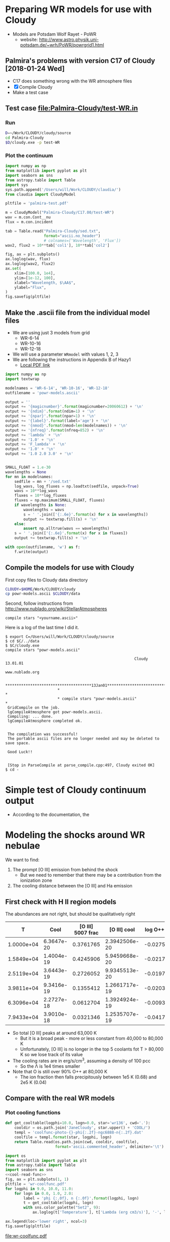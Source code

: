 * Preparing WR models for use with Cloudy
+ Models are Potsdam Wolf Rayet - PoWR
  + website: http://www.astro.physik.uni-potsdam.de/~wrh/PoWR/powrgrid1.html
** Palmira's problems with version C17 of Cloudy [2018-01-24 Wed]
+ C17 does something wrong with the WR atmosphere files
+ [X]  Compile Cloudy
+ Make a test case
** Test case [[file:Palmira-Cloudy/test-WR.in]]
*** Run 
#+BEGIN_SRC sh
D=~/Work/CLOUDY/cloudy/source
cd Palmira-Cloudy
$D/cloudy.exe -p test-WR
#+END_SRC
*** Plot the continuum
#+BEGIN_SRC python :results file :return pltfile
  import numpy as np
  from matplotlib import pyplot as plt
  import seaborn as sns
  from astropy.table import Table
  import sys
  sys.path.append('/Users/will/Work/CLOUDY/claudia/')
  from claudia import CloudyModel

  pltfile = 'palmira-test.pdf'

  m = CloudyModel("Palmira-Cloudy/C17.00/test-WR")
  wav = m.con.Cont__nu
  flux = m.con.incident

  tab = Table.read("Palmira-Cloudy/sed.txt",
                   format="ascii.no_header")
                   # colnames=['Wavelength', 'Flux'])
  wav2, flux2 = 10**tab['col1'], 10**tab['col2']

  fig, ax = plt.subplots()
  ax.loglog(wav, flux)
  ax.loglog(wav2, flux2)
  ax.set(
      xlim=[100.0, 1e4],
      ylim=[1e-12, 100],
      xlabel="Wavelength, $\AA$",
      ylabel="Flux",
  )
  fig.savefig(pltfile)
#+END_SRC

#+RESULTS:
[[file:palmira-test.pdf]]


** Make the .ascii file from the individual model files
:LOGBOOK:  
CLOCK: [2015-03-28 Sat 18:31]--[2015-03-28 Sat 19:39] =>  1:08
:END:      
+ We are using just 3 models from grid
  + WR-6-14
  + WR-10-16
  + WR-12-18
+ We will use a parameter =WRmodel= with values 1, 2, 3
+ We are following the instructions in Appendix B of Hazy1
  + [[file:~/Work/CLOUDY/git-svn/docs/latex/hazy1/hazy1.pdf][Local PDF link]]

#+BEGIN_SRC python :return outfilename :results file :tangle make-powr-models.py
  import numpy as np
  import textwrap

  modelnames = 'WR-6-14', 'WR-10-16', 'WR-12-18'
  outfilename = 'powr-models.ascii'

  output = ''
  output += '{magicnumber}'.format(magicnumber=20060612) + '\n'
  output += '{ndim}'.format(ndim=1) + '\n'
  output += '{npar}'.format(npar=1) + '\n'
  output += '{label}'.format(label='age') + '\n'
  output += '{nmod}'.format(nmod=len(modelnames)) + '\n'
  output += '{nfreq}'.format(nfreq=852) + '\n'
  output += 'lambda' + '\n'
  output += '1.0' + '\n'
  output += 'F_lambda' + '\n'
  output += '1.0' + '\n'
  output += '1.0 2.0 3.0' + '\n'


  SMALL_FLOAT = 1.e-30
  wavelengths = None
  for mn in modelnames:
      sedfile = mn + '/sed.txt'
      log_wavs, log_fluxes = np.loadtxt(sedfile, unpack=True)
      wavs = 10**log_wavs
      fluxes = 10**log_fluxes
      fluxes = np.maximum(SMALL_FLOAT, fluxes)
      if wavelengths is None:
          wavelengths = wavs
          s = ' '.join(['{:.6e}'.format(x) for x in wavelengths])
          output += textwrap.fill(s) + '\n'
      else:
          assert np.alltrue(wavs == wavelengths)
      s = ' '.join(['{:.6e}'.format(x) for x in fluxes])
      output += textwrap.fill(s) + '\n'
      
  with open(outfilename, 'w') as f:
      f.write(output)
#+END_SRC

#+RESULTS:
[[file:powr-models.ascii]]

** Compile the models for use with Cloudy
:LOGBOOK:  
- Note taken on [2015-05-27 Wed 09:03] \\
  Added a fuller description of how to compile the ascii file for Cloudy
- Note taken on [2015-05-27 Wed 08:54] \\
  Updated for new Cloudy installation
CLOCK: [2015-03-28 Sat 19:39]--[2015-03-29 Sun 00:19] =>  4:40
:END:      

First copy files to Cloudy data directory
#+BEGIN_SRC sh :results silent
CLOUDY=$HOME/Work/CLOUDY/cloudy
cp powr-models.ascii $CLOUDY/data
#+END_SRC


Second, follow instructions from http://www.nublado.org/wiki/StellarAtmospheres

: compile stars "<yourname.ascii>"

Here is a log of the last time I did it. 
#+BEGIN_EXAMPLE
$ export C=/Users/will/Work/CLOUDY/cloudy/source
$ cd $C/../data
$ $C/cloudy.exe
compile stars "powr-models.ascii"

                                                         Cloudy 13.01.01
                                                         www.nublado.org

                       **************************************13Jan01**************************************
                       *                                                                                 *
                       * compile stars "powr-models.ascii"                                               *
 GridCompile on the job.
 lgCompileAtmosphere got powr-models.ascii.
 Compiling: ... done.
 lgCompileAtmosphere completed ok.


 The compilation was successful!
 The portable ascii files are no longer needed and may be deleted to save space.

 Good Luck!!


 [Stop in ParseCompile at parse_compile.cpp:497, Cloudy exited OK]
$ cd -
#+END_EXAMPLE






* Simple test of Cloudy continuum output
+ According to the documentation, the 
* Modeling the shocks around WR nebulae

We want to find:
1. The prompt [O III] emission from behind the shock
   - But we need to remember that there may be a contribution from the ionization zone
2. The cooling distance between the [O III] and Ha emission


** First check with H II region models
The abundances are not right, but should be qualitatively right

|          T |       Cool | [O III] 5007 frac |  [O III] cool | log O++ | y(O++) |
|------------+------------+-------------------+---------------+---------+--------|
| 1.0000e+04 | 6.3647e-20 |         0.3761765 | 2.3942506e-20 | -0.0275 |  0.939 |
| 1.5849e+04 | 1.4004e-19 |         0.4245906 | 5.9459668e-20 | -0.0217 |  0.951 |
| 2.5119e+04 | 3.6443e-19 |         0.2726052 | 9.9345513e-20 | -0.0197 |  0.956 |
| 3.9811e+04 | 9.3416e-19 |         0.1355412 | 1.2661717e-19 | -0.0203 |  0.954 |
| 6.3096e+04 | 2.2727e-18 |         0.0612704 | 1.3924924e-19 | -0.0093 |  0.979 |
| 7.9433e+04 | 3.9010e-18 |         0.0321346 | 1.2535707e-19 | -0.0417 |  0.908 |
#+TBLFM: $4=$-1 $-2::$6=10**$-1;f3
+ So total [O III] peaks at around 63,000 K
  + But it is a broad peak - more or less constant from 40,000 to 80,000 K
  + Unfortunately, [O III] is no longer in the top 5 coolants fot T > 80,000 K so we lose track of its value
+ The cooling rates are in erg/s/cm^3, assuming a density of 100 pcc
  + So the \Lambda is 1e4 times smaller
+ Note that O is still over 90% O++ at 80,000 K
  + The ion fraction then falls precipitously between 1e5 K (0.68) and 2e5 K (0.04)


** Compare with the real WR models
:PROPERTIES:
:noweb:    yes
:END:

*** Plot cooling functions
#+name: cool-read-func
#+BEGIN_SRC python
  def get_cooltable(logphi=10.0, logn=0.0, star='wr136', cwd='.'):
      cooldir = os.path.join('JaneCloudy', star.upper() + 'COOL/')
      templ = 'coolfunc-photo-{}-phi{:.2f}-ngc6888-n{:.2f}.dat'
      coolfile = templ.format(star, logphi, logn)
      return Table.read(os.path.join(cwd, cooldir, coolfile),
                        format='ascii.commented_header', delimiter='\t')
#+END_SRC

#+BEGIN_SRC python :return pltfile :results file
  import os
  from matplotlib import pyplot as plt
  from astropy.table import Table
  import seaborn as sns
  <<cool-read-func>>
  fig, ax = plt.subplots(1, 1)
  pltfile = 'wr-coolfunc.pdf'
  for logphi in 9.0, 10.0, 11.0:
      for logn in 0.0, 1.0, 2.0:
          label = 'phi {:.0f}, n {:.0f}'.format(logphi, logn)
          t = get_cooltable(logphi, logn)
          with sns.color_palette("Set2", 9):
              ax.loglog(t['Temperature'], t['Lambda (erg cm3/s)'], '-', label=label)

  ax.legend(loc='lower right', ncol=3)
  fig.savefig(pltfile)
#+END_SRC

#+RESULTS:0
[[file:wr-coolfunc.pdf]]


**** Calculate table of cooling lengths from real cooling function
+ To start with we will assume that T_0 = T_2 and n_2 = 100 pcc
  + [ ] But really we shoud have T_0 = 11,000 K and T_2 = 8000 K

+ Total particle density = n(H) + n(He) + n(e) = n(H) [(1 + yHe) + xH + yHe (xHe+ + 2 xHe++)]
+ Mass density = \rho = m_p [n(H) + 4 n(He)] = (1 + 4 yHe) m_p n(H)
  + or (1 + 3 yHe) m_p n_nuc
+ Now assume xHe++ = 0
  + n_tot = ((1 + xH) + yHe (1 + xHe)) n(H) => P = ((1 + xH) + yHe (1 + xHe)) n(H) k T
  + c^2 = P / \rho = ((1 + xH) + yHe (1 + xHe)) k T / (1 + 4 yHe) m_p 
#+name: cooling-zone-models
#+BEGIN_SRC python :return outtab
  import os
  import numpy as np
  from scipy import interpolate
  from astropy.table import Table

  k = 1.3806503e-16                         # Boltzmann's constant [cgs]
  mp = 1.67262158e-24                       # Proton rest mass [cgs]
  yHe = 0.162                               # He/H abundance
  xHeplus = 1.0                             # He is all singly ionized
  xH = 1.0                                  # H is all ionized
  mu = 1.0 + 3.0*yHe                        # Mean mass per nucleon
  gamma = 5./3.                             # adiabatic index
  yr = 3.15576e7                            # Year in seconds
  pc = 3.085677582e18                       # Parsec in cm

  <<cool-read-func>>

  tab = get_cooltable()

  fLambda = interpolate.interp1d(tab['Temperature'], tab['Lambda (erg cm3/s)'])

  # Density of equilibrium shocked shell n2 = M^2 n0
  n2 = 100.0

  # Equilibrium photoionized temperature before shock
  T0 = 1.e4
  # pre-shock isothermal sound speed
  c0 = np.sqrt((1 + xH + yHe*(1 + xHeplus))*k*T0/((1 + 4*yHe)*mp))  # should be 10.8 km/s

  # Equilibrium photoionized temperature in cool shell
  T2 = T0                         

  outtab = [['M0', 'Ushock, km/s', 'v1, km/s', 'n0', 'n1', 'n2', 'T1', 'dcool, pc', 'tcool, yr'], None]

  for n0 in [3.0, 2.5, 2.0, 1.75, 1.5, 1.25, 1.0, 0.75, 0.5, 0.3]:
      # Mach number
      M0 = np.sqrt(n2/n0)
      # Immediate post-shock density
      n1 = n0 * 4.0 / (1.0 + 3.0/M0**2)
      # Immediate post-shock temperature
      T1 = T0 * (1./16.) * (5*M0**2 - 1.) * (1. + (3/M0**2))
      # Immediate post-shock cooling coefficient
      Lambda1 = fLambda(T1)
      # Immediate post shock velocity (by continuity: M0 c0 n0 = v1 n1)
      v1 = M0*c0*n0/n1
      # Immediate post-shock pressure
      P1 = (1 + xH + yHe*(1 + xHeplus))*n1*k*T1
      # Immediate post-shock radiative energy loss per volume
      L1 = Lambda1*n1**2
      # Finally the cooling distance
      tcool = P1/((gamma - 1.)*L1)
      dcool = v1*tcool

      outtab.append(['{:.3g}'.format(x) for x in [M0, M0*c0/1e5, v1/1e5, n0, n1, n2, T1, dcool/pc, tcool/yr]])

#+END_SRC

#+RESULTS: cooling-zone-models
|   M0 | Ushock, km/s | v1, km/s |   n0 |   n1 |  n2 |       T1 | dcool, pc | tcool, yr |
|------+--------------+----------+------+------+-----+----------+-----------+-----------|
| 5.77 |         62.3 |       17 |    3 |   11 | 100 | 1.13e+05 |   0.00401 |       231 |
| 6.32 |         68.2 |     18.3 |  2.5 |  9.3 | 100 | 1.34e+05 |   0.00766 |       408 |
| 7.07 |         76.3 |     20.2 |    2 | 7.55 | 100 | 1.65e+05 |    0.0167 |       808 |
| 7.56 |         81.6 |     21.5 | 1.75 | 6.65 | 100 | 1.87e+05 |    0.0279 |  1.27e+03 |
| 8.16 |         88.1 |       23 |  1.5 | 5.74 | 100 | 2.17e+05 |    0.0518 |   2.2e+03 |
| 8.94 |         96.5 |       25 | 1.25 | 4.82 | 100 | 2.59e+05 |     0.114 |  4.46e+03 |
|   10 |          108 |     27.8 |    1 | 3.88 | 100 | 3.21e+05 |     0.322 |  1.13e+04 |
| 11.5 |          125 |     31.8 | 0.75 | 2.93 | 100 | 4.25e+05 |      1.19 |  3.65e+04 |
| 14.1 |          153 |     38.7 |  0.5 | 1.97 | 100 | 6.34e+05 |      5.18 |  1.31e+05 |
| 18.3 |          197 |     49.7 |  0.3 | 1.19 | 100 | 1.05e+06 |      23.4 |  4.61e+05 |




**** Cooling zone behind shock
***** Plane parallel steady state flow from blackboard notes
:LOGBOOK:  
CLOCK: [2015-05-22 Fri 16:27]--[2015-05-23 Sat 02:27] => 10:00
:END:      
+ Initial equations
  + \(\rho v = \Phi_{0} \equiv \rho_{1} v_{1}\)
  + \(\rho \, (a^{2} + v^2) = \Pi_{0} \equiv \rho_{1} a_{1}^{2} \, (1 + M_{1}^{2})\)
  + \(\frac52 \rho v a^{2} \, (1 + \frac15 M^{2}) = \mathcal{E}_{0} - \int L\, dx\)
    + where \(\mathcal{E}_{0} \equiv \frac52 \rho_{1} v_{1} a_{1}^{2 }\, (1 + \frac15 M_{1}^{2})\)
+ Can be boiled down to
  1. \( (1 + M^{2}) \, a^{2}/v = \Pi_{0}/\Phi_{0} = (1 + M_{1}^{2}) \, a_{1}^{2}/v_{1} = (1 + M_{0}^{-2}) \, v_{0}\)
     + This is how velocity varies with soundspeed
     + For subsonic limit (\(M^{2} \ll 1\)) it is effectively \(v \propto a^{2}\).  If the particle mass is not changing (constant ionization) then this is \(v \propto T\)
  2. \(a^{2} \, (1 + \frac15 M^{2}) = a_{1}^{2} \left( 1 + \frac15 M_{1}^{2} - \frac32 \int \mathcal{L} \, ds \right)\)
     + This is how the sound speed (or Temperature) varies with distance
     + Where \(\mathcal{L} = L / L_{1} \) is dimensionless cooling function
     + \( s = x / h\) is dimensionless distance in terms of the cooling length: \(h = \frac35 \rho_{1} a_{1}^{2} v_{1} / L_{1} \)
     + And the immediate post-shock cooling function is \(L_{1} = n_{1}^{2} \Lambda(T_{1})\)
****** Try to solve the subsonic-limit case and with power law cooling func
+ Assume \(\Lambda = \Lambda_1 (T/T_1)^a \), where \(a \approx -1\) for 10^5 to 10^6 K
+ So first equation gives \( v/v_1 = T/T_1 \) and \( n/n_1 = T_1/T \)
  + => \(\mathcal{L} = (n/n_1)^2 (T/T_1)^a = (T/T_1)^{a-2 }\)
+ And second equation gives
  + \(\tau = 1 - 1.5 \int \tau{}^{a-2 }\, ds\)
  + where \(\tau \equiv T/T_1 \) is the dimensionless temperature
  + Differentiating: \( d\tau/ds = -1.5 \tau{}^{a-2 }\)
    + => \( \int_1^\tau \tau^{2-a}\, d\tau = -1.5 \int_0^s ds \)
    + => \( (\tau^{3-a} - 1) / (3-a) = -1.5 s \)
    + => \( \tau = (1 - 1.5 (3-a) s)^{1/(3-a)} \)
  + For example, with \(a = -1\)
    + \( \tau = (1 - 6 s)^{1/4 }\)
  + For example, with \(a = +2\)
    + \( \tau = 1 - 1.5 s\)
        
#+name: cooling-shell
#+BEGIN_SRC python :results output 
  ####+BEGIN_SRC python :results file :return pltfile
  import numpy as np
  from matplotlib import pyplot as plt
  pltfile = 'cooling-shell.pdf'
  fig, ax = plt.subplots(1, 1)
  for a in [-1, 2]:
      smax = 1./(1.5*(3 - a))
      s = np.linspace(0, smax, 500)
      tau = (1.0 - 1.5*(3 - a)*s)**(1./(3 - a))
      print(tau[::50])
      rho = 1./tau
      print(rho[::50])
      m = np.isfinite(rho)
      print(rho[m].max())
      ax.plot(s/smax, tau)
      ax.plot(s/smax, rho/rho[m].max())

  ax.set_ylim(0, 1)
  fig.savefig(pltfile)
#+END_SRC

#+RESULTS: cooling-shell
#+begin_example
[ 1.          0.97394952  0.94562313  0.91449476  0.87981763  0.84047481
  0.79467241  0.73921612  0.6673961   0.55978839]
[ 1.          1.02674726  1.05750374  1.09349998  1.13659918  1.18980366
  1.25838017  1.35278435  1.49836058  1.78638933]
4.72634191566
[ 1.          0.8997996   0.7995992   0.6993988   0.5991984   0.498998
  0.3987976   0.29859719  0.19839679  0.09819639]
[  1.           1.11135857   1.25062657   1.42979943   1.66889632
   2.00401606   2.50753769   3.34899329   5.04040404  10.18367347]
499.0
#+end_example

#+RESULTS:
[[file:cooling-shell.pdf]]
****** Use real cooling function instead
:LOGBOOK:  
CLOCK: [2015-05-25 Mon 09:52]--[2015-05-25 Mon 12:33] =>  2:41
:END:      
:PROPERTIES:
:ID:       05FA6299-E408-4935-8237-194ECCA91844
:END:
+ This is an attempt to reconstruct this from memory since I had an emacs disaster last night and lost all my work for the last two days
+ First equation is the same
+ Second equation is \(T / T_{1} = 1 - 1.5 \int (\Lambda / \Lambda_{1})(T_{1}^{2}/T^{2})\, ds\)
  + Differentiating: \((1/T_{1}) dT/ds = -1.5 (\Lambda / \Lambda_{1})(T_{1}^{2}/T^{2}) \)
  + => \(s = \frac23 (\Lambda_{1}/T_{1}^{3}) \, \int_{T}^{T_{1}} (T^{2} / \Lambda) \, dT\)
+ Note that the following needs to be run in python 3
#+name: cooling-shell-table
#+header: :var models=cooling-zone-models
#+BEGIN_SRC python :return pltfile :results file 
  import os
  import numpy as np
  from scipy import interpolate, optimize, integrate
  from astropy.table import Table
  from matplotlib import pyplot as plt
  import seaborn as sns

  <<cool-read-func>>

  # Set up cooling function
  tab = get_cooltable()
  T_tab = tab['Temperature']
  Lambda_tab = (tab['L (erg/cm3/s)'] - tab['H (erg/cm3/s)'])/(tab['Np']*tab['Ne'])
  fLambda = interpolate.interp1d(T_tab, Lambda_tab)

  # Calculate integral on finer grid
  integrand_tab = T_tab**2 / Lambda_tab
  fIntegrand = interpolate.interp1d(T_tab, integrand_tab)

  # Equilibrium T where heating = cooling
  Teq = optimize.fsolve(fLambda, 1e4)
  # Go up to 1e6 K
  logThi = 6.0
  # And down to just above equilibrium T
  logTlo = np.log10(1.001*Teq)
  ngrid = 50
  T_grid = np.logspace(logTlo, logThi, ngrid)

  Lambda_grid = fLambda(T_grid)
  # integrand_grid = fIntegrand(T_grid)

  # Don't interpolate the integrand - rather recalculate it from the
  # interpolated T and Lambda
  integrand_grid = T_grid**2 / Lambda_grid
  integral_grid = integrate.cumtrapz(integrand_grid, T_grid, initial=0.0)
  fIntegral = interpolate.interp1d(T_grid, integral_grid)

  # Set up graph for temperature and density
  pltfile = 'cooling-shell-new-n100.pdf'
  fig, (axtop, axbot) = plt.subplots(2, 1, sharex=True)

  # Loop over all the shock velocities
  for row in models:
      M0, u0, v1, n0, n1, N2, T1, dcool, tcool = [float(x) for x in row]
      label = 'Vs = {:.0f} km/s'.format(u0)
      mask = T_grid < T1
      T = T_grid[mask][::-1]
      s = (2./3.)*(fLambda(T1)/T1**3)*(fIntegral(T1) - integral_grid[mask][::-1])
      x = np.hstack([[-0.05, 0.0, 0.0], dcool*s]) 
      axtop.semilogy(x, np.hstack([[Teq, Teq, T1], T]))
      den = n1*T1/T
      axbot.semilogy(x, np.hstack([[n0, n0, n1], den]), label=label)

  axtop.set_ylim(9000, 1.1e6)
  axbot.set_ylim(0.3, 200.0)
  axbot.set_xlabel('Distance, pc')
  axbot.set_ylabel('Density, pcc')
  axtop.set_ylabel('Temperature, K')
  axbot.legend(ncol=3, fontsize='x-small', loc='upper center')
  fig.savefig(pltfile)

  #return list(zip(T_grid, Lambda_grid, integrand_grid, integral_grid))


#+END_SRC

#+RESULTS: cooling-shell-table
[[file:cooling-shell-new-n100.pdf]]

****** [O III] and Ha emissivities

******* Equilibrium emissivity in the cooling zoone

******* Non equilibrium emissivity in the shock




****** Relation of isothermal sound speed and temperature:
  + \rho a^2 = n_tot k T
  + \rho = m_p n_H (1 + 4 y_He)
  + n_tot = n_H (1 + x_H + y_He (1 + x_He + 2 x_HeII))
  + => a^2 = (k / \mu m_p) T
    + where \mu = (1 + 4 y_He) / (1 + x_H + y_He (1 + x_He + 2 x_HeII))
  + Table of \mu values
    |   y_He |  x_H | x_He |    \mu |
    |-------+-----+-----+------|
    |   0.1 | 0.0 | 0.0 | 1.27 |
    |   0.1 | 1.0 | 0.0 | 0.67 |
    |   0.1 | 1.0 | 1.0 | 0.64 |
    |-------+-----+-----+------|
    | 0.162 | 0.0 | 0.0 | 1.42 |
    | 0.162 | 1.0 | 0.0 | 0.76 |
    | 0.162 | 1.0 | 1.0 | 0.71 |
    #+TBLFM: $4=(1 + 4 $1)/(1 + $2 + $1 (1 + $3));f2

** Second, look at the post-shock temperatures and cooling lengths
*** Table copied from llobjects.org
#+TBLNAME: post-shock-quantities
|   |     M0 |    M1 | n1/n0 |   T1/T0 |   n2/n0 | v1/c0 | v2/c0 |   h/R | delta |   n3/n0 |      dcfac |
| ! |     M0 |    M1 | n1/n0 |   T1/T0 |   n2/n0 | v1/c0 | v2/c0 |   h/R | delta |   n3/n0 |      dcfac |
|---+--------+-------+-------+---------+---------+-------+-------+-------+-------+---------+------------|
| # |    1.1 | 0.913 | 1.150 |   1.098 |   1.210 | 0.957 | 0.909 | 0.249 | 0.413 |   1.710 |  6.5131174 |
| # |    1.2 | 0.846 | 1.297 |   1.195 |   1.440 | 0.925 | 0.833 | 0.223 | 0.347 |   1.940 |  3.2648273 |
| # |    1.3 | 0.793 | 1.441 |   1.292 |   1.690 | 0.902 | 0.769 | 0.201 | 0.296 |   2.190 |  2.2066838 |
| # |    1.4 | 0.751 | 1.581 |   1.392 |   1.960 | 0.886 | 0.714 | 0.183 | 0.255 |   2.460 |  1.6836548 |
| # |    1.5 | 0.716 | 1.714 |   1.495 |   2.250 | 0.875 | 0.667 | 0.167 | 0.222 |   2.750 |  1.3793454 |
| # |   1.75 | 0.651 | 2.021 |   1.771 |   3.063 | 0.866 | 0.571 | 0.135 | 0.163 |   3.562 | 0.99266615 |
| # |    2.0 | 0.607 | 2.286 |   2.078 |   4.000 | 0.875 | 0.500 | 0.112 | 0.125 |   4.500 | 0.81763300 |
| # |    2.5 | 0.553 | 2.703 |   2.798 |   6.250 | 0.925 | 0.400 | 0.081 | 0.080 |   6.750 | 0.66908037 |
| # |    3.0 | 0.522 | 3.000 |   3.667 |   9.000 | 1.000 | 0.333 | 0.061 | 0.055 |   9.495 | 0.61547510 |
| # |    3.5 | 0.503 | 3.213 |   4.688 |  12.250 | 1.089 | 0.286 | 0.048 | 0.041 |  12.752 | 0.59706849 |
| # |    4.0 | 0.490 | 3.368 |   5.863 |  16.000 | 1.188 | 0.250 | 0.038 | 0.031 |  16.496 | 0.59396864 |
| # |    4.5 | 0.482 | 3.484 |   7.194 |  20.250 | 1.292 | 0.222 | 0.031 | 0.025 |  20.756 | 0.59832061 |
| # |      5 | 0.475 | 3.571 |   8.680 |      25 | 1.400 | 0.200 | 0.026 | 0.020 |  25.500 | 0.60649545 |
| # |    5.5 | 0.470 | 3.639 |  10.322 |  30.250 | 1.511 | 0.182 | 0.022 | 0.017 |  30.764 | 0.61724921 |
| # |      6 | 0.467 | 3.692 |  12.120 |      36 | 1.625 | 0.167 | 0.019 | 0.014 |  36.504 | 0.78990383 |
| # |    6.5 | 0.464 | 3.735 |  14.074 |  42.250 | 1.740 | 0.154 | 0.016 | 0.012 |  42.757 |  1.3213623 |
| # |      7 | 0.462 | 3.769 |  16.184 |      49 | 1.857 | 0.143 | 0.014 | 0.010 |  49.490 |  2.1404393 |
| # |      8 | 0.458 | 3.821 |  20.872 |      64 | 2.094 | 0.125 | 0.011 | 0.008 |  64.512 |  5.1698640 |
| # |      9 | 0.456 | 3.857 |  26.185 |      81 | 2.333 | 0.111 | 0.009 | 0.006 |  81.486 |  11.364212 |
| # |     10 | 0.454 | 3.883 |  32.123 |     100 | 2.575 | 0.100 | 0.007 | 0.005 | 100.500 |  23.171930 |
| # |     12 | 0.452 | 3.918 |  45.874 |     144 | 3.063 | 0.083 | 0.005 | 0.003 | 144.432 |  80.435950 |
| # |     15 | 0.450 | 3.947 |  71.187 |     225 | 3.800 | 0.067 | 0.003 | 0.002 | 225.450 |  375.55751 |
| # |   20.0 | 0.449 | 3.970 | 125.875 | 400.000 | 5.038 | 0.050 | 0.002 | 0.001 | 400.400 |  2801.1414 |
| # | 22.334 | 0.449 | 3.976 | 156.752 | 498.808 | 5.617 | 0.045 | 0.001 | 0.001 | 499.307 |  6095.8903 |
#+TBLFM: $3=sqrt(($M0**2 + 3) / (5 $M0**2 - 1)) ; f3::$4=4 / (1 + 3/$M0**2) ; f3::$5=(1/16) (5 $M0**2 - 1) (1 + (3/$M0**2)) ; f3::$6=$M0**2 ; f3::$7=$M0/$4;f3::$8=$M0 /$6 ; f3::$9=(3 / 4 $M0**2) (2 / (1 + sqrt(1 + (18/$M0**2)) )) ; f3::$10=0.5 $8**2 ; f3::$11=(1 + $delta) $6 ; f3::$12=$7 $5 $11 / $4 (min(3000/$5, $5**2.3) - 1)

+ And here is the [[/Users/will/Dropbox/Org/shock-quantities.pdf][graph]] of these quantities
+ The =dcfac= is proportional to the cooling length and is calculated as 
  : $12=$7 $5 $11 / $4 (min(3000/$5, $5**2.3) - 1)
  which is what? Considered in detail in the following section. 

*** Calculating the cooling length

**** Cooling length equations
+ Cooling time: \(t_{\mathrm{cool}} = P / (\gamma - 1) L \), where \(P \simeq 2 n_{1} k T_{1}\) and \(L = n_{1}^{2} \Lambda(T_{1})\)
+ Cooling length: \(d_{\mathrm{cool}} =  t_{\mathrm{cool}} v_{1} = 3 v_{1} k T_{1} / n_{1}  \Lambda(T_{1}) \)
+ In the LL Ori notes I rewrote this in terms of the post-shock density:
  + What we measure is n2, so we can write n1 = n2 (n1/n0) / (n2/n0)
  + dcool = 3 (v1/c0) c0 k (T1/T0) T0 (n2/n0) / n2 (n1/n0) Lam0 [(T1/T0)^a - 1]
  + dcool = (3 c0 k T0 / n2 Lam0) (v1/c0) (T1/T0) (n2/n0) / (n1/n0) [(T1/T0)^a - 1]
  + dcool = dcool0 dcfac
    + dcool0 = (3 c0 k T0 / n2 Lam0)
      + [X] /Revisited:/ [2011-10-05 Wed] Assume the following revised variables:
  + T0 = 8700 K
  + n2 = 3500 pcc (as measured from Ha brightness for nose)
  + Lam0 = 2.7e-24 (calculated from [[file:~/Work/Bowshocks/LLobjects/Cloudy/out/LL1-thin-Dfar-n3.6-WM38.cool][cloudy emissivity file]])
  + m c0^2 = 2 k T0 => c = sqrt(2 k T0 / m) = 10.5 km/s
    + => dcool0 = 4.0e14 cm = 26.8 AU = 0.062 arcsec
  + Old value was 7.53e14 cm = 50.3404211798 AU = 0.12 arcsec
    + dcfac = (v1/c0) (T1/T0) (n2/n0) / (n1/n0) [(T1/T0)^a - 1]
+ For NGC 6888, Moore2000a estimate n_2 = 100 pcc
  + Assume T = 1e4 K => c0 = 11.25 km/s
  + => dcool0 = 1.72e16 cm
  + With a shock velocity of 93 km/s, we have M = 8.266
    + => dcfac = 6 or so => dcool = 1.032e17 = 0.033 pc
    + @ D = 1.45 kpc this is 4.75 arcsec
  + This would correspond to n_0 = 100 / 8.266**2 = 1.46 pcc


**** Variations with n_0
+ Assume that driving pressure is constant so that M^2 n_0 is constant:

|   n_0 |      M |    V_s | dcfac | d_cool (arcsec) |
|------+--------+-------+-------+----------------|
| 1.46 |  8.266 |  93.0 |     6 |                |
|  1.0 |  9.988 | 112.4 |    23 |                |
|  0.5 | 14.125 | 158.9 |   300 |                |
|  0.2 | 22.334 | 251.3 |  6095 |                |
#+TBLFM: $2=8.266/sqrt($1/@I$1);f3::$3=11.25 $-1 ;f1

+ These get large very quickly, since we are in the T^-1 portion of the cooling curve

**** Cooling length table copied from llobjects.org
#+name: shell-thickness-arcsec
#+begin_src python :var tab=post-shock-quantities
  import numpy
  R = 2.5                                 # stand-off radius in arcsec
  dcool0 = 0.062                           # fiduciary cooling length in arcsec
  data = numpy.array([row[1:] for row in tab])
  m0 = data[:,0]
  h = R*data[:,7]
  dcool = dcool0*data[:,10]

  def F(a, fmt="%.2f"):
      return [fmt % (x) for x in a]

  return [["M0", "h", "dcool", "h + dc"], None] + zip(F(m0), F(h), F(dcool), F(h+dcool))
#+end_src

#+results: shell-thickness-arcsec
|    M0 |    h |  dcool | h + dc |
|  1.10 | 0.62 |   0.40 |   1.03 |
|  1.20 | 0.56 |   0.20 |   0.76 |
|  1.30 | 0.50 |   0.14 |   0.64 |
|  1.40 | 0.46 |   0.10 |   0.56 |
|  1.50 | 0.42 |   0.09 |   0.50 |
|  1.75 | 0.34 |   0.06 |   0.40 |
|  2.00 | 0.28 |   0.05 |   0.33 |
|  2.50 | 0.20 |   0.04 |   0.24 |
|  3.00 | 0.15 |   0.04 |   0.19 |
|  3.50 | 0.12 |   0.04 |   0.16 |
|  4.00 | 0.10 |   0.04 |   0.13 |
|  4.50 | 0.08 |   0.04 |   0.11 |
|  5.00 | 0.07 |   0.04 |   0.10 |
|  5.50 | 0.05 |   0.04 |   0.09 |
|  6.00 | 0.05 |   0.05 |   0.10 |
|  6.50 | 0.04 |   0.08 |   0.12 |
|  7.00 | 0.04 |   0.13 |   0.17 |
|  8.00 | 0.03 |   0.32 |   0.35 |
|  9.00 | 0.02 |   0.70 |   0.73 |
| 10.00 | 0.02 |   1.44 |   1.45 |
| 12.00 | 0.01 |   4.99 |   5.00 |
| 15.00 | 0.01 |  23.28 |  23.29 |
| 20.00 | 0.01 | 173.67 | 173.67 |

And [[/Users/will/Dropbox/Org/shell-thickness.pdf][here]] is the corresponding graph of the shell thickness as a function of Mach number, assuming that \(R = 2.5''\) and \(n_{3} = 2000 \mathrm{cm^{-3}}\). 
* Tests of time-dependent Cloudy
:PROPERTIES:
:dir:      TimeCloudy
:noweb:    yes    
:END:

** Mode for cloudy input files 
#+BEGIN_SRC emacs-lisp
  (require 'generic-x) ;; we need this

  (define-generic-mode 
      'cloudy-input-mode                         ;; name of the mode to create
    '("c ")                           ;; comments start with 'c'
    '("set" "stop" "hden" "table" "blackbody" "title" "element" "constant" "cmb" "table"
      "print" "save" "iterate" "time" "end" "cosmic ray" "coronal" "phi(h)")                     ;; some keywords
    '(("\\(^[cC\*]\\($\\| .*\\)\\)" 1 'font-lock-comment-face t)
      ("\\(//\\($\\| .*\\)\\)" 1 'font-lock-comment-face t)
      ("=" . 'font-lock-operator-face)     ;; '=' is an operator
      ("\\b\\(scale\\|log\\|linear\\|file\\|units\\)\\b" . 'font-lock-constant-face)     
      ("\\b\\(no\\|end\\)\\b" 1 'font-lock-negation-char-face t)     
      ("^title \\(.*\\)$" 1 'font-lock-doc-face t)     
      ("

\\(.*\\)$" 1 'font-lock-doc-face t)     
      )     ;; 
    '("\\.in$")                      ;; files for which to activate this mode 
    nil                              ;; other functions to call
    "A mode for Cloudy input files"            ;; doc string for this mode
    )
#+END_SRC

#+RESULTS:
: cloudy-input-mode

** Cooling model from Cloudy's test suite

Initially copied from [[/Users/will/Work/CLOUDY/cloudy/tsuite/experimental/time_cool_cd.in]]

#+BEGIN_SRC cloudy-input :tangle TimeCloudy/time_cool_cd.in :padline no
  title constant density cooling cloud
  c
  c commands controlling continuum =========
  c 3 keV
  blackbody 3.4e7 K
  ionization parameter -10 time
  coronal 3.4e7 K init time 
  c
  c commands for density & abundances =========
  c want nT = 2e6 K cm-3
  hden 5.88e-2 linear
  C
  c commands controlling geometry  =========
  set dr 0 
  set nend 1
  stop zone 1
  c
  c other commands for details     =========
  c the time dependent calculations will start on iteration 3
  c first two are to relax the calculation
  set dynamics relax 2
  c number of time steps
  iterate 300
  stop time when temperature falls below 1e5 K
  time first timestep 11.5 
  time 10 scale 0    
  time 11 scale=0  recombination
  time 20 scale=0  
  end of times
  cosmic rays background
  c
  c commands controlling output    =========
  print line faint 2 log 
  print line cumulative
  print ages
  save time dependent ".tim" no hash
  save overview ".ovr" no hash
  save cooling ".col" no hash
  save heating ".het" no hash
  save continuum units Angstroms ".con"
  save cumulative continuum units Angstroms last ".concum"
  c
  c commands giving the asserts    =========
  c
  c .in 
  c class dynamics 
  c ========================================
  c 

  test time dependent cooling at constant density

#+END_SRC


#+name: read-in-cloudy-model
#+BEGIN_SRC python
  import sys
  sys.path.append('/Users/will/Work/CLOUDY/claudia/')
  from claudia import CloudyModel
  CloudyModel.skipsaves.append('continuum')
  CloudyModel.skipsaves.remove(".tim")
  m = CloudyModel(prefix, niter=0)
#+END_SRC

+ Table of heating/cooling for every tenth timestep
#+BEGIN_SRC python
  prefix = "time_cool_cd"
  <<read-in-cloudy-model>>
  return [m.col.dtype.names, None] + list(m.col)[::10]
  # return list(zip(m.ovr.Te, m.ovr.HeIII))
  # return list(zip(m.col['Temp K'], m.col['Ctot erg/cm3/s']))
#+END_SRC

#+RESULTS:
| depth_cm |      Temp_K | Htot_ergcm3s | Ctot_ergcm3s |
|---------+------------+-------------+-------------|
|     0.5 | 34000000.0 |  1.3014e-27 |  7.9497e-26 |
|     0.5 | 33883000.0 |  1.3025e-27 |  7.9492e-26 |
|     0.5 | 25251000.0 |  1.3025e-27 |   7.607e-26 |
|     0.5 | 16721000.0 |  1.3025e-27 |  8.4208e-26 |
|     0.5 | 10989000.0 |  1.3023e-27 |  1.1081e-25 |
|     0.5 |  7290500.0 |   1.302e-27 |  1.1439e-25 |
|     0.5 |  4845700.0 |  1.3018e-27 |  1.1507e-25 |
|     0.5 |  3185500.0 |  1.3015e-27 |  1.4874e-25 |
|     0.5 |  2057800.0 |  1.3009e-27 |  2.8848e-25 |
|     0.5 |  1341800.0 |   1.301e-27 |  4.5594e-25 |
|     0.5 |   888800.0 |  1.2998e-27 |  4.9696e-25 |
|     0.5 |   588440.0 |  1.2995e-27 |  5.4858e-25 |
|     0.5 |   387750.0 |  1.2995e-27 |  6.7716e-25 |
|     0.5 |   253730.0 |  1.2997e-27 |  9.8314e-25 |
|     0.5 |   168160.0 |  1.3018e-27 |  1.0576e-24 |
|     0.5 |   112520.0 |  1.3034e-27 |  9.0959e-25 |


+ Plot cooling curve
#+BEGIN_SRC python :results file :return pltfile
  from matplotlib import pyplot as plt
  import seaborn as sns
  pltfile = 'noneq-cooling.pdf'
  <<read-in-cloudy-model>>  
  plt.loglog(m.col.Temp_K, m.col.Ctot_ergcm3s/5.88e-2**2)
  plt.loglog(m.col.Temp_K, m.col.Htot_ergcm3s/5.88e-2**2)
  plt.xlim(1e2, 1e9)
  plt.ylim(1e-25, 1e-21)
  plt.savefig(pltfile)
#+END_SRC

#+RESULTS:
[[file:/Users/will/Dropbox/JaneWR/TimeCloudy/noneq-cooling.pdf]]

** Write out all the line labels
#+BEGIN_SRC cloudy-input :tangle TimeCloudy/save_line_labels.in :padline no
  title Just save the damn line labels
  hden 1 linear
  table star "powr-models.mod" 2 
  phi(h) 11
  save line labels file=".dat"
  set dr 0 
  set nend 1
  stop zone 1
#+END_SRC

** Second cooling test with realistic abundances and radiation field
+ Notes :: 
  + Cooling at constant density from initial coronal equilibrium
  + =:results output= is necessary to avoid unwanted leading tabs in the triple-quoted strings
  + the =phi(h)= comand does not recognise =linear= keyword, so it must always be log
  + we put the =time= keyword on the =phi(h)= continuum command because Cloudy requires that at least one continuum or extra heat must be varying, but the table of (log(time), log(scale)) has a constant scale
  + I tried =iterate to convergence= but it converged immediately

#+BEGIN_SRC python :results output silent
  cloudy_input = """title Non-equilibrium cooling Curve - star=WR136
  constant density // comment
  hden {hden:.2f} linear
  set dr 0
  set nend 1
  stop zone 1
  set dynamics relax 2
  iterate 200
  // stop time when temperature falls below 1e4 K
  time first timestep 9.0 stop at 13.0
  time 8 scale 0     
  time 9 scale=0  recombination
  time 20 scale=0  
  end of times
  cosmic ray background
  cmb
  table ism
  no grain physics
  print line faint 2 log 
  print line cumulative
  print ages
  set save hash "return"
  set save flush
  save time dependent ".tim" no hash
  save overview file=".ovr" no hash
  save heat file=".heat" no hash
  save cool file=".cool" no hash
  save lines, emissivity file=".ems" no hash
  O  3 5006.84A
  O  3 4363.21A
  H  1 6562.85A
  end of lines
  save continuum units Angstroms ".con"
  """

  ngc6888_abundances_input = """* NGC6888 nebula abundances
  element abundance helium      -0.79
  element abundance carbon      -3.14
  element abundance nitrogen    -3.46
  element abundance oxygen      -3.80
  element abundance neon        -4.49
  element abundance magnesium   -5.3
  element abundance silicon     -5.5
  element abundance sulphur     -5.23
  element abundance argon       -5.6
  element abundance calcium     -7.9
  element abundance iron        -5.67
  element abundance nickel      -7.7
  """

  wr136_radiation_input = """* Photoionization equilibrium
  table star "powr-models.mod" 2
  phi(h) {phi:.4g} time
  coronal {T:.4g} K init time
  """

  with open('wr-noneq-cooltest.in', 'w') as f:
      f.write(cloudy_input.format(hden=3.88))
      f.write(ngc6888_abundances_input)
      f.write(wr136_radiation_input.format(phi=11.0, T=3.21e5))

#+END_SRC

Run with 
#+BEGIN_EXAMPLE
$C/cloudy.exe -p wr-noneq-cooltest
#+END_EXAMPLE

+ Table of heating/cooling for every tenth timestep
#+BEGIN_SRC python
  prefix = "wr-noneq-cooltest"
  <<read-in-cloudy-model>>
  return [m.cool.dtype.names, None] + list(m.cool)[::10]
  # return list(zip(m.ovr.Te, m.ovr.HeIII))
  # return list(zip(m.col['Temp K'], m.col['Ctot erg/cm3/s']))
#+END_SRC

#+RESULTS:
| depth_cm |    Temp_K | Htot_ergcm3s | Ctot_ergcm3s |
|---------+----------+-------------+-------------|
|     0.5 | 321000.0 |  2.8502e-24 |  2.1637e-21 |
|     0.5 | 265380.0 |   3.549e-24 |  2.6744e-21 |
|     0.5 | 173010.0 |  5.8004e-24 |  4.2422e-21 |
|     0.5 | 114290.0 |  9.3514e-24 |   4.928e-21 |
|     0.5 |  76631.0 |  1.4213e-23 |  4.0247e-21 |
|     0.5 |  51867.0 |  1.9745e-23 |  2.6018e-21 |
|     0.5 |  35377.0 |  2.6249e-23 |  1.3954e-21 |
|     0.5 |  24339.0 |  3.4392e-23 |  6.1566e-22 |
|     0.5 |  16927.0 |   4.456e-23 |  2.3072e-22 |
|     0.5 |  12029.0 |  5.6184e-23 |  8.8666e-23 |
|     0.5 |  10165.0 |  6.2786e-23 |  6.2786e-23 |

+ Plot cooling curve
#+BEGIN_SRC python :results file :return pltfile
  import os
  from matplotlib import pyplot as plt
  import seaborn as sns
  from astropy.table import Table
  pltfile = 'wr-noneq-coolcurve.pdf'
  prefix = "wr-noneq-cooltest"
  <<read-in-cloudy-model>>
  <<cool-read-func>>
  t = get_cooltable(11.0, 0.0, cwd='..')

  NeNp = m.ovr.HII*m.ovr.hden*m.ovr.eden
  plt.loglog(m.cool.Temp_K, m.cool.Ctot_ergcm3s/NeNp)
  plt.loglog(m.cool.Temp_K, m.cool.Htot_ergcm3s/NeNp)
  plt.loglog(t['Temperature'], t['Lambda (erg cm3/s)'], alpha=0.3, color='k', lw=3)
  plt.xlim(1e2, 1e9)
  plt.ylim(1e-24, 1e-21)
  plt.savefig(pltfile)
#+END_SRC

#+RESULTS:
[[file:/Users/will/Dropbox/JaneWR/TimeCloudy/wr-noneq-coolcurve.pdf]]

Plot T versus time
+ Note that we can't use =m.tim.T= because that is transpose!
#+BEGIN_SRC python :results file :return pltfile
  import os
  from matplotlib import pyplot as plt
  import seaborn as sns
  from astropy.table import Table
  pltfile = 'wr-time-evolution.pdf'
  prefix = "wr-noneq-cooltest"
  <<read-in-cloudy-model>>
  plt.plot(m.tim.elapsed_time/3.15576e7, m.tim['T'], '.')
  plt.xlim(0.0, 5.e11/3.15576e7)
  plt.xlabel('Time, yr')
  plt.ylabel('Temperature, K')
  plt.savefig(pltfile)
#+END_SRC

#+RESULTS:
[[file:/Users/will/Dropbox/JaneWR/TimeCloudy/wr-time-evolution.pdf]]

Plot line emissivities
#+BEGIN_SRC python :results file :return pltfile
  import os
  from matplotlib import pyplot as plt
  import seaborn as sns
  from astropy.table import Table
  pltfile = 'wr-noneq-emissivity.pdf'
  prefix = "wr-noneq-cooltest"
  <<read-in-cloudy-model>>
  for lineid in m.ems.dtype.names[1:]:
      plt.loglog(m.cool.Temp_K, 10**m.ems[lineid], label=lineid)
  plt.xlim(9e3, 1e6)
  plt.xlabel('Temperature, K')
  plt.ylabel('Line emissivity, erg /cm3 /s')
  plt.legend()
  plt.savefig(pltfile)
#+END_SRC

#+RESULTS:
[[file:/Users/will/Dropbox/JaneWR/TimeCloudy/wr-noneq-emissivity.pdf]]


** DONE Third nonequilibrium test with impulsive heating
CLOSED: [2015-05-28 Thu 09:45]
+ Use time-dependent =hextra= command
  + We need to choose the duration of the heating
    + Take 1e7 seconds as comfortably small
      + Actually, we will try making it 10 times smaller: 1e6
    + Units of =hextra= are erg/cm^3/s
    + So this is \(\Delta\mathcal{E}_{0} / (v_{1} \Delta t)\) where \(\Delta\mathcal{E}_{0} = \frac12 (\rho_{0} v_{0}^{3} - \rho_{1} v_{1}^{3})\) is the difference in KE flux on the two sides.
    + m = 1.67262158e-24 (1 + 4 0.162) = 2.75648036384e-24
    + So with M0=10 model: v0 = 108 km/s, v1 = 27.8 km/s, n0 = 1, n1 = 3.88
      + dE_0 = 0.5 2.75648036384e-24 1e5^3 (1 108^3 - 3.88 27.8^3) = 1.6213e-3 erg/cm2/s
      + => hextra = 1.6213e-3 / 27.8 1e5 1e6 = 5.832e-16 erg/cm^3/s
      + This can be compared with 1e-23 to 1e-20 for the actual cooling/heating rates
      + Check what T jump this implies \Delta{}T = hextra \Delta{}t / 1.5  = 5.832e-17 1e7 / 1.5 1.3806503e-16 = 2.8e6 K !!! too much
      + Try it anyway

#+name: templates-for-shock-models
#+BEGIN_SRC python :results output silent
  cloudy_input = """title Non-equilibrium shock heat/cool curve - star=WR136
  constant density // comment
  hden {hden:.2f} linear
  cosmic ray background
  cmb
  table ism
  no grain physics
  print line faint 2 log 
  print line cumulative
  print ages
  set save hash "return"
  set save flush
  save time dependent ".tim" no hash
  save overview file=".ovr" no hash
  save heat file=".heat" no hash
  save cool file=".cool" no hash
  save lines, emissivity file=".ems" no hash
  O  3 5006.84A
  O  3 4363.21A
  H  1 6562.85A
  end of lines
  save continuum units Angstroms ".con"
  save element carbon file=".C" no hash
  save element nitrogen file=".N" no hash
  save element oxygen file=".O" no hash
  save element iron file=".Fe" no hash
  """

  shock_input = """set dr 0
  set nend 1
  stop zone 1
  set dynamics relax 2
  iterate 200
  hextra {logExtraHeat:.2f} time
  // stop time when temperature falls below 1e4 K
  time first timestep 4.0 stop at 13.0
  time 0 scale 0
  time 3.9 scale 0
  time 4 scale 20 ionization
  time 5.04 scale 20    
  time 5.0414 scale 0    
  time 9 scale 0  recombination
  time 20 scale 0  
  end of times
  """

  ngc6888_abundances_input = """* NGC6888 nebula abundances
  element abundance helium      -0.79
  element abundance carbon      -3.14
  element abundance nitrogen    -3.46
  element abundance oxygen      -3.80
  element abundance neon        -4.49
  element abundance magnesium   -5.3
  element abundance silicon     -5.5
  element abundance sulphur     -5.23
  element abundance argon       -5.6
  element abundance calcium     -7.9
  element abundance iron        -5.67
  element abundance nickel      -7.7
  """

  wr136_radiation_input = """* Photoionization equilibrium
  table star "powr-models.mod" 2
  phi(h) {phi:.4g}
  """

#+END_SRC


This is the initial test model
#+BEGIN_SRC python :results output silent
  <<templates-for-shock-models>>
  with open('wr-noneq-shocktest.in', 'w') as f:
      f.write(cloudy_input.format(hden=3.88))
      f.write(ngc6888_abundances_input)
      f.write(shock_input.format(logExtraHeat=-15.23-20))
      f.write(wr136_radiation_input.format(phi=11.0))
#+END_SRC

*** Plotting the shock test model
**** Table of heating/cooling for every tenth timestep
#+BEGIN_SRC python
  prefix = "wr-noneq-shocktest"
  <<read-in-cloudy-model>>
  return [m.cool.dtype.names, None] + list(m.cool)[::5]
  # return list(zip(m.ovr.Te, m.ovr.HeIII))
  # return list(zip(m.col['Temp K'], m.col['Ctot erg/cm3/s']))
#+END_SRC

#+RESULTS:
| depth_cm |    Temp_K | Htot_ergcm3s | Ctot_ergcm3s |
|---------+----------+-------------+-------------|
|     0.5 |  10165.0 |  6.2784e-23 |  6.2784e-23 |
|     0.5 | 136010.0 |  5.8884e-16 |  7.0991e-20 |
|     0.5 | 293260.0 |  5.8884e-16 |  3.7315e-19 |
|     0.5 | 324730.0 |  2.0025e-23 |  4.3549e-19 |
|     0.5 | 321410.0 |  1.4052e-23 |  4.2102e-19 |
|     0.5 | 281260.0 |  1.1353e-23 |  2.6328e-19 |
|     0.5 | 235450.0 |  9.1615e-24 |   1.341e-19 |
|     0.5 | 201690.0 |  8.0762e-24 |  7.2797e-20 |
|     0.5 | 169500.0 |  7.8103e-24 |  3.8648e-20 |
|     0.5 | 141190.0 |  8.4895e-24 |  2.3093e-20 |
|     0.5 | 117010.0 |  9.9626e-24 |  1.5724e-20 |
|     0.5 |  96648.0 |   1.205e-23 |  1.1399e-20 |
|     0.5 |  79808.0 |  1.4452e-23 |  8.3695e-21 |
|     0.5 |  65932.0 |  1.6982e-23 |    6.05e-21 |
|     0.5 |  54521.0 |  1.9583e-23 |  4.2715e-21 |
|     0.5 |  45138.0 |  2.2359e-23 |  2.9272e-21 |
|     0.5 |  37422.0 |  2.5447e-23 |  1.9412e-21 |
|     0.5 |  31069.0 |  2.8965e-23 |  1.2467e-21 |
|     0.5 |  25837.0 |  3.2993e-23 |  7.7507e-22 |
|     0.5 |  21524.0 |   3.758e-23 |  4.6957e-22 |
|     0.5 |  17974.0 |  4.2709e-23 |  2.7865e-22 |
|     0.5 |  15066.0 |  4.8298e-23 |  1.6474e-22 |
|     0.5 |  12710.0 |  5.4169e-23 |  1.0189e-22 |
|     0.5 |  10907.0 |  5.9896e-23 |  7.1224e-23 |
|     0.5 |  10168.0 |  6.2774e-23 |  6.2815e-23 |

**** Plot cooling curve
#+BEGIN_SRC python :results file :return pltfile
  import os
  import numpy as np
  from matplotlib import pyplot as plt
  import seaborn as sns
  from astropy.table import Table
  pltfile = 'wr-noneq-shock-coolcurve.pdf'
  prefix = "wr-noneq-shocktest"
  <<read-in-cloudy-model>>
  <<cool-read-func>>
  t = get_cooltable(11.0, 0.0, cwd='..')

  imax = np.argmax(m.cool.Temp_K)
  NeNp = m.ovr.HII*m.ovr.hden*m.ovr.eden
  plt.loglog(m.cool.Temp_K[:imax], m.cool.Ctot_ergcm3s[:imax]/NeNp[:imax], '.')
  plt.loglog(m.cool.Temp_K[imax:], m.cool.Ctot_ergcm3s[imax:]/NeNp[imax:])
  # plt.loglog(m.cool.Temp_K, m.cool.Htot_ergcm3s/NeNp)
  plt.loglog(t['Temperature'], t['Lambda (erg cm3/s)'], alpha=0.3, color='k', lw=3)
  plt.xlim(1e2, 1e9)
  plt.ylim(1e-24, 1e-19)
  plt.savefig(pltfile)
#+END_SRC

#+RESULTS:
[[file:/Users/will/Dropbox/JaneWR/TimeCloudy/wr-noneq-shock-coolcurve.pdf]]

**** Plot O ion fractions against time
#+BEGIN_SRC python :results file :return pltfile
  import os
  from matplotlib import pyplot as plt
  import seaborn as sns
  from astropy.table import Table
  pltfile = 'wr-shock-oxygen-evolution.pdf'
  prefix = "wr-noneq-shocktest"
  <<read-in-cloudy-model>>
  t_yrs = (m.tim.elapsed_time + 2e4)/3.15576e7
  for j in range(2, 7):
      ion = 'O' + str(j)
      plt.loglog(t_yrs, m.ovr[ion], label=ion)
  plt.loglog(t_yrs, m.ovr.Te/1e4, 'k', alpha=0.1, lw=4, label='T/10^4 K')
  plt.xlabel('Time, yr')
  plt.ylabel('Ion fraction or temperature')
  plt.ylim(1e-4, None)
  plt.legend(ncol=2)
  plt.savefig(pltfile)
#+END_SRC

#+RESULTS:
[[file:/Users/will/Dropbox/JaneWR/TimeCloudy/wr-shock-oxygen-evolution.pdf]]

**** Plot T versus time
#+BEGIN_SRC python :results file :return pltfile
  import os
  from matplotlib import pyplot as plt
  import seaborn as sns
  from astropy.table import Table
  pltfile = 'wr-shock-time-evolution.pdf'
  prefix = "wr-noneq-shocktest"
  <<read-in-cloudy-model>>
  plt.plot(m.tim.elapsed_time/3.15576e7, m.tim['T'], '.')
  plt.xlim(0.0, 5.e11/3.15576e7)
  plt.xlabel('Time, yr')
  plt.ylabel('Temperature, K')
  plt.savefig(pltfile)
#+END_SRC

#+RESULTS:
[[file:/Users/will/Dropbox/JaneWR/TimeCloudy/wr-shock-time-evolution.pdf]]

**** Plot line emissivities vs T
#+BEGIN_SRC python :results file :return pltfile
  import os
  import numpy as np
  from matplotlib import pyplot as plt
  import seaborn as sns
  from astropy.table import Table
  pltfile = 'wr-noneq-shock-emissivity.pdf'
  prefix = "wr-noneq-shocktest"
  <<read-in-cloudy-model>>
  imax = np.argmax(m.cool.Temp_K)
  colors = sns.dark_palette('red', 3)
  for lineid, c in zip(m.ems.dtype.names[1:], colors):
      print(c)
      plt.loglog(m.cool.Temp_K[:imax], 10**m.ems[lineid][:imax], '.', color=c)
      plt.loglog(m.cool.Temp_K[imax:], 10**m.ems[lineid][imax:], color=c, label=lineid)
  plt.xlim(9e3, 1e6)
  plt.xlabel('Temperature, K')
  plt.ylabel('Line emissivity, erg /cm3 /s')
  plt.legend()
  plt.savefig(pltfile)
#+END_SRC

#+RESULTS:
[[file:/Users/will/Dropbox/JaneWR/TimeCloudy/wr-noneq-shock-emissivity.pdf]]

**** Plot line emissivities against time
#+BEGIN_SRC python :results file :return pltfile
  import os
  import numpy as np
  from matplotlib import pyplot as plt
  import seaborn as sns
  from astropy.table import Table
  pltfile = 'wr-noneq-shock-emissivity-evolution.pdf'
  prefix = "wr-noneq-shocktest"
  <<read-in-cloudy-model>>
  t_yrs = (m.tim.elapsed_time + 2e4)/3.15576e7
  imax = np.argmax(m.cool.Temp_K)
  colors = sns.dark_palette('red', 3)
  # colors = 'bgr'

  for lineid, c in zip(m.ems.dtype.names[1:], colors):
      print(c)
      plt.loglog(t_yrs[:imax], 10**m.ems[lineid][:imax], '.', color=c, alpha=0.3)
      plt.loglog(t_yrs[imax:], 10**m.ems[lineid][imax:], color=c, label=lineid, alpha=0.6)
  plt.xlabel('Time, yr')
  plt.ylabel('Line emissivity, erg /cm3 /s')
  plt.legend()
  plt.savefig(pltfile)
#+END_SRC

#+RESULTS:
[[file:/Users/will/Dropbox/JaneWR/TimeCloudy/wr-noneq-shock-emissivity-evolution.pdf]]


* [2/3] Production runs of Cloudy shock models
:PROPERTIES:
:dir:      TimeCloudy
:noweb:    yes    
:END:

** DONE Writing the Cloudy input files
CLOSED: [2015-05-28 Thu 11:51]
#+header: :var models=cooling-zone-models
#+BEGIN_SRC python :results output
  import numpy as np

  <<templates-for-shock-models>>

  # Shock heating time in seconds
  theat = 1e5

  mp = 1.67262158e-24                       # Proton rest mass [cgs]
  yHe = 0.162                               # He/H abundance
  km = 1.e5                                 # kilometer in cm

  phiH = 11.0                     # log10 H ionizing photon flux

  for row in models:
      M0, u0, v1, n0, n1, N2, T1, dcool, tcool = [float(x) for x in row]
      model_id = 'wr-phi{:02.0f}-shock-v{:03.0f}'.format(phiH, u0)

      # Energy flux dissipated in shock
      dE0 = 0.5*mp*(1.0 + 4.0*yHe)*km**3 * (n0*u0**3 - n1*v1**3)

      # erg/cm3/s
      extra_heat = dE0/(v1*km*theat)

      with open(model_id + '.in', 'w') as f:
          f.write(cloudy_input.format(hden=n1))
          f.write(ngc6888_abundances_input)
          f.write(shock_input.format(logExtraHeat=np.log10(extra_heat)-20))
          f.write(wr136_radiation_input.format(phi=phiH))

      print(model_id, u0, T1, extra_heat)
#+END_SRC

#+RESULTS:
#+begin_example
wr-phi11-shock-v062 62.3 113000.0 5.442995589046405e-15
wr-phi11-shock-v068 68.2 134000.0 5.5433986793370724e-15
wr-phi11-shock-v076 76.3 165000.0 5.636863930529897e-15
wr-phi11-shock-v082 81.6 187000.0 5.6716325469415616e-15
wr-phi11-shock-v088 88.1 217000.0 5.727835452001219e-15
wr-phi11-shock-v096 96.5 259000.0 5.7774596623923815e-15
wr-phi11-shock-v108 108.0 321000.0 5.831990540766476e-15
wr-phi11-shock-v125 125.0 425000.0 5.94039927119553e-15
wr-phi11-shock-v153 153.0 634000.0 5.970971351253502e-15
wr-phi11-shock-v197 197.0 1050000.0 5.9553380205044314e-15
#+end_example


** DONE Running the models
CLOSED: [2015-05-28 Thu 11:51]
Do this interactively in a shell, just to be on the safe side

** TODO Making the plots

#+BEGIN_SRC python :results file :return pltfile
  import os
  import glob
  import numpy as np
  from matplotlib import pyplot as plt
  import seaborn as sns
  from astropy.table import Table
  import sys
  sys.path.append('/Users/will/Work/CLOUDY/claudia/')
  from claudia import CloudyModel

  CloudyModel.skipsaves.append('continuum')
  CloudyModel.skipsaves.remove(".tim")


  pltfile = 'wr-multi-shock-coolcurve.pdf'
  <<cool-read-func>>
  t = get_cooltable(11.0, 0.0, cwd='..')

  ovr_files = glob.glob('wr-phi11-shock-*.ovr')
  colors = sns.dark_palette('orange', len(ovr_files))
  for ovr_file, c in zip(ovr_files, colors):
      prefix = ovr_file.replace('.ovr', '')
      label = 'V = ' + prefix.split('-')[-1][1:] + ' km/s'
      m = CloudyModel(prefix, niter=0)
      imax = np.argmax(m.cool.Temp_K)
      NeNp = m.ovr.HII*m.ovr.hden*m.ovr.eden
      plt.loglog(m.cool.Temp_K[:imax:imax-1],
                 m.cool.Ctot_ergcm3s[:imax:imax-1]/NeNp[:imax:imax-1],
                 'o', color=c)
      plt.loglog(m.cool.Temp_K[imax:],
                 m.cool.Ctot_ergcm3s[imax:]/NeNp[imax:],
                 label=label, color=c)
  # plt.loglog(m.cool.Temp_K, m.cool.Htot_ergcm3s/NeNp)
  plt.loglog(t['Temperature'], t['Lambda (erg cm3/s)'],
             label='CIE', color=(0.3, 0.3, 0.3, 0.3), lw=5, zorder=100)
  plt.xlim(1e2, 1e9)
  plt.ylim(1e-24, 1e-19)
  plt.xlabel('Temperature, K')
  plt.ylabel('Cooling, Λ(T), erg·cm³/s')
  plt.legend(title='Shock velocity')
  plt.savefig(pltfile)
#+END_SRC

#+RESULTS:
[[file:/Users/will/Dropbox/JaneWR/TimeCloudy/wr-multi-shock-coolcurve.pdf]]


#+BEGIN_SRC python :results file :return pltfile
  import os
  import glob
  import numpy as np
  from matplotlib import pyplot as plt
  import seaborn as sns
  from astropy.table import Table
  import sys
  sys.path.append('/Users/will/Work/CLOUDY/claudia/')
  from claudia import CloudyModel

  CloudyModel.skipsaves.append('continuum')
  CloudyModel.skipsaves.remove(".tim")

  pltfile = 'wr-multi-shock-time-evolution.pdf'


  ovr_files = glob.glob('wr-phi11-shock-*.ovr')
  colors = sns.dark_palette('orange', len(ovr_files))
  for ovr_file, c in zip(ovr_files, colors):
      prefix = ovr_file.replace('.ovr', '')
      label = 'V = ' + prefix.split('-')[-1][1:] + ' km/s'
      m = CloudyModel(prefix, niter=0)

      plt.loglog(m.tim.elapsed_time/3.15576e7, m.tim['T'], color=c)
      plt.xlabel('Time, yr')
      plt.ylabel('Temperature, K')
      plt.savefig(pltfile)
#+END_SRC

#+RESULTS:
[[file:/Users/will/Dropbox/JaneWR/TimeCloudy/wr-multi-shock-time-evolution.pdf]]

*** Looking at this again [2016-09-10 Sat]
+ I want to do similar models for the Orion West knots 
+ We can do plot the cooling versus time again, but line up the last part of the cooling curve. 

#+BEGIN_SRC python :results file :return pltfile
  import os
  import glob
  import numpy as np
  from matplotlib import pyplot as plt
  import seaborn as sns
  from astropy.table import Table
  import sys
  sys.path.append('/Users/will/Work/CLOUDY/claudia/')
  from claudia import CloudyModel

  CloudyModel.skipsaves.append('continuum')
  CloudyModel.skipsaves.remove(".tim")

  pltfile = 'wr-multi-shock-time-evolution-align.pdf'


  ovr_files = glob.glob('wr-phi11-shock-*.ovr')
  colors = sns.dark_palette('orange', len(ovr_files))
  for ovr_file, c in zip(ovr_files, colors):
      prefix = ovr_file.replace('.ovr', '')
      m = CloudyModel(prefix, niter=0)
      still_cooling = m.tim['T'] > 12000.0
      tcool = m.tim.elapsed_time/3.15576e7
      t0 = tcool[still_cooling].max()
      tcool -= t0
      
      label = 'V = ' + prefix.split('-')[-1][1:] + ' km/s'

      plt.plot(tcool, m.tim['T'], color=c)
      plt.xlabel('Time, yr')
      plt.ylabel('Temperature, K')
      plt.xlim(-5000, 5000)
      plt.ylim(0.0, 5e4)
      plt.savefig(pltfile)
#+END_SRC

#+RESULTS:
[[file:/Users/will/Dropbox/JaneWR/TimeCloudy/wr-multi-shock-time-evolution-align.pdf]]

** Mapping onto distance

This is the same as I [[id:05FA6299-E408-4935-8237-194ECCA91844][did above]] but now I have to do the integral separately for each model because the cooling function is different



#+name: cooling-shock-table
#+header: :var models=cooling-zone-models
#+BEGIN_SRC python :results file :return pltfile
  import os
  import numpy as np
  from scipy import interpolate, optimize, integrate
  from astropy.table import Table
  from matplotlib import pyplot as plt
  import seaborn as sns
  import sys
  sys.path.append('/Users/will/Work/CLOUDY/claudia/')
  from claudia import CloudyModel

  CloudyModel.skipsaves.append('continuum')
  CloudyModel.skipsaves.remove(".tim")


  k = 1.3806503e-16                         # Boltzmann's constant [cgs]
  mp = 1.67262158e-24                       # Proton rest mass [cgs]
  yHe = 0.162                               # He/H abundance
  xHeplus = 1.0                             # He is all singly ionized
  xH = 1.0                                  # H is all ionized
  mu = 1.0 + 3.0*yHe                        # Mean mass per nucleon
  gamma = 5./3.                             # adiabatic index
  yr = 3.15576e7                            # Year in seconds
  pc = 3.085677582e18                       # Parsec in cm
  km = 1e5

  phiH = 11.0

  # Set up graph for temperature and density
  pltfile = 'wr-multi-shock-distance.pdf'
  fig, (axtop, axbot) = plt.subplots(2, 1, sharex=True)

  pltfile_em = pltfile.replace('distance', 'em-distance')
  fig_em, axes_em = plt.subplots(9, 1, sharex=True)
  fig_em.set_size_inches(10, 27)
  ax6563, ax5007, ax4363, axO3Ha, axLcool, ax5007frac, axOcharge, axTagain, axNagain = axes_em

  pltfile_em2 = pltfile.replace('distance', 'em2-distance')
  fig_em2, (ax6563_2, ax5007_2) = plt.subplots(2, 1, sharex=True)

  # Loop over all the shock velocities
  colors = sns.dark_palette('orange', len(models[:-1]))
  for row, c in zip(models[:-1], colors):
      M0, u0, v1, n0, n1, N2, T1, dcool, tcool = [float(x) for x in row]
      model_id = 'wr-phi{:02.0f}-shock-v{:03.0f}'.format(phiH, u0)
      label = 'Vs = {:.0f} km/s'.format(u0)

      try:
          m = CloudyModel(model_id, niter=0)
      except:
          print('Failed to read', model_id)
          continue

      # Net cooling coefficient for all times
      NeNp = m.ovr.HII*m.ovr.hden*m.ovr.eden
      Lambda_full = (m.cool.Ctot_ergcm3s - m.cool.Htot_ergcm3s)/NeNp
      # index corresponding to initial post-shock state
      # Heuristic is that it is point where net cooling is highest
      istart = np.argmax(Lambda_full)
      # And corresponding T, which should be more or less T1
      Tstart = m.cool.Temp_K[istart]
      # Photoionization equilibrium T
      Teq = m.cool.Temp_K.min()
      print(istart, Teq, Tstart)
      # Now restrict to the post-shock zone
      T_grid = m.cool.Temp_K[istart:]
      Lambda_grid = Lambda_full[istart:]
      integrand_grid = T_grid**2 / Lambda_grid
      integral_grid = integrate.cumtrapz(integrand_grid, T_grid, initial=0.0)
      T = T_grid
      s = (2./3.)*(Lambda_grid[0]/Tstart**3)*(integral_grid[0] - integral_grid)

      # We need to recalculate tcool and dcool because the Lambda(T1) is
      # now very different - it is much higher because of the under-ionization
      Lambda1 = Lambda_grid[0]
      Pressure = (m.ovr.hden*(1.0 + yHe) + m.ovr.eden)*k*m.cool.Temp_K
      P1 = Pressure[istart]
      L1 = Lambda1*NeNp[istart]
      # Cooling time in seconds
      tcool = P1/((gamma - 1.)*L1)
      # Cooling distance in parsecs
      dcool = v1*km*tcool/pc
      
      x = np.hstack([[-0.05, 0.0], dcool*s]) 
      axtop.semilogy(x, np.hstack([[Teq, Teq], T]), color=c)
      den = n1*Tstart/T
      axbot.semilogy(x, np.hstack([[n0, n0], den]), label=label, color=c)

      # And plot the emissivities too
      Lcool = m.cool.Ctot_ergcm3s[istart:]*(den/n1)**2
      em5007 = (10**m.ems.O__3_500684A[istart:])*(den/n1)**2 
      em4363 = (10**m.ems.O__3_436321A[istart:])*(den/n1)**2 
      em6563 = (10**m.ems.H__1_656285A[istart:])*(den/n1)**2 
      Ostack = np.vstack([m.ovr["O"+j] for j in "123456"])
      O789 = 1.0 - Ostack.sum(axis=0.0)
      Ostack = np.vstack([m.ovr["O"+j] for j in "123456"] + [O789])
      Ocharge = np.sum(Ostack*np.arange(7)[:, None], axis=0)[istart:]
      ss = s/np.nanmax(s[T > 1.1*Teq])
      ax5007.plot(ss, em5007, color=c)
      ax6563.plot(ss, em6563, color=c)
      ax5007_2.plot(ss, em5007, label=label, color=c)
      ax6563_2.plot(ss, em6563, color=c)
      ax4363.plot(ss, em4363/em5007, label=label, color=c)
      axO3Ha.plot(ss, em5007/em6563, color=c)
      axLcool.plot(ss, Lcool, color=c)
      ax5007frac.plot(ss, em5007/Lcool, color=c)
      axOcharge.plot(ss, Ocharge, color=c)
      axTagain.plot(ss, T, color=c)
      axNagain.plot(ss, den, color=c)

  axtop.set_ylim(9000, 1.5e6)
  axbot.set_ylim(0.3, 200.0)
  axbot.set_xlabel('Distance, pc')
  axbot.set_ylabel('Density, pcc')
  axtop.set_ylabel('Temperature, K')
  axbot.set_xscale('symlog', linthreshx=1.e-5)
  axtop.set_xscale('symlog', linthreshx=1.e-5)
  axbot.legend(ncol=2, fontsize='x-small', loc='upper left')
  fig.savefig(pltfile)

  axes_em[-1].set_xlabel('Fraction of total cooling distance')
  ax6563.set_ylabel('Hα 6563 emissivity')
  ax4363.legend(ncol=2, fontsize='x-small', loc='lower left')
  ax4363.set_ylabel('[O III] 4363/5007 ratio')
  axO3Ha.set_ylabel('[O III] 5007/Hα ratio')
  ax5007.set_ylabel('[O III] 5007 emissivity')
  axLcool.set_ylabel('Total cooling, erg/cm³/s')
  axTagain.set_ylabel('Temperature, K')
  axNagain.set_ylabel('Total Hydrogen density, /cm³')
  ax5007frac.set_ylabel('[O III] 5007 fraction of cooling')
  axOcharge.set_ylabel('Mean charge of Oxygen')
  for ax in axes_em:
      ax.set_xscale('linear')
      ax.set_yscale('log')
      ax.set_xlim(0.0, 1.2)
  ax5007.set_ylim(3e-25, 1.5e-20)
  axO3Ha.set_ylim(0.1, 150)
  axOcharge.set_yscale('linear')
  axOcharge.set_ylim(0.0, 8.0)
  for ax in axLcool, ax4363, ax5007, ax6563, axNagain, axTagain, ax5007frac, axO3Ha:
      ax.set_yscale('linear')
      ax.set_ylim(0.0, None)
  axO3Ha.set_ylim(0.0, 40.0)

  

  fig_em.tight_layout()
  fig_em.savefig(pltfile_em)


  ax5007_2.set_ylim(0.0, None)
  ax6563_2.set_ylim(0.0, None)
  ax5007_2.set_xlabel('Fraction of total cooling distance')
  ax5007_2.set_ylabel('[O III] 5007 emissivity')
  ax6563_2.set_ylabel('Hα 6563 emissivity')
  ax5007_2.set_xlim(0.0, 1.2)
  ax5007_2.legend(ncol=2, fontsize='x-small', loc='upper left')
  fig_em2.savefig(pltfile_em2)


#+END_SRC

#+RESULTS: cooling-shock-table
[[file:/Users/will/Dropbox/JaneWR/TimeCloudy/wr-multi-shock-distance.pdf]]


* Notes on interpretation of NGC 6888

+ There are outer [O III] emitting filaments
+ And then inner brighter flocculent shell that emits Ha, [S II] and a bit of [O III]
+ The original idea was that the outer filaments are the leading edge of the shock
  + And then there is a cooling zone, followed by the equilibrium shell
  + This was somewhat based on Moore et al 2000
    + But now I reread it, they were not saying exactly that
+ Anyway, the models show that there is NO [O III] emission from the shock itself
+ And the Alba paper shows that the outer filaments have a lower N abundance
+ So the natural interpretation is that we have two shocked shells:
  1. An outer shock that accelerates some RGB wind - emits mainly [O III] and a little Ha
  2. An inner shock that decelerates the WR wind (maybe an earlier, denser phase of the wind)
+ The problem with this is that the pressures in the two shells should be approximately the same
  + There is no significant temperature difference apparently, so 

* Making videos for Jane's talk
:PROPERTIES:
:dir:      Movies
:END:

** Assemble the parts
:LOGBOOK:  
CLOCK: [2015-06-04 Thu 12:11]
:END:      
+ I am getting things from /Users/will/Work/Garrelt/cap-post/src/
+ What we need:
  + myfitsutils.py for converting a fits file to an image using PIL
  + mencoder to convert fig list to movie

*** DONE Testing FITS -> PNG
CLOSED: [2015-06-04 Thu 12:33]
#+BEGIN_SRC python :return imname :results file
  from myfitsutils import FitsImage
  from PIL import Image

  imname = 'test.png'
  im = FitsImage('F40L/F40L1000_0039.save_d.fits', None, None, takelog=True)
  im.transpose(Image.FLIP_TOP_BOTTOM).save(imname)
#+END_SRC

#+RESULTS:
[[file:/Users/will/Dropbox/JaneWR/Movies/test.png]]

*** Production line FITS -> PNG
#+header: :var model="F40L" var="d"
#+BEGIN_SRC python :results output
  from myfitsutils import FitsImage
  from PIL import Image

  fn_template = '{model}/{model}1000_{it:04d}.save_{var}.fits'
  takelog = {'d': True, 'di': True, 't': True, 's': False}
  fmin = {'d': 0.01, 'di': 0.01, 't': 1e2, 's': 0.0}
  fmax = {'d': 3000, 'di': 3000, 't': 2e8, 's': 1.0}
  #for model in 'F40L', 'G40L', 'G40C':
  for model in 'F43L',:
      for var in 'd', 'di', 't', 's':
          for it in range(39, 78):
              fn = fn_template.format(model=model, var=var, it=it)
              im = FitsImage(fn, fmin[var], fmax[var], takelog=takelog[var])
              im.transpose(Image.FLIP_TOP_BOTTOM).save(fn.replace('.fits', '.png'))
      
#+END_SRC

#+RESULTS:

*** Testing PNG list to movie
#+BEGIN_SRC sh :results verbatim
  for MODEL in F40L G40L G40C F43L; do
      cd $MODEL
      for VAR in d di t s; do
          mencoder -ovc lavc -lavcopts vbitrate=5000:vcodec=wmv2 -oac copy -o ${MODEL}_$VAR.avi mf://${MODEL}1000_00*.save_$VAR.png -mf fps=10:type=png
      done
      cd ..
  done
#+END_SRC

#+RESULTS:
#+begin_example
MEncoder 1.1-4.2.1 (C) 2000-2012 MPlayer Team
success: format: 16  data: 0x0 - 0x0
MF file format detected.
[mf] search expr: F40L1000_00*.save_d.png
[mf] number of files: 39 (312)
VIDEO:  [MPNG]  0x0  24bpp  10.000 fps    0.0 kbps ( 0.0 kbyte/s)
[V] filefmt:16  fourcc:0x474E504D  size:0x0  fps:10.000  ftime:=0.1000
libavcodec version 54.23.100 (internal)
Opening video filter: [expand osd=1]
Expand: -1 x -1, -1 ; -1, osd: 1, aspect: 0.000000, round: 1
==========================================================================
Opening video decoder: [ffmpeg] FFmpeg's libavcodec codec family
Selected video codec: [ffpng] vfm: ffmpeg (FFmpeg PNG)
==========================================================================
Could not find matching colorspace - retrying with -vf scale...
Opening video filter: [scale]
Movie-Aspect is undefined - no prescaling applied.
[swscaler @ 0x10b727f70]BICUBIC scaler, from gray to yuv420p using MMX2
videocodec: libavcodec (500x500 fourcc=32564d57 [WMV2])
Writing header...
ODML: Aspect information not (yet?) available or unspecified, not writing vprp header.
Writing header...
ODML: Aspect information not (yet?) available or unspecified, not writing vprp header.
Pos:   0.1s      1f ( 2%)  0.00fps Trem:   0min   0mb  A-V:0.000 [0:0]Pos:   0.2s      2f ( 5%)  0.00fps Trem:   0min   0mb  A-V:0.000 [0:0]Pos:   0.3s      3f ( 7%)  0.00fps Trem:   0min   0mb  A-V:0.000 [0:0]Pos:   0.4s      4f (10%)  0.00fps Trem:   0min   0mb  A-V:0.000 [0:0]Pos:   0.5s      5f (13%)  0.00fps Trem:   0min   0mb  A-V:0.000 [0:0]Pos:   0.6s      6f (15%)  0.00fps Trem:   0min   0mb  A-V:0.000 [0:0]Pos:   0.7s      7f (18%)  0.00fps Trem:   0min   0mb  A-V:0.000 [0:0]Pos:   0.8s      8f (21%)  0.00fps Trem:   0min   0mb  A-V:0.000 [0:0]Pos:   0.9s      9f (23%)  0.00fps Trem:   0min   0mb  A-V:0.000 [0:0]Pos:   1.0s     10f (26%)  0.00fps Trem:   0min   0mb  A-V:0.000 [0:0]Pos:   1.1s     11f (28%)  0.00fps Trem:   0min   0mb  A-V:0.000 [348:0]Pos:   1.2s     12f (31%)  0.00fps Trem:   0min   0mb  A-V:0.000 [366:0]Pos:   1.3s     13f (34%)  0.00fps Trem:   0min   0mb  A-V:0.000 [386:0]Pos:   1.4s     14f (36%)  0.00fps Trem:   0min   0mb  A-V:0.000 [407:0]Pos:   1.5s     15f (39%)  0.00fps Trem:   0min   0mb  A-V:0.000 [426:0]Pos:   1.6s     16f (42%)  0.00fps Trem:   0min   0mb  A-V:0.000 [446:0]Pos:   1.7s     17f (44%)  0.00fps Trem:   0min   0mb  A-V:0.000 [466:0]Pos:   1.8s     18f (47%)  0.00fps Trem:   0min   0mb  A-V:0.000 [486:0]Pos:   1.9s     19f (50%)  0.00fps Trem:   0min   0mb  A-V:0.000 [506:0]Pos:   2.0s     20f (52%)  0.00fps Trem:   0min   0mb  A-V:0.000 [527:0]Pos:   2.1s     21f (55%)  0.00fps Trem:   0min   0mb  A-V:0.000 [547:0]Pos:   2.2s     22f (57%)  0.00fps Trem:   0min   0mb  A-V:0.000 [567:0]Pos:   2.3s     23f (60%)  0.00fps Trem:   0min   0mb  A-V:0.000 [589:0]Pos:   2.4s     24f (63%)  0.00fps Trem:   0min   0mb  A-V:0.000 [613:0]Pos:   2.5s     25f (65%)  0.00fps Trem:   0min   0mb  A-V:0.000 [637:0]Pos:   2.6s     26f (68%)  0.00fps Trem:   0min   0mb  A-V:0.000 [663:0]Pos:   2.7s     27f (71%)  0.00fps Trem:   0min   0mb  A-V:0.000 [688:0]Pos:   2.8s     28f (73%)  0.00fps Trem:   0min   0mb  A-V:0.000 [715:0]Pos:   2.9s     29f (76%)  0.00fps Trem:   0min   0mb  A-V:0.000 [743:0]Pos:   3.0s     30f (78%)  0.00fps Trem:   0min   0mb  A-V:0.000 [774:0]Pos:   3.1s     31f (81%)  0.00fps Trem:   0min   0mb  A-V:0.000 [807:0]Pos:   3.2s     32f (84%)  0.00fps Trem:   0min   0mb  A-V:0.000 [839:0]Pos:   3.3s     33f (86%)  0.00fps Trem:   0min   0mb  A-V:0.000 [869:0]Pos:   3.4s     34f (89%)  0.00fps Trem:   0min   0mb  A-V:0.000 [897:0]Pos:   3.5s     35f (92%)  0.00fps Trem:   0min   0mb  A-V:0.000 [923:0]Pos:   3.6s     36f (94%)  0.00fps Trem:   0min   0mb  A-V:0.000 [945:0]Pos:   3.7s     37f (97%)  0.00fps Trem:   0min   0mb  A-V:0.000 [963:0]Pos:   3.8s     38f (100%)  0.00fps Trem:   0min   0mb  A-V:0.000 [979:0]Pos:   3.9s     39f (100%)  0.00fps Trem:   0min   0mb  A-V:0.000 [993:0]Pos:   3.9s     40f (100%)  0.00fps Trem:   0min   0mb  A-V:0.000 [993:0]

Flushing video frames.
Writing index...
Writing header...
ODML: Aspect information not (yet?) available or unspecified, not writing vprp header.

Video stream:  993.992 kbit/s  (124248 B/s)  size: 484571 bytes  3.900 secs  40 frames
MEncoder 1.1-4.2.1 (C) 2000-2012 MPlayer Team
success: format: 16  data: 0x0 - 0x0
MF file format detected.
[mf] search expr: F40L1000_00*.save_di.png
[mf] number of files: 39 (312)
VIDEO:  [MPNG]  0x0  24bpp  10.000 fps    0.0 kbps ( 0.0 kbyte/s)
[V] filefmt:16  fourcc:0x474E504D  size:0x0  fps:10.000  ftime:=0.1000
libavcodec version 54.23.100 (internal)
Opening video filter: [expand osd=1]
Expand: -1 x -1, -1 ; -1, osd: 1, aspect: 0.000000, round: 1
==========================================================================
Opening video decoder: [ffmpeg] FFmpeg's libavcodec codec family
Selected video codec: [ffpng] vfm: ffmpeg (FFmpeg PNG)
==========================================================================
Could not find matching colorspace - retrying with -vf scale...
Opening video filter: [scale]
Movie-Aspect is undefined - no prescaling applied.
[swscaler @ 0x103d00f70]BICUBIC scaler, from gray to yuv420p using MMX2
videocodec: libavcodec (500x500 fourcc=32564d57 [WMV2])
Writing header...
ODML: Aspect information not (yet?) available or unspecified, not writing vprp header.
Writing header...
ODML: Aspect information not (yet?) available or unspecified, not writing vprp header.
Pos:   0.1s      1f ( 2%)  0.00fps Trem:   0min   0mb  A-V:0.000 [0:0]Pos:   0.2s      2f ( 5%)  0.00fps Trem:   0min   0mb  A-V:0.000 [0:0]Pos:   0.3s      3f ( 7%)  0.00fps Trem:   0min   0mb  A-V:0.000 [0:0]Pos:   0.4s      4f (10%)  0.00fps Trem:   0min   0mb  A-V:0.000 [0:0]Pos:   0.5s      5f (13%)  0.00fps Trem:   0min   0mb  A-V:0.000 [0:0]Pos:   0.6s      6f (15%)  0.00fps Trem:   0min   0mb  A-V:0.000 [0:0]Pos:   0.7s      7f (18%)  0.00fps Trem:   0min   0mb  A-V:0.000 [0:0]
[wmv2 @ 0x103cf7cc0]warning, clipping 1 dct coefficients to -255..255
[wmv2 @ 0x103cf7cc0]warning, clipping 1 dct coefficients to -255..255
Pos:   0.8s      8f (21%)  0.00fps Trem:   0min   0mb  A-V:0.000 [0:0]
[wmv2 @ 0x103cf7cc0]warning, clipping 1 dct coefficients to -255..255
Pos:   0.9s      9f (23%)  0.00fps Trem:   0min   0mb  A-V:0.000 [0:0]
[wmv2 @ 0x103cf7cc0]warning, clipping 1 dct coefficients to -255..255
[wmv2 @ 0x103cf7cc0]warning, clipping 1 dct coefficients to -255..255
Pos:   1.0s     10f (26%)  0.00fps Trem:   0min   0mb  A-V:0.000 [0:0]Pos:   1.1s     11f (28%)  0.00fps Trem:   0min   0mb  A-V:0.000 [433:0]Pos:   1.2s     12f (31%)  0.00fps Trem:   0min   0mb  A-V:0.000 [453:0]
[wmv2 @ 0x103cf7cc0]warning, clipping 1 dct coefficients to -255..255
Pos:   1.3s     13f (34%)  0.00fps Trem:   0min   0mb  A-V:0.000 [474:0]Pos:   1.4s     14f (36%)  0.00fps Trem:   0min   0mb  A-V:0.000 [496:0]Pos:   1.5s     15f (39%)  0.00fps Trem:   0min   0mb  A-V:0.000 [518:0]Pos:   1.6s     16f (42%)  0.00fps Trem:   0min   0mb  A-V:0.000 [541:0]Pos:   1.7s     17f (44%)  0.00fps Trem:   0min   0mb  A-V:0.000 [563:0]Pos:   1.8s     18f (47%)  0.00fps Trem:   0min   0mb  A-V:0.000 [585:0]Pos:   1.9s     19f (50%)  0.00fps Trem:   0min   0mb  A-V:0.000 [607:0]Pos:   2.0s     20f (52%)  0.00fps Trem:   0min   0mb  A-V:0.000 [629:0]Pos:   2.1s     21f (55%)  0.00fps Trem:   0min   0mb  A-V:0.000 [648:0]Pos:   2.2s     22f (57%)  0.00fps Trem:   0min   0mb  A-V:0.000 [667:0]Pos:   2.3s     23f (60%)  0.00fps Trem:   0min   0mb  A-V:0.000 [686:0]Pos:   2.4s     24f (63%)  0.00fps Trem:   0min   0mb  A-V:0.000 [706:0]Pos:   2.5s     25f (65%)  0.00fps Trem:   0min   0mb  A-V:0.000 [727:0]Pos:   2.6s     26f (68%)  0.00fps Trem:   0min   0mb  A-V:0.000 [750:0]Pos:   2.7s     27f (71%)  0.00fps Trem:   0min   0mb  A-V:0.000 [771:0]Pos:   2.8s     28f (73%)  0.00fps Trem:   0min   0mb  A-V:0.000 [795:0]Pos:   2.9s     29f (76%)  0.00fps Trem:   0min   0mb  A-V:0.000 [820:0]Pos:   3.0s     30f (78%)  0.00fps Trem:   0min   0mb  A-V:0.000 [848:0]Pos:   3.1s     31f (81%)  0.00fps Trem:   0min   0mb  A-V:0.000 [878:0]Pos:   3.2s     32f (84%)  0.00fps Trem:   0min   0mb  A-V:0.000 [908:0]Pos:   3.3s     33f (86%)  0.00fps Trem:   0min   0mb  A-V:0.000 [936:0]Pos:   3.4s     34f (89%)  0.00fps Trem:   0min   0mb  A-V:0.000 [962:0]Pos:   3.5s     35f (92%)  0.00fps Trem:   0min   0mb  A-V:0.000 [985:0]Pos:   3.6s     36f (94%)  0.00fps Trem:   0min   0mb  A-V:0.000 [1005:0]Pos:   3.7s     37f (97%)  0.00fps Trem:   0min   0mb  A-V:0.000 [1022:0]Pos:   3.8s     38f (100%)  0.00fps Trem:   0min   0mb  A-V:0.000 [1036:0]Pos:   3.9s     39f (100%)  0.00fps Trem:   0min   0mb  A-V:0.000 [1048:0]Pos:   3.9s     40f (100%)  0.00fps Trem:   0min   0mb  A-V:0.000 [1048:0]

Flushing video frames.
Writing index...
Writing header...
ODML: Aspect information not (yet?) available or unspecified, not writing vprp header.

Video stream: 1048.866 kbit/s  (131108 B/s)  size: 511322 bytes  3.900 secs  40 frames
MEncoder 1.1-4.2.1 (C) 2000-2012 MPlayer Team
success: format: 16  data: 0x0 - 0x0
MF file format detected.
[mf] search expr: F40L1000_00*.save_t.png
[mf] number of files: 39 (312)
VIDEO:  [MPNG]  0x0  24bpp  10.000 fps    0.0 kbps ( 0.0 kbyte/s)
[V] filefmt:16  fourcc:0x474E504D  size:0x0  fps:10.000  ftime:=0.1000
libavcodec version 54.23.100 (internal)
Opening video filter: [expand osd=1]
Expand: -1 x -1, -1 ; -1, osd: 1, aspect: 0.000000, round: 1
==========================================================================
Opening video decoder: [ffmpeg] FFmpeg's libavcodec codec family
Selected video codec: [ffpng] vfm: ffmpeg (FFmpeg PNG)
==========================================================================
Could not find matching colorspace - retrying with -vf scale...
Opening video filter: [scale]
Movie-Aspect is undefined - no prescaling applied.
[swscaler @ 0x10ad54f70]BICUBIC scaler, from gray to yuv420p using MMX2
videocodec: libavcodec (500x500 fourcc=32564d57 [WMV2])
Writing header...
ODML: Aspect information not (yet?) available or unspecified, not writing vprp header.
Writing header...
ODML: Aspect information not (yet?) available or unspecified, not writing vprp header.
Pos:   0.1s      1f ( 2%)  0.00fps Trem:   0min   0mb  A-V:0.000 [0:0]Pos:   0.2s      2f ( 5%)  0.00fps Trem:   0min   0mb  A-V:0.000 [0:0]Pos:   0.3s      3f ( 7%)  0.00fps Trem:   0min   0mb  A-V:0.000 [0:0]Pos:   0.4s      4f (10%)  0.00fps Trem:   0min   0mb  A-V:0.000 [0:0]Pos:   0.5s      5f (13%)  0.00fps Trem:   0min   0mb  A-V:0.000 [0:0]Pos:   0.6s      6f (15%)  0.00fps Trem:   0min   0mb  A-V:0.000 [0:0]
[wmv2 @ 0x10ad4bcc0]warning, clipping 1 dct coefficients to -255..255
[wmv2 @ 0x10ad4bcc0]warning, clipping 1 dct coefficients to -255..255
Pos:   0.7s      7f (18%)  0.00fps Trem:   0min   0mb  A-V:0.000 [0:0]
[wmv2 @ 0x10ad4bcc0]warning, clipping 1 dct coefficients to -255..255
[wmv2 @ 0x10ad4bcc0]warning, clipping 1 dct coefficients to -255..255
Pos:   0.8s      8f (21%)  0.00fps Trem:   0min   0mb  A-V:0.000 [0:0]
[wmv2 @ 0x10ad4bcc0]warning, clipping 1 dct coefficients to -255..255
[wmv2 @ 0x10ad4bcc0]warning, clipping 1 dct coefficients to -255..255
Pos:   0.9s      9f (23%)  0.00fps Trem:   0min   0mb  A-V:0.000 [0:0]Pos:   1.0s     10f (26%)  0.00fps Trem:   0min   0mb  A-V:0.000 [0:0]Pos:   1.1s     11f (28%)  0.00fps Trem:   0min   0mb  A-V:0.000 [481:0]
[wmv2 @ 0x10ad4bcc0]warning, clipping 1 dct coefficients to -255..255
Pos:   1.2s     12f (31%)  0.00fps Trem:   0min   0mb  A-V:0.000 [506:0]
[wmv2 @ 0x10ad4bcc0]warning, clipping 1 dct coefficients to -255..255
[wmv2 @ 0x10ad4bcc0]warning, clipping 1 dct coefficients to -255..255
Pos:   1.3s     13f (34%)  0.00fps Trem:   0min   0mb  A-V:0.000 [529:0]Pos:   1.4s     14f (36%)  0.00fps Trem:   0min   0mb  A-V:0.000 [556:0]
[wmv2 @ 0x10ad4bcc0]warning, clipping 1 dct coefficients to -255..255
Pos:   1.5s     15f (39%)  0.00fps Trem:   0min   0mb  A-V:0.000 [583:0]
[wmv2 @ 0x10ad4bcc0]warning, clipping 1 dct coefficients to -255..255
Pos:   1.6s     16f (42%)  0.00fps Trem:   0min   0mb  A-V:0.000 [610:0]
[wmv2 @ 0x10ad4bcc0]warning, clipping 1 dct coefficients to -255..255
[wmv2 @ 0x10ad4bcc0]warning, clipping 1 dct coefficients to -255..255
[wmv2 @ 0x10ad4bcc0]warning, clipping 1 dct coefficients to -255..255
Pos:   1.7s     17f (44%)  0.00fps Trem:   0min   0mb  A-V:0.000 [636:0]
[wmv2 @ 0x10ad4bcc0]warning, clipping 1 dct coefficients to -255..255
[wmv2 @ 0x10ad4bcc0]warning, clipping 1 dct coefficients to -255..255
Pos:   1.8s     18f (47%)  0.00fps Trem:   0min   0mb  A-V:0.000 [662:0]Pos:   1.9s     19f (50%)  0.00fps Trem:   0min   0mb  A-V:0.000 [687:0]Pos:   2.0s     20f (52%)  0.00fps Trem:   0min   0mb  A-V:0.000 [711:0]Pos:   2.1s     21f (55%)  0.00fps Trem:   0min   0mb  A-V:0.000 [731:0]Pos:   2.2s     22f (57%)  0.00fps Trem:   0min   0mb  A-V:0.000 [751:0]
[wmv2 @ 0x10ad4bcc0]warning, clipping 1 dct coefficients to -255..255
Pos:   2.3s     23f (60%)  0.00fps Trem:   0min   0mb  A-V:0.000 [771:0]Pos:   2.4s     24f (63%)  0.00fps Trem:   0min   0mb  A-V:0.000 [791:0]Pos:   2.5s     25f (65%)  0.00fps Trem:   0min   0mb  A-V:0.000 [812:0]Pos:   2.6s     26f (68%)  0.00fps Trem:   0min   0mb  A-V:0.000 [835:0]Pos:   2.7s     27f (71%)  0.00fps Trem:   0min   0mb  A-V:0.000 [858:0]Pos:   2.8s     28f (73%)  0.00fps Trem:   0min   0mb  A-V:0.000 [883:0]Pos:   2.9s     29f (76%)  0.00fps Trem:   0min   0mb  A-V:0.000 [910:0]Pos:   3.0s     30f (78%)  0.00fps Trem:   0min   0mb  A-V:0.000 [939:0]Pos:   3.1s     31f (81%)  0.00fps Trem:   0min   0mb  A-V:0.000 [970:0]
[wmv2 @ 0x10ad4bcc0]warning, clipping 1 dct coefficients to -255..255
[wmv2 @ 0x10ad4bcc0]warning, clipping 1 dct coefficients to -255..255
Pos:   3.2s     32f (84%)  0.00fps Trem:   0min   0mb  A-V:0.000 [1001:0]Pos:   3.3s     33f (86%)  0.00fps Trem:   0min   0mb  A-V:0.000 [1030:0]Pos:   3.4s     34f (89%)  0.00fps Trem:   0min   0mb  A-V:0.000 [1057:0]Pos:   3.5s     35f (92%)  0.00fps Trem:   0min   0mb  A-V:0.000 [1083:0]
[wmv2 @ 0x10ad4bcc0]warning, clipping 1 dct coefficients to -255..255
[wmv2 @ 0x10ad4bcc0]warning, clipping 1 dct coefficients to -255..255
Pos:   3.6s     36f (94%)  0.00fps Trem:   0min   0mb  A-V:0.000 [1103:0]
[wmv2 @ 0x10ad4bcc0]warning, clipping 1 dct coefficients to -255..255
[wmv2 @ 0x10ad4bcc0]warning, clipping 1 dct coefficients to -255..255
Pos:   3.7s     37f (97%)  0.00fps Trem:   0min   0mb  A-V:0.000 [1121:0]Pos:   3.8s     38f (100%)  0.00fps Trem:   0min   0mb  A-V:0.000 [1137:0]Pos:   3.9s     39f (100%)  0.00fps Trem:   0min   0mb  A-V:0.000 [1150:0]Pos:   3.9s     40f (100%)  0.00fps Trem:   0min   0mb  A-V:0.000 [1150:0]

Flushing video frames.
Writing index...
Writing header...
ODML: Aspect information not (yet?) available or unspecified, not writing vprp header.

Video stream: 1150.903 kbit/s  (143862 B/s)  size: 561065 bytes  3.900 secs  40 frames
MEncoder 1.1-4.2.1 (C) 2000-2012 MPlayer Team
success: format: 16  data: 0x0 - 0x0
MF file format detected.
[mf] search expr: F40L1000_00*.save_s.png
[mf] number of files: 39 (312)
VIDEO:  [MPNG]  0x0  24bpp  10.000 fps    0.0 kbps ( 0.0 kbyte/s)
[V] filefmt:16  fourcc:0x474E504D  size:0x0  fps:10.000  ftime:=0.1000
libavcodec version 54.23.100 (internal)
Opening video filter: [expand osd=1]
Expand: -1 x -1, -1 ; -1, osd: 1, aspect: 0.000000, round: 1
==========================================================================
Opening video decoder: [ffmpeg] FFmpeg's libavcodec codec family
Selected video codec: [ffpng] vfm: ffmpeg (FFmpeg PNG)
==========================================================================
Could not find matching colorspace - retrying with -vf scale...
Opening video filter: [scale]
Movie-Aspect is undefined - no prescaling applied.
[swscaler @ 0x107dfef70]BICUBIC scaler, from gray to yuv420p using MMX2
videocodec: libavcodec (500x500 fourcc=32564d57 [WMV2])
Writing header...
ODML: Aspect information not (yet?) available or unspecified, not writing vprp header.
Writing header...
ODML: Aspect information not (yet?) available or unspecified, not writing vprp header.
Pos:   0.1s      1f ( 2%)  0.00fps Trem:   0min   0mb  A-V:0.000 [0:0]Pos:   0.2s      2f ( 5%)  0.00fps Trem:   0min   0mb  A-V:0.000 [0:0]Pos:   0.3s      3f ( 7%)  0.00fps Trem:   0min   0mb  A-V:0.000 [0:0]Pos:   0.4s      4f (10%)  0.00fps Trem:   0min   0mb  A-V:0.000 [0:0]
[wmv2 @ 0x107df5cc0]warning, clipping 1 dct coefficients to -255..255
Pos:   0.5s      5f (13%)  0.00fps Trem:   0min   0mb  A-V:0.000 [0:0]
[wmv2 @ 0x107df5cc0]warning, clipping 1 dct coefficients to -255..255
[wmv2 @ 0x107df5cc0]warning, clipping 1 dct coefficients to -255..255
[wmv2 @ 0x107df5cc0]warning, clipping 1 dct coefficients to -255..255
[wmv2 @ 0x107df5cc0]warning, clipping 1 dct coefficients to -255..255
Pos:   0.6s      6f (15%)  0.00fps Trem:   0min   0mb  A-V:0.000 [0:0]Pos:   0.7s      7f (18%)  0.00fps Trem:   0min   0mb  A-V:0.000 [0:0]Pos:   0.8s      8f (21%)  0.00fps Trem:   0min   0mb  A-V:0.000 [0:0]
[wmv2 @ 0x107df5cc0]warning, clipping 1 dct coefficients to -255..255
[wmv2 @ 0x107df5cc0]warning, clipping 1 dct coefficients to -255..255
[wmv2 @ 0x107df5cc0]warning, clipping 1 dct coefficients to -255..255
[wmv2 @ 0x107df5cc0]warning, clipping 1 dct coefficients to -255..255
Pos:   0.9s      9f (23%)  0.00fps Trem:   0min   0mb  A-V:0.000 [0:0]Pos:   1.0s     10f (26%)  0.00fps Trem:   0min   0mb  A-V:0.000 [0:0]Pos:   1.1s     11f (28%)  0.00fps Trem:   0min   0mb  A-V:0.000 [323:0]Pos:   1.2s     12f (31%)  0.00fps Trem:   0min   0mb  A-V:0.000 [351:0]Pos:   1.3s     13f (34%)  0.00fps Trem:   0min   0mb  A-V:0.000 [383:0]Pos:   1.4s     14f (36%)  0.00fps Trem:   0min   0mb  A-V:0.000 [414:0]
[wmv2 @ 0x107df5cc0]warning, clipping 1 dct coefficients to -255..255
Pos:   1.5s     15f (39%)  0.00fps Trem:   0min   0mb  A-V:0.000 [443:0]
[wmv2 @ 0x107df5cc0]warning, clipping 1 dct coefficients to -255..255
[wmv2 @ 0x107df5cc0]warning, clipping 1 dct coefficients to -255..255
Pos:   1.6s     16f (42%)  0.00fps Trem:   0min   0mb  A-V:0.000 [471:0]Pos:   1.7s     17f (44%)  0.00fps Trem:   0min   0mb  A-V:0.000 [499:0]Pos:   1.8s     18f (47%)  0.00fps Trem:   0min   0mb  A-V:0.000 [528:0]
[wmv2 @ 0x107df5cc0]warning, clipping 1 dct coefficients to -255..255
Pos:   1.9s     19f (50%)  0.00fps Trem:   0min   0mb  A-V:0.000 [557:0]
[wmv2 @ 0x107df5cc0]warning, clipping 1 dct coefficients to -255..255
[wmv2 @ 0x107df5cc0]warning, clipping 1 dct coefficients to -255..255
Pos:   2.0s     20f (52%)  0.00fps Trem:   0min   0mb  A-V:0.000 [586:0]Pos:   2.1s     21f (55%)  0.00fps Trem:   0min   0mb  A-V:0.000 [617:0]Pos:   2.2s     22f (57%)  0.00fps Trem:   0min   0mb  A-V:0.000 [650:0]Pos:   2.3s     23f (60%)  0.00fps Trem:   0min   0mb  A-V:0.000 [683:0]Pos:   2.4s     24f (63%)  0.00fps Trem:   0min   0mb  A-V:0.000 [718:0]
[wmv2 @ 0x107df5cc0]warning, clipping 1 dct coefficients to -255..255
[wmv2 @ 0x107df5cc0]warning, clipping 1 dct coefficients to -255..255
Pos:   2.5s     25f (65%)  0.00fps Trem:   0min   0mb  A-V:0.000 [757:0]
[wmv2 @ 0x107df5cc0]warning, clipping 1 dct coefficients to -255..255
[wmv2 @ 0x107df5cc0]warning, clipping 1 dct coefficients to -255..255
Pos:   2.6s     26f (68%)  0.00fps Trem:   0min   0mb  A-V:0.000 [796:0]Pos:   2.7s     27f (71%)  0.00fps Trem:   0min   0mb  A-V:0.000 [834:0]Pos:   2.8s     28f (73%)  0.00fps Trem:   0min   0mb  A-V:0.000 [873:0]Pos:   2.9s     29f (76%)  0.00fps Trem:   0min   0mb  A-V:0.000 [914:0]Pos:   3.0s     30f (78%)  0.00fps Trem:   0min   0mb  A-V:0.000 [960:0]Pos:   3.1s     31f (81%)  0.00fps Trem:   0min   0mb  A-V:0.000 [1012:0]
[wmv2 @ 0x107df5cc0]warning, clipping 1 dct coefficients to -255..255
[wmv2 @ 0x107df5cc0]warning, clipping 1 dct coefficients to -255..255
Pos:   3.2s     32f (84%)  0.00fps Trem:   0min   0mb  A-V:0.000 [1066:0]
[wmv2 @ 0x107df5cc0]warning, clipping 1 dct coefficients to -255..255
Pos:   3.3s     33f (86%)  0.00fps Trem:   0min   0mb  A-V:0.000 [1120:0]
[wmv2 @ 0x107df5cc0]warning, clipping 1 dct coefficients to -255..255
[wmv2 @ 0x107df5cc0]warning, clipping 1 dct coefficients to -255..255
[wmv2 @ 0x107df5cc0]warning, clipping 1 dct coefficients to -255..255
[wmv2 @ 0x107df5cc0]warning, clipping 1 dct coefficients to -255..255
[wmv2 @ 0x107df5cc0]warning, clipping 1 dct coefficients to -255..255
[wmv2 @ 0x107df5cc0]warning, clipping 1 dct coefficients to -255..255
[wmv2 @ 0x107df5cc0]warning, clipping 1 dct coefficients to -255..255
[wmv2 @ 0x107df5cc0]warning, clipping 1 dct coefficients to -255..255
[wmv2 @ 0x107df5cc0]warning, clipping 1 dct coefficients to -255..255
[wmv2 @ 0x107df5cc0]warning, clipping 1 dct coefficients to -255..255
[wmv2 @ 0x107df5cc0]warning, clipping 1 dct coefficients to -255..255
[wmv2 @ 0x107df5cc0]warning, clipping 1 dct coefficients to -255..255
[wmv2 @ 0x107df5cc0]warning, clipping 1 dct coefficients to -255..255
[wmv2 @ 0x107df5cc0]warning, clipping 1 dct coefficients to -255..255
Pos:   3.4s     34f (89%)  0.00fps Trem:   0min   0mb  A-V:0.000 [1171:0]
[wmv2 @ 0x107df5cc0]warning, clipping 1 dct coefficients to -255..255
Pos:   3.5s     35f (92%)  0.00fps Trem:   0min   0mb  A-V:0.000 [1220:0]
[wmv2 @ 0x107df5cc0]warning, clipping 1 dct coefficients to -255..255
Pos:   3.6s     36f (94%)  0.00fps Trem:   0min   0mb  A-V:0.000 [1263:0]Pos:   3.7s     37f (97%)  0.00fps Trem:   0min   0mb  A-V:0.000 [1301:0]
[wmv2 @ 0x107df5cc0]warning, clipping 1 dct coefficients to -255..255
Pos:   3.8s     38f (100%)  0.00fps Trem:   0min   0mb  A-V:0.000 [1335:0]
[wmv2 @ 0x107df5cc0]warning, clipping 1 dct coefficients to -255..255
[wmv2 @ 0x107df5cc0]warning, clipping 1 dct coefficients to -255..255
[wmv2 @ 0x107df5cc0]warning, clipping 1 dct coefficients to -255..255
[wmv2 @ 0x107df5cc0]warning, clipping 1 dct coefficients to -255..255
[wmv2 @ 0x107df5cc0]warning, clipping 1 dct coefficients to -255..255
Pos:   3.9s     39f (100%)  0.00fps Trem:   0min   0mb  A-V:0.000 [1366:0]Pos:   3.9s     40f (100%)  0.00fps Trem:   0min   0mb  A-V:0.000 [1366:0]

Flushing video frames.
Writing index...
Writing header...
ODML: Aspect information not (yet?) available or unspecified, not writing vprp header.

Video stream: 1366.587 kbit/s  (170823 B/s)  size: 666211 bytes  3.900 secs  40 frames
MEncoder 1.1-4.2.1 (C) 2000-2012 MPlayer Team
success: format: 16  data: 0x0 - 0x0
MF file format detected.
[mf] search expr: G40L1000_00*.save_d.png
[mf] number of files: 39 (312)
VIDEO:  [MPNG]  0x0  24bpp  10.000 fps    0.0 kbps ( 0.0 kbyte/s)
[V] filefmt:16  fourcc:0x474E504D  size:0x0  fps:10.000  ftime:=0.1000
libavcodec version 54.23.100 (internal)
Opening video filter: [expand osd=1]
Expand: -1 x -1, -1 ; -1, osd: 1, aspect: 0.000000, round: 1
==========================================================================
Opening video decoder: [ffmpeg] FFmpeg's libavcodec codec family
Selected video codec: [ffpng] vfm: ffmpeg (FFmpeg PNG)
==========================================================================
Could not find matching colorspace - retrying with -vf scale...
Opening video filter: [scale]
Movie-Aspect is undefined - no prescaling applied.
[swscaler @ 0x105980f70]BICUBIC scaler, from gray to yuv420p using MMX2
videocodec: libavcodec (500x500 fourcc=32564d57 [WMV2])
Writing header...
ODML: Aspect information not (yet?) available or unspecified, not writing vprp header.
Writing header...
ODML: Aspect information not (yet?) available or unspecified, not writing vprp header.
Pos:   0.1s      1f ( 2%)  0.00fps Trem:   0min   0mb  A-V:0.000 [0:0]Pos:   0.2s      2f ( 5%)  0.00fps Trem:   0min   0mb  A-V:0.000 [0:0]Pos:   0.3s      3f ( 7%)  0.00fps Trem:   0min   0mb  A-V:0.000 [0:0]Pos:   0.4s      4f (10%)  0.00fps Trem:   0min   0mb  A-V:0.000 [0:0]Pos:   0.5s      5f (13%)  0.00fps Trem:   0min   0mb  A-V:0.000 [0:0]Pos:   0.6s      6f (15%)  0.00fps Trem:   0min   0mb  A-V:0.000 [0:0]Pos:   0.7s      7f (18%)  0.00fps Trem:   0min   0mb  A-V:0.000 [0:0]Pos:   0.8s      8f (21%)  0.00fps Trem:   0min   0mb  A-V:0.000 [0:0]Pos:   0.9s      9f (23%)  0.00fps Trem:   0min   0mb  A-V:0.000 [0:0]Pos:   1.0s     10f (26%)  0.00fps Trem:   0min   0mb  A-V:0.000 [0:0]Pos:   1.1s     11f (28%)  0.00fps Trem:   0min   0mb  A-V:0.000 [339:0]Pos:   1.2s     12f (31%)  0.00fps Trem:   0min   0mb  A-V:0.000 [356:0]Pos:   1.3s     13f (34%)  0.00fps Trem:   0min   0mb  A-V:0.000 [373:0]Pos:   1.4s     14f (36%)  0.00fps Trem:   0min   0mb  A-V:0.000 [390:0]Pos:   1.5s     15f (39%)  0.00fps Trem:   0min   0mb  A-V:0.000 [405:0]Pos:   1.6s     16f (42%)  0.00fps Trem:   0min   0mb  A-V:0.000 [420:0]Pos:   1.7s     17f (44%)  0.00fps Trem:   0min   0mb  A-V:0.000 [435:0]Pos:   1.8s     18f (47%)  0.00fps Trem:   0min   0mb  A-V:0.000 [450:0]Pos:   1.9s     19f (50%)  0.00fps Trem:   0min   0mb  A-V:0.000 [465:0]Pos:   2.0s     20f (52%)  0.00fps Trem:   0min   0mb  A-V:0.000 [481:0]Pos:   2.1s     21f (55%)  0.00fps Trem:   0min   0mb  A-V:0.000 [497:0]Pos:   2.2s     22f (57%)  0.00fps Trem:   0min   0mb  A-V:0.000 [513:0]Pos:   2.3s     23f (60%)  0.00fps Trem:   0min   0mb  A-V:0.000 [530:0]Pos:   2.4s     24f (63%)  0.00fps Trem:   0min   0mb  A-V:0.000 [548:0]Pos:   2.5s     25f (65%)  0.00fps Trem:   0min   0mb  A-V:0.000 [566:0]Pos:   2.6s     26f (68%)  0.00fps Trem:   0min   0mb  A-V:0.000 [584:0]Pos:   2.7s     27f (71%)  0.00fps Trem:   0min   0mb  A-V:0.000 [604:0]Pos:   2.8s     28f (73%)  0.00fps Trem:   0min   0mb  A-V:0.000 [625:0]Pos:   2.9s     29f (76%)  0.00fps Trem:   0min   0mb  A-V:0.000 [649:0]Pos:   3.0s     30f (78%)  0.00fps Trem:   0min   0mb  A-V:0.000 [674:0]Pos:   3.1s     31f (81%)  0.00fps Trem:   0min   0mb  A-V:0.000 [701:0]Pos:   3.2s     32f (84%)  0.00fps Trem:   0min   0mb  A-V:0.000 [730:0]Pos:   3.3s     33f (86%)  0.00fps Trem:   0min   0mb  A-V:0.000 [759:0]Pos:   3.4s     34f (89%)  0.00fps Trem:   0min   0mb  A-V:0.000 [786:0]Pos:   3.5s     35f (92%)  0.00fps Trem:   0min   0mb  A-V:0.000 [810:0]Pos:   3.6s     36f (94%)  0.00fps Trem:   0min   0mb  A-V:0.000 [831:0]Pos:   3.7s     37f (97%)  0.00fps Trem:   0min   0mb  A-V:0.000 [849:0]Pos:   3.8s     38f (100%)  0.00fps Trem:   0min   0mb  A-V:0.000 [864:0]Pos:   3.9s     39f (100%)  0.00fps Trem:   0min   0mb  A-V:0.000 [877:0]Pos:   3.9s     40f (100%)  0.00fps Trem:   0min   0mb  A-V:0.000 [877:0]

Flushing video frames.
Writing index...
Writing header...
ODML: Aspect information not (yet?) available or unspecified, not writing vprp header.

Video stream:  877.776 kbit/s  (109722 B/s)  size: 427916 bytes  3.900 secs  40 frames
MEncoder 1.1-4.2.1 (C) 2000-2012 MPlayer Team
success: format: 16  data: 0x0 - 0x0
MF file format detected.
[mf] search expr: G40L1000_00*.save_di.png
[mf] number of files: 39 (312)
VIDEO:  [MPNG]  0x0  24bpp  10.000 fps    0.0 kbps ( 0.0 kbyte/s)
[V] filefmt:16  fourcc:0x474E504D  size:0x0  fps:10.000  ftime:=0.1000
libavcodec version 54.23.100 (internal)
Opening video filter: [expand osd=1]
Expand: -1 x -1, -1 ; -1, osd: 1, aspect: 0.000000, round: 1
==========================================================================
Opening video decoder: [ffmpeg] FFmpeg's libavcodec codec family
Selected video codec: [ffpng] vfm: ffmpeg (FFmpeg PNG)
==========================================================================
Could not find matching colorspace - retrying with -vf scale...
Opening video filter: [scale]
Movie-Aspect is undefined - no prescaling applied.
[swscaler @ 0x106cdff70]BICUBIC scaler, from gray to yuv420p using MMX2
videocodec: libavcodec (500x500 fourcc=32564d57 [WMV2])
Writing header...
ODML: Aspect information not (yet?) available or unspecified, not writing vprp header.
Writing header...
ODML: Aspect information not (yet?) available or unspecified, not writing vprp header.
Pos:   0.1s      1f ( 2%)  0.00fps Trem:   0min   0mb  A-V:0.000 [0:0]Pos:   0.2s      2f ( 5%)  0.00fps Trem:   0min   0mb  A-V:0.000 [0:0]Pos:   0.3s      3f ( 7%)  0.00fps Trem:   0min   0mb  A-V:0.000 [0:0]Pos:   0.4s      4f (10%)  0.00fps Trem:   0min   0mb  A-V:0.000 [0:0]Pos:   0.5s      5f (13%)  0.00fps Trem:   0min   0mb  A-V:0.000 [0:0]Pos:   0.6s      6f (15%)  0.00fps Trem:   0min   0mb  A-V:0.000 [0:0]
[wmv2 @ 0x106cd6cc0]warning, clipping 1 dct coefficients to -255..255
Pos:   0.7s      7f (18%)  0.00fps Trem:   0min   0mb  A-V:0.000 [0:0]
[wmv2 @ 0x106cd6cc0]warning, clipping 1 dct coefficients to -255..255
[wmv2 @ 0x106cd6cc0]warning, clipping 1 dct coefficients to -255..255
Pos:   0.8s      8f (21%)  0.00fps Trem:   0min   0mb  A-V:0.000 [0:0]Pos:   0.9s      9f (23%)  0.00fps Trem:   0min   0mb  A-V:0.000 [0:0]Pos:   1.0s     10f (26%)  0.00fps Trem:   0min   0mb  A-V:0.000 [0:0]Pos:   1.1s     11f (28%)  0.00fps Trem:   0min   0mb  A-V:0.000 [414:0]Pos:   1.2s     12f (31%)  0.00fps Trem:   0min   0mb  A-V:0.000 [433:0]Pos:   1.3s     13f (34%)  0.00fps Trem:   0min   0mb  A-V:0.000 [451:0]Pos:   1.4s     14f (36%)  0.00fps Trem:   0min   0mb  A-V:0.000 [468:0]Pos:   1.5s     15f (39%)  0.00fps Trem:   0min   0mb  A-V:0.000 [486:0]Pos:   1.6s     16f (42%)  0.00fps Trem:   0min   0mb  A-V:0.000 [502:0]Pos:   1.7s     17f (44%)  0.00fps Trem:   0min   0mb  A-V:0.000 [519:0]Pos:   1.8s     18f (47%)  0.00fps Trem:   0min   0mb  A-V:0.000 [535:0]Pos:   1.9s     19f (50%)  0.00fps Trem:   0min   0mb  A-V:0.000 [553:0]Pos:   2.0s     20f (52%)  0.00fps Trem:   0min   0mb  A-V:0.000 [571:0]Pos:   2.1s     21f (55%)  0.00fps Trem:   0min   0mb  A-V:0.000 [589:0]Pos:   2.2s     22f (57%)  0.00fps Trem:   0min   0mb  A-V:0.000 [606:0]Pos:   2.3s     23f (60%)  0.00fps Trem:   0min   0mb  A-V:0.000 [623:0]Pos:   2.4s     24f (63%)  0.00fps Trem:   0min   0mb  A-V:0.000 [639:0]Pos:   2.5s     25f (65%)  0.00fps Trem:   0min   0mb  A-V:0.000 [655:0]Pos:   2.6s     26f (68%)  0.00fps Trem:   0min   0mb  A-V:0.000 [671:0]Pos:   2.7s     27f (71%)  0.00fps Trem:   0min   0mb  A-V:0.000 [688:0]Pos:   2.8s     28f (73%)  0.00fps Trem:   0min   0mb  A-V:0.000 [706:0]Pos:   2.9s     29f (76%)  0.00fps Trem:   0min   0mb  A-V:0.000 [727:0]Pos:   3.0s     30f (78%)  0.00fps Trem:   0min   0mb  A-V:0.000 [749:0]Pos:   3.1s     31f (81%)  0.00fps Trem:   0min   0mb  A-V:0.000 [774:0]Pos:   3.2s     32f (84%)  0.00fps Trem:   0min   0mb  A-V:0.000 [800:0]Pos:   3.3s     33f (86%)  0.00fps Trem:   0min   0mb  A-V:0.000 [827:0]Pos:   3.4s     34f (89%)  0.00fps Trem:   0min   0mb  A-V:0.000 [851:0]Pos:   3.5s     35f (92%)  0.00fps Trem:   0min   0mb  A-V:0.000 [873:0]Pos:   3.6s     36f (94%)  0.00fps Trem:   0min   0mb  A-V:0.000 [892:0]Pos:   3.7s     37f (97%)  0.00fps Trem:   0min   0mb  A-V:0.000 [909:0]Pos:   3.8s     38f (100%)  0.00fps Trem:   0min   0mb  A-V:0.000 [922:0]Pos:   3.9s     39f (100%)  0.00fps Trem:   0min   0mb  A-V:0.000 [933:0]Pos:   3.9s     40f (100%)  0.00fps Trem:   0min   0mb  A-V:0.000 [933:0]

Flushing video frames.
Writing index...
Writing header...
ODML: Aspect information not (yet?) available or unspecified, not writing vprp header.

Video stream:  933.850 kbit/s  (116731 B/s)  size: 455252 bytes  3.900 secs  40 frames
MEncoder 1.1-4.2.1 (C) 2000-2012 MPlayer Team
success: format: 16  data: 0x0 - 0x0
MF file format detected.
[mf] search expr: G40L1000_00*.save_t.png
[mf] number of files: 39 (312)
VIDEO:  [MPNG]  0x0  24bpp  10.000 fps    0.0 kbps ( 0.0 kbyte/s)
[V] filefmt:16  fourcc:0x474E504D  size:0x0  fps:10.000  ftime:=0.1000
libavcodec version 54.23.100 (internal)
Opening video filter: [expand osd=1]
Expand: -1 x -1, -1 ; -1, osd: 1, aspect: 0.000000, round: 1
==========================================================================
Opening video decoder: [ffmpeg] FFmpeg's libavcodec codec family
Selected video codec: [ffpng] vfm: ffmpeg (FFmpeg PNG)
==========================================================================
Could not find matching colorspace - retrying with -vf scale...
Opening video filter: [scale]
Movie-Aspect is undefined - no prescaling applied.
[swscaler @ 0x1044a4f70]BICUBIC scaler, from gray to yuv420p using MMX2
videocodec: libavcodec (500x500 fourcc=32564d57 [WMV2])
Writing header...
ODML: Aspect information not (yet?) available or unspecified, not writing vprp header.
Writing header...
ODML: Aspect information not (yet?) available or unspecified, not writing vprp header.
Pos:   0.1s      1f ( 2%)  0.00fps Trem:   0min   0mb  A-V:0.000 [0:0]Pos:   0.2s      2f ( 5%)  0.00fps Trem:   0min   0mb  A-V:0.000 [0:0]Pos:   0.3s      3f ( 7%)  0.00fps Trem:   0min   0mb  A-V:0.000 [0:0]Pos:   0.4s      4f (10%)  0.00fps Trem:   0min   0mb  A-V:0.000 [0:0]Pos:   0.5s      5f (13%)  0.00fps Trem:   0min   0mb  A-V:0.000 [0:0]Pos:   0.6s      6f (15%)  0.00fps Trem:   0min   0mb  A-V:0.000 [0:0]
[wmv2 @ 0x10449bcc0]warning, clipping 1 dct coefficients to -255..255
Pos:   0.7s      7f (18%)  0.00fps Trem:   0min   0mb  A-V:0.000 [0:0]
[wmv2 @ 0x10449bcc0]warning, clipping 1 dct coefficients to -255..255
[wmv2 @ 0x10449bcc0]warning, clipping 1 dct coefficients to -255..255
Pos:   0.8s      8f (21%)  0.00fps Trem:   0min   0mb  A-V:0.000 [0:0]
[wmv2 @ 0x10449bcc0]warning, clipping 1 dct coefficients to -255..255
[wmv2 @ 0x10449bcc0]warning, clipping 1 dct coefficients to -255..255
Pos:   0.9s      9f (23%)  0.00fps Trem:   0min   0mb  A-V:0.000 [0:0]Pos:   1.0s     10f (26%)  0.00fps Trem:   0min   0mb  A-V:0.000 [0:0]Pos:   1.1s     11f (28%)  0.00fps Trem:   0min   0mb  A-V:0.000 [463:0]Pos:   1.2s     12f (31%)  0.00fps Trem:   0min   0mb  A-V:0.000 [482:0]Pos:   1.3s     13f (34%)  0.00fps Trem:   0min   0mb  A-V:0.000 [504:0]Pos:   1.4s     14f (36%)  0.00fps Trem:   0min   0mb  A-V:0.000 [525:0]Pos:   1.5s     15f (39%)  0.00fps Trem:   0min   0mb  A-V:0.000 [546:0]Pos:   1.6s     16f (42%)  0.00fps Trem:   0min   0mb  A-V:0.000 [566:0]
[wmv2 @ 0x10449bcc0]warning, clipping 1 dct coefficients to -255..255
Pos:   1.7s     17f (44%)  0.00fps Trem:   0min   0mb  A-V:0.000 [585:0]
[wmv2 @ 0x10449bcc0]warning, clipping 1 dct coefficients to -255..255
Pos:   1.8s     18f (47%)  0.00fps Trem:   0min   0mb  A-V:0.000 [606:0]
[wmv2 @ 0x10449bcc0]warning, clipping 1 dct coefficients to -255..255
Pos:   1.9s     19f (50%)  0.00fps Trem:   0min   0mb  A-V:0.000 [628:0]
[wmv2 @ 0x10449bcc0]warning, clipping 1 dct coefficients to -255..255
Pos:   2.0s     20f (52%)  0.00fps Trem:   0min   0mb  A-V:0.000 [649:0]
[wmv2 @ 0x10449bcc0]warning, clipping 1 dct coefficients to -255..255
[wmv2 @ 0x10449bcc0]warning, clipping 1 dct coefficients to -255..255
Pos:   2.1s     21f (55%)  0.00fps Trem:   0min   0mb  A-V:0.000 [670:0]Pos:   2.2s     22f (57%)  0.00fps Trem:   0min   0mb  A-V:0.000 [691:0]
[wmv2 @ 0x10449bcc0]warning, clipping 1 dct coefficients to -255..255
[wmv2 @ 0x10449bcc0]warning, clipping 1 dct coefficients to -255..255
Pos:   2.3s     23f (60%)  0.00fps Trem:   0min   0mb  A-V:0.000 [712:0]Pos:   2.4s     24f (63%)  0.00fps Trem:   0min   0mb  A-V:0.000 [731:0]Pos:   2.5s     25f (65%)  0.00fps Trem:   0min   0mb  A-V:0.000 [747:0]Pos:   2.6s     26f (68%)  0.00fps Trem:   0min   0mb  A-V:0.000 [765:0]Pos:   2.7s     27f (71%)  0.00fps Trem:   0min   0mb  A-V:0.000 [784:0]
[wmv2 @ 0x10449bcc0]warning, clipping 1 dct coefficients to -255..255
[wmv2 @ 0x10449bcc0]warning, clipping 1 dct coefficients to -255..255
Pos:   2.8s     28f (73%)  0.00fps Trem:   0min   0mb  A-V:0.000 [805:0]Pos:   2.9s     29f (76%)  0.00fps Trem:   0min   0mb  A-V:0.000 [828:0]Pos:   3.0s     30f (78%)  0.00fps Trem:   0min   0mb  A-V:0.000 [855:0]
[wmv2 @ 0x10449bcc0]warning, clipping 1 dct coefficients to -255..255
[wmv2 @ 0x10449bcc0]warning, clipping 1 dct coefficients to -255..255
Pos:   3.1s     31f (81%)  0.00fps Trem:   0min   0mb  A-V:0.000 [884:0]Pos:   3.2s     32f (84%)  0.00fps Trem:   0min   0mb  A-V:0.000 [914:0]
[wmv2 @ 0x10449bcc0]warning, clipping 1 dct coefficients to -255..255
[wmv2 @ 0x10449bcc0]warning, clipping 1 dct coefficients to -255..255
Pos:   3.3s     33f (86%)  0.00fps Trem:   0min   0mb  A-V:0.000 [941:0]Pos:   3.4s     34f (89%)  0.00fps Trem:   0min   0mb  A-V:0.000 [966:0]Pos:   3.5s     35f (92%)  0.00fps Trem:   0min   0mb  A-V:0.000 [990:0]Pos:   3.6s     36f (94%)  0.00fps Trem:   0min   0mb  A-V:0.000 [1009:0]
[wmv2 @ 0x10449bcc0]warning, clipping 1 dct coefficients to -255..255
[wmv2 @ 0x10449bcc0]warning, clipping 1 dct coefficients to -255..255
Pos:   3.7s     37f (97%)  0.00fps Trem:   0min   0mb  A-V:0.000 [1027:0]Pos:   3.8s     38f (100%)  0.00fps Trem:   0min   0mb  A-V:0.000 [1042:0]
[wmv2 @ 0x10449bcc0]warning, clipping 1 dct coefficients to -255..255
[wmv2 @ 0x10449bcc0]warning, clipping 1 dct coefficients to -255..255
Pos:   3.9s     39f (100%)  0.00fps Trem:   0min   0mb  A-V:0.000 [1055:0]Pos:   3.9s     40f (100%)  0.00fps Trem:   0min   0mb  A-V:0.000 [1055:0]

Flushing video frames.
Writing index...
Writing header...
ODML: Aspect information not (yet?) available or unspecified, not writing vprp header.

Video stream: 1055.508 kbit/s  (131938 B/s)  size: 514560 bytes  3.900 secs  40 frames
MEncoder 1.1-4.2.1 (C) 2000-2012 MPlayer Team
success: format: 16  data: 0x0 - 0x0
MF file format detected.
[mf] search expr: G40L1000_00*.save_s.png
[mf] number of files: 39 (312)
VIDEO:  [MPNG]  0x0  24bpp  10.000 fps    0.0 kbps ( 0.0 kbyte/s)
[V] filefmt:16  fourcc:0x474E504D  size:0x0  fps:10.000  ftime:=0.1000
libavcodec version 54.23.100 (internal)
Opening video filter: [expand osd=1]
Expand: -1 x -1, -1 ; -1, osd: 1, aspect: 0.000000, round: 1
==========================================================================
Opening video decoder: [ffmpeg] FFmpeg's libavcodec codec family
Selected video codec: [ffpng] vfm: ffmpeg (FFmpeg PNG)
==========================================================================
Could not find matching colorspace - retrying with -vf scale...
Opening video filter: [scale]
Movie-Aspect is undefined - no prescaling applied.
[swscaler @ 0x103119f70]BICUBIC scaler, from gray to yuv420p using MMX2
videocodec: libavcodec (500x500 fourcc=32564d57 [WMV2])
Writing header...
ODML: Aspect information not (yet?) available or unspecified, not writing vprp header.
Writing header...
ODML: Aspect information not (yet?) available or unspecified, not writing vprp header.
Pos:   0.1s      1f ( 2%)  0.00fps Trem:   0min   0mb  A-V:0.000 [0:0]Pos:   0.2s      2f ( 5%)  0.00fps Trem:   0min   0mb  A-V:0.000 [0:0]Pos:   0.3s      3f ( 7%)  0.00fps Trem:   0min   0mb  A-V:0.000 [0:0]Pos:   0.4s      4f (10%)  0.00fps Trem:   0min   0mb  A-V:0.000 [0:0]Pos:   0.5s      5f (13%)  0.00fps Trem:   0min   0mb  A-V:0.000 [0:0]Pos:   0.6s      6f (15%)  0.00fps Trem:   0min   0mb  A-V:0.000 [0:0]
[wmv2 @ 0x103110cc0]warning, clipping 1 dct coefficients to -255..255
[wmv2 @ 0x103110cc0]warning, clipping 1 dct coefficients to -255..255
Pos:   0.7s      7f (18%)  0.00fps Trem:   0min   0mb  A-V:0.000 [0:0]
[wmv2 @ 0x103110cc0]warning, clipping 1 dct coefficients to -255..255
[wmv2 @ 0x103110cc0]warning, clipping 1 dct coefficients to -255..255
Pos:   0.8s      8f (21%)  0.00fps Trem:   0min   0mb  A-V:0.000 [0:0]
[wmv2 @ 0x103110cc0]warning, clipping 1 dct coefficients to -255..255
[wmv2 @ 0x103110cc0]warning, clipping 1 dct coefficients to -255..255
Pos:   0.9s      9f (23%)  0.00fps Trem:   0min   0mb  A-V:0.000 [0:0]
[wmv2 @ 0x103110cc0]warning, clipping 1 dct coefficients to -255..255
[wmv2 @ 0x103110cc0]warning, clipping 1 dct coefficients to -255..255
Pos:   1.0s     10f (26%)  0.00fps Trem:   0min   0mb  A-V:0.000 [0:0]
[wmv2 @ 0x103110cc0]warning, clipping 1 dct coefficients to -255..255
Pos:   1.1s     11f (28%)  0.00fps Trem:   0min   0mb  A-V:0.000 [302:0]Pos:   1.2s     12f (31%)  0.00fps Trem:   0min   0mb  A-V:0.000 [328:0]
[wmv2 @ 0x103110cc0]warning, clipping 1 dct coefficients to -255..255
[wmv2 @ 0x103110cc0]warning, clipping 1 dct coefficients to -255..255
Pos:   1.3s     13f (34%)  0.00fps Trem:   0min   0mb  A-V:0.000 [350:0]Pos:   1.4s     14f (36%)  0.00fps Trem:   0min   0mb  A-V:0.000 [373:0]Pos:   1.5s     15f (39%)  0.00fps Trem:   0min   0mb  A-V:0.000 [395:0]Pos:   1.6s     16f (42%)  0.00fps Trem:   0min   0mb  A-V:0.000 [416:0]
[wmv2 @ 0x103110cc0]warning, clipping 1 dct coefficients to -255..255
[wmv2 @ 0x103110cc0]warning, clipping 1 dct coefficients to -255..255
Pos:   1.7s     17f (44%)  0.00fps Trem:   0min   0mb  A-V:0.000 [434:0]
[wmv2 @ 0x103110cc0]warning, clipping 1 dct coefficients to -255..255
[wmv2 @ 0x103110cc0]warning, clipping 1 dct coefficients to -255..255
[wmv2 @ 0x103110cc0]warning, clipping 1 dct coefficients to -255..255
[wmv2 @ 0x103110cc0]warning, clipping 1 dct coefficients to -255..255
Pos:   1.8s     18f (47%)  0.00fps Trem:   0min   0mb  A-V:0.000 [456:0]
[wmv2 @ 0x103110cc0]warning, clipping 1 dct coefficients to -255..255
Pos:   1.9s     19f (50%)  0.00fps Trem:   0min   0mb  A-V:0.000 [480:0]
[wmv2 @ 0x103110cc0]warning, clipping 1 dct coefficients to -255..255
Pos:   2.0s     20f (52%)  0.00fps Trem:   0min   0mb  A-V:0.000 [504:0]
[wmv2 @ 0x103110cc0]warning, clipping 1 dct coefficients to -255..255
[wmv2 @ 0x103110cc0]warning, clipping 1 dct coefficients to -255..255
Pos:   2.1s     21f (55%)  0.00fps Trem:   0min   0mb  A-V:0.000 [528:0]
[wmv2 @ 0x103110cc0]warning, clipping 1 dct coefficients to -255..255
Pos:   2.2s     22f (57%)  0.00fps Trem:   0min   0mb  A-V:0.000 [554:0]
[wmv2 @ 0x103110cc0]warning, clipping 1 dct coefficients to -255..255
Pos:   2.3s     23f (60%)  0.00fps Trem:   0min   0mb  A-V:0.000 [580:0]Pos:   2.4s     24f (63%)  0.00fps Trem:   0min   0mb  A-V:0.000 [607:0]Pos:   2.5s     25f (65%)  0.00fps Trem:   0min   0mb  A-V:0.000 [632:0]Pos:   2.6s     26f (68%)  0.00fps Trem:   0min   0mb  A-V:0.000 [659:0]Pos:   2.7s     27f (71%)  0.00fps Trem:   0min   0mb  A-V:0.000 [687:0]Pos:   2.8s     28f (73%)  0.00fps Trem:   0min   0mb  A-V:0.000 [714:0]
[wmv2 @ 0x103110cc0]warning, clipping 1 dct coefficients to -255..255
Pos:   2.9s     29f (76%)  0.00fps Trem:   0min   0mb  A-V:0.000 [743:0]
[wmv2 @ 0x103110cc0]warning, clipping 1 dct coefficients to -255..255
Pos:   3.0s     30f (78%)  0.00fps Trem:   0min   0mb  A-V:0.000 [778:0]
[wmv2 @ 0x103110cc0]warning, clipping 1 dct coefficients to -255..255
[wmv2 @ 0x103110cc0]warning, clipping 1 dct coefficients to -255..255
[wmv2 @ 0x103110cc0]warning, clipping 1 dct coefficients to -255..255
[wmv2 @ 0x103110cc0]warning, clipping 1 dct coefficients to -255..255
[wmv2 @ 0x103110cc0]warning, clipping 1 dct coefficients to -255..255
[wmv2 @ 0x103110cc0]warning, clipping 1 dct coefficients to -255..255
[wmv2 @ 0x103110cc0]warning, clipping 1 dct coefficients to -255..255
[wmv2 @ 0x103110cc0]warning, clipping 1 dct coefficients to -255..255
Pos:   3.1s     31f (81%)  0.00fps Trem:   0min   0mb  A-V:0.000 [818:0]
[wmv2 @ 0x103110cc0]warning, clipping 1 dct coefficients to -255..255
[wmv2 @ 0x103110cc0]warning, clipping 1 dct coefficients to -255..255
[wmv2 @ 0x103110cc0]warning, clipping 1 dct coefficients to -255..255
[wmv2 @ 0x103110cc0]warning, clipping 1 dct coefficients to -255..255
[wmv2 @ 0x103110cc0]warning, clipping 1 dct coefficients to -255..255
[wmv2 @ 0x103110cc0]warning, clipping 1 dct coefficients to -255..255
[wmv2 @ 0x103110cc0]warning, clipping 1 dct coefficients to -255..255
[wmv2 @ 0x103110cc0]warning, clipping 1 dct coefficients to -255..255
[wmv2 @ 0x103110cc0]warning, clipping 1 dct coefficients to -255..255
[wmv2 @ 0x103110cc0]warning, clipping 1 dct coefficients to -255..255
[wmv2 @ 0x103110cc0]warning, clipping 1 dct coefficients to -255..255
Pos:   3.2s     32f (84%)  0.00fps Trem:   0min   0mb  A-V:0.000 [862:0]
[wmv2 @ 0x103110cc0]warning, clipping 1 dct coefficients to -255..255
[wmv2 @ 0x103110cc0]warning, clipping 1 dct coefficients to -255..255
Pos:   3.3s     33f (86%)  0.00fps Trem:   0min   0mb  A-V:0.000 [908:0]
[wmv2 @ 0x103110cc0]warning, clipping 1 dct coefficients to -255..255
[wmv2 @ 0x103110cc0]warning, clipping 1 dct coefficients to -255..255
[wmv2 @ 0x103110cc0]warning, clipping 1 dct coefficients to -255..255
[wmv2 @ 0x103110cc0]warning, clipping 1 dct coefficients to -255..255
[wmv2 @ 0x103110cc0]warning, clipping 1 dct coefficients to -255..255
[wmv2 @ 0x103110cc0]warning, clipping 1 dct coefficients to -255..255
Pos:   3.4s     34f (89%)  0.00fps Trem:   0min   0mb  A-V:0.000 [954:0]
[wmv2 @ 0x103110cc0]warning, clipping 1 dct coefficients to -255..255
[wmv2 @ 0x103110cc0]warning, clipping 1 dct coefficients to -255..255
Pos:   3.5s     35f (92%)  0.00fps Trem:   0min   0mb  A-V:0.000 [999:0]
[wmv2 @ 0x103110cc0]warning, clipping 1 dct coefficients to -255..255
Pos:   3.6s     36f (94%)  0.00fps Trem:   0min   0mb  A-V:0.000 [1040:0]
[wmv2 @ 0x103110cc0]warning, clipping 1 dct coefficients to -255..255
[wmv2 @ 0x103110cc0]warning, clipping 1 dct coefficients to -255..255
[wmv2 @ 0x103110cc0]warning, clipping 1 dct coefficients to -255..255
[wmv2 @ 0x103110cc0]warning, clipping 1 dct coefficients to -255..255
Pos:   3.7s     37f (97%)  0.00fps Trem:   0min   0mb  A-V:0.000 [1077:0]
[wmv2 @ 0x103110cc0]warning, clipping 1 dct coefficients to -255..255
[wmv2 @ 0x103110cc0]warning, clipping 1 dct coefficients to -255..255
[wmv2 @ 0x103110cc0]warning, clipping 1 dct coefficients to -255..255
[wmv2 @ 0x103110cc0]warning, clipping 1 dct coefficients to -255..255
[wmv2 @ 0x103110cc0]warning, clipping 1 dct coefficients to -255..255
[wmv2 @ 0x103110cc0]warning, clipping 1 dct coefficients to -255..255
Pos:   3.8s     38f (100%)  0.00fps Trem:   0min   0mb  A-V:0.000 [1108:0]
[wmv2 @ 0x103110cc0]warning, clipping 1 dct coefficients to -255..255
[wmv2 @ 0x103110cc0]warning, clipping 1 dct coefficients to -255..255
[wmv2 @ 0x103110cc0]warning, clipping 1 dct coefficients to -255..255
[wmv2 @ 0x103110cc0]warning, clipping 1 dct coefficients to -255..255
[wmv2 @ 0x103110cc0]warning, clipping 1 dct coefficients to -255..255
[wmv2 @ 0x103110cc0]warning, clipping 1 dct coefficients to -255..255
Pos:   3.9s     39f (100%)  0.00fps Trem:   0min   0mb  A-V:0.000 [1137:0]Pos:   3.9s     40f (100%)  0.00fps Trem:   0min   0mb  A-V:0.000 [1137:0]

Flushing video frames.
Writing index...
Writing header...
ODML: Aspect information not (yet?) available or unspecified, not writing vprp header.

Video stream: 1137.099 kbit/s  (142137 B/s)  size: 554336 bytes  3.900 secs  40 frames
MEncoder 1.1-4.2.1 (C) 2000-2012 MPlayer Team
success: format: 16  data: 0x0 - 0x0
MF file format detected.
[mf] search expr: G40C1000_00*.save_d.png
[mf] number of files: 39 (312)
VIDEO:  [MPNG]  0x0  24bpp  10.000 fps    0.0 kbps ( 0.0 kbyte/s)
[V] filefmt:16  fourcc:0x474E504D  size:0x0  fps:10.000  ftime:=0.1000
libavcodec version 54.23.100 (internal)
Opening video filter: [expand osd=1]
Expand: -1 x -1, -1 ; -1, osd: 1, aspect: 0.000000, round: 1
==========================================================================
Opening video decoder: [ffmpeg] FFmpeg's libavcodec codec family
Selected video codec: [ffpng] vfm: ffmpeg (FFmpeg PNG)
==========================================================================
Could not find matching colorspace - retrying with -vf scale...
Opening video filter: [scale]
Movie-Aspect is undefined - no prescaling applied.
[swscaler @ 0x10a324f70]BICUBIC scaler, from gray to yuv420p using MMX2
videocodec: libavcodec (500x500 fourcc=32564d57 [WMV2])
Writing header...
ODML: Aspect information not (yet?) available or unspecified, not writing vprp header.
Writing header...
ODML: Aspect information not (yet?) available or unspecified, not writing vprp header.
Pos:   0.1s      1f ( 2%)  0.00fps Trem:   0min   0mb  A-V:0.000 [0:0]Pos:   0.2s      2f ( 5%)  0.00fps Trem:   0min   0mb  A-V:0.000 [0:0]Pos:   0.3s      3f ( 7%)  0.00fps Trem:   0min   0mb  A-V:0.000 [0:0]Pos:   0.4s      4f (10%)  0.00fps Trem:   0min   0mb  A-V:0.000 [0:0]Pos:   0.5s      5f (13%)  0.00fps Trem:   0min   0mb  A-V:0.000 [0:0]Pos:   0.6s      6f (15%)  0.00fps Trem:   0min   0mb  A-V:0.000 [0:0]Pos:   0.7s      7f (18%)  0.00fps Trem:   0min   0mb  A-V:0.000 [0:0]Pos:   0.8s      8f (21%)  0.00fps Trem:   0min   0mb  A-V:0.000 [0:0]Pos:   0.9s      9f (23%)  0.00fps Trem:   0min   0mb  A-V:0.000 [0:0]Pos:   1.0s     10f (26%)  0.00fps Trem:   0min   0mb  A-V:0.000 [0:0]Pos:   1.1s     11f (28%)  0.00fps Trem:   0min   0mb  A-V:0.000 [338:0]Pos:   1.2s     12f (31%)  0.00fps Trem:   0min   0mb  A-V:0.000 [349:0]Pos:   1.3s     13f (34%)  0.00fps Trem:   0min   0mb  A-V:0.000 [357:0]Pos:   1.4s     14f (36%)  0.00fps Trem:   0min   0mb  A-V:0.000 [363:0]Pos:   1.5s     15f (39%)  0.00fps Trem:   0min   0mb  A-V:0.000 [369:0]Pos:   1.6s     16f (42%)  0.00fps Trem:   0min   0mb  A-V:0.000 [374:0]Pos:   1.7s     17f (44%)  0.00fps Trem:   0min   0mb  A-V:0.000 [381:0]Pos:   1.8s     18f (47%)  0.00fps Trem:   0min   0mb  A-V:0.000 [390:0]Pos:   1.9s     19f (50%)  0.00fps Trem:   0min   0mb  A-V:0.000 [403:0]Pos:   2.0s     20f (52%)  0.00fps Trem:   0min   0mb  A-V:0.000 [419:0]Pos:   2.1s     21f (55%)  0.00fps Trem:   0min   0mb  A-V:0.000 [437:0]Pos:   2.2s     22f (57%)  0.00fps Trem:   0min   0mb  A-V:0.000 [453:0]Pos:   2.3s     23f (60%)  0.00fps Trem:   0min   0mb  A-V:0.000 [466:0]Pos:   2.4s     24f (63%)  0.00fps Trem:   0min   0mb  A-V:0.000 [477:0]Pos:   2.5s     25f (65%)  0.00fps Trem:   0min   0mb  A-V:0.000 [486:0]Pos:   2.6s     26f (68%)  0.00fps Trem:   0min   0mb  A-V:0.000 [491:0]Pos:   2.7s     27f (71%)  0.00fps Trem:   0min   0mb  A-V:0.000 [495:0]Pos:   2.8s     28f (73%)  0.00fps Trem:   0min   0mb  A-V:0.000 [499:0]Pos:   2.9s     29f (76%)  0.00fps Trem:   0min   0mb  A-V:0.000 [502:0]Pos:   3.0s     30f (78%)  0.00fps Trem:   0min   0mb  A-V:0.000 [504:0]Pos:   3.1s     31f (81%)  0.00fps Trem:   0min   0mb  A-V:0.000 [507:0]Pos:   3.2s     32f (84%)  0.00fps Trem:   0min   0mb  A-V:0.000 [509:0]Pos:   3.3s     33f (86%)  0.00fps Trem:   0min   0mb  A-V:0.000 [511:0]Pos:   3.4s     34f (89%)  0.00fps Trem:   0min   0mb  A-V:0.000 [513:0]Pos:   3.5s     35f (92%)  0.00fps Trem:   0min   0mb  A-V:0.000 [514:0]Pos:   3.6s     36f (94%)  0.00fps Trem:   0min   0mb  A-V:0.000 [515:0]Pos:   3.7s     37f (97%)  0.00fps Trem:   0min   0mb  A-V:0.000 [515:0]Pos:   3.8s     38f (100%)  0.00fps Trem:   0min   0mb  A-V:0.000 [515:0]Pos:   3.9s     39f (100%)  0.00fps Trem:   0min   0mb  A-V:0.000 [515:0]Pos:   3.9s     40f (100%)  0.00fps Trem:   0min   0mb  A-V:0.000 [515:0]

Flushing video frames.
Writing index...
Writing header...
ODML: Aspect information not (yet?) available or unspecified, not writing vprp header.

Video stream:  515.022 kbit/s  (64377 B/s)  size: 251073 bytes  3.900 secs  40 frames
MEncoder 1.1-4.2.1 (C) 2000-2012 MPlayer Team
success: format: 16  data: 0x0 - 0x0
MF file format detected.
[mf] search expr: G40C1000_00*.save_di.png
[mf] number of files: 39 (312)
VIDEO:  [MPNG]  0x0  24bpp  10.000 fps    0.0 kbps ( 0.0 kbyte/s)
[V] filefmt:16  fourcc:0x474E504D  size:0x0  fps:10.000  ftime:=0.1000
libavcodec version 54.23.100 (internal)
Opening video filter: [expand osd=1]
Expand: -1 x -1, -1 ; -1, osd: 1, aspect: 0.000000, round: 1
==========================================================================
Opening video decoder: [ffmpeg] FFmpeg's libavcodec codec family
Selected video codec: [ffpng] vfm: ffmpeg (FFmpeg PNG)
==========================================================================
Could not find matching colorspace - retrying with -vf scale...
Opening video filter: [scale]
Movie-Aspect is undefined - no prescaling applied.
[swscaler @ 0x101fa5f70]BICUBIC scaler, from gray to yuv420p using MMX2
videocodec: libavcodec (500x500 fourcc=32564d57 [WMV2])
Writing header...
ODML: Aspect information not (yet?) available or unspecified, not writing vprp header.
Writing header...
ODML: Aspect information not (yet?) available or unspecified, not writing vprp header.
Pos:   0.1s      1f ( 2%)  0.00fps Trem:   0min   0mb  A-V:0.000 [0:0]Pos:   0.2s      2f ( 5%)  0.00fps Trem:   0min   0mb  A-V:0.000 [0:0]Pos:   0.3s      3f ( 7%)  0.00fps Trem:   0min   0mb  A-V:0.000 [0:0]Pos:   0.4s      4f (10%)  0.00fps Trem:   0min   0mb  A-V:0.000 [0:0]Pos:   0.5s      5f (13%)  0.00fps Trem:   0min   0mb  A-V:0.000 [0:0]Pos:   0.6s      6f (15%)  0.00fps Trem:   0min   0mb  A-V:0.000 [0:0]
[wmv2 @ 0x101f9ccc0]warning, clipping 1 dct coefficients to -255..255
Pos:   0.7s      7f (18%)  0.00fps Trem:   0min   0mb  A-V:0.000 [0:0]
[wmv2 @ 0x101f9ccc0]warning, clipping 1 dct coefficients to -255..255
[wmv2 @ 0x101f9ccc0]warning, clipping 1 dct coefficients to -255..255
Pos:   0.8s      8f (21%)  0.00fps Trem:   0min   0mb  A-V:0.000 [0:0]Pos:   0.9s      9f (23%)  0.00fps Trem:   0min   0mb  A-V:0.000 [0:0]Pos:   1.0s     10f (26%)  0.00fps Trem:   0min   0mb  A-V:0.000 [0:0]Pos:   1.1s     11f (28%)  0.00fps Trem:   0min   0mb  A-V:0.000 [412:0]
[wmv2 @ 0x101f9ccc0]warning, clipping 1 dct coefficients to -255..255
Pos:   1.2s     12f (31%)  0.00fps Trem:   0min   0mb  A-V:0.000 [427:0]Pos:   1.3s     13f (34%)  0.00fps Trem:   0min   0mb  A-V:0.000 [438:0]Pos:   1.4s     14f (36%)  0.00fps Trem:   0min   0mb  A-V:0.000 [448:0]Pos:   1.5s     15f (39%)  0.00fps Trem:   0min   0mb  A-V:0.000 [457:0]Pos:   1.6s     16f (42%)  0.00fps Trem:   0min   0mb  A-V:0.000 [466:0]Pos:   1.7s     17f (44%)  0.00fps Trem:   0min   0mb  A-V:0.000 [475:0]Pos:   1.8s     18f (47%)  0.00fps Trem:   0min   0mb  A-V:0.000 [482:0]Pos:   1.9s     19f (50%)  0.00fps Trem:   0min   0mb  A-V:0.000 [489:0]Pos:   2.0s     20f (52%)  0.00fps Trem:   0min   0mb  A-V:0.000 [501:0]Pos:   2.1s     21f (55%)  0.00fps Trem:   0min   0mb  A-V:0.000 [515:0]Pos:   2.2s     22f (57%)  0.00fps Trem:   0min   0mb  A-V:0.000 [527:0]Pos:   2.3s     23f (60%)  0.00fps Trem:   0min   0mb  A-V:0.000 [537:0]Pos:   2.4s     24f (63%)  0.00fps Trem:   0min   0mb  A-V:0.000 [545:0]Pos:   2.5s     25f (65%)  0.00fps Trem:   0min   0mb  A-V:0.000 [550:0]Pos:   2.6s     26f (68%)  0.00fps Trem:   0min   0mb  A-V:0.000 [553:0]Pos:   2.7s     27f (71%)  0.00fps Trem:   0min   0mb  A-V:0.000 [555:0]Pos:   2.8s     28f (73%)  0.00fps Trem:   0min   0mb  A-V:0.000 [557:0]Pos:   2.9s     29f (76%)  0.00fps Trem:   0min   0mb  A-V:0.000 [557:0]Pos:   3.0s     30f (78%)  0.00fps Trem:   0min   0mb  A-V:0.000 [557:0]Pos:   3.1s     31f (81%)  0.00fps Trem:   0min   0mb  A-V:0.000 [558:0]Pos:   3.2s     32f (84%)  0.00fps Trem:   0min   0mb  A-V:0.000 [559:0]Pos:   3.3s     33f (86%)  0.00fps Trem:   0min   0mb  A-V:0.000 [559:0]Pos:   3.4s     34f (89%)  0.00fps Trem:   0min   0mb  A-V:0.000 [559:0]Pos:   3.5s     35f (92%)  0.00fps Trem:   0min   0mb  A-V:0.000 [559:0]Pos:   3.6s     36f (94%)  0.00fps Trem:   0min   0mb  A-V:0.000 [558:0]Pos:   3.7s     37f (97%)  0.00fps Trem:   0min   0mb  A-V:0.000 [557:0]Pos:   3.8s     38f (100%)  0.00fps Trem:   0min   0mb  A-V:0.000 [556:0]Pos:   3.9s     39f (100%)  0.00fps Trem:   0min   0mb  A-V:0.000 [554:0]Pos:   3.9s     40f (100%)  0.00fps Trem:   0min   0mb  A-V:0.000 [554:0]

Flushing video frames.
Writing index...
Writing header...
ODML: Aspect information not (yet?) available or unspecified, not writing vprp header.

Video stream:  554.466 kbit/s  (69308 B/s)  size: 270302 bytes  3.900 secs  40 frames
MEncoder 1.1-4.2.1 (C) 2000-2012 MPlayer Team
success: format: 16  data: 0x0 - 0x0
MF file format detected.
[mf] search expr: G40C1000_00*.save_t.png
[mf] number of files: 39 (312)
VIDEO:  [MPNG]  0x0  24bpp  10.000 fps    0.0 kbps ( 0.0 kbyte/s)
[V] filefmt:16  fourcc:0x474E504D  size:0x0  fps:10.000  ftime:=0.1000
libavcodec version 54.23.100 (internal)
Opening video filter: [expand osd=1]
Expand: -1 x -1, -1 ; -1, osd: 1, aspect: 0.000000, round: 1
==========================================================================
Opening video decoder: [ffmpeg] FFmpeg's libavcodec codec family
Selected video codec: [ffpng] vfm: ffmpeg (FFmpeg PNG)
==========================================================================
Could not find matching colorspace - retrying with -vf scale...
Opening video filter: [scale]
Movie-Aspect is undefined - no prescaling applied.
[swscaler @ 0x1074d4f70]BICUBIC scaler, from gray to yuv420p using MMX2
videocodec: libavcodec (500x500 fourcc=32564d57 [WMV2])
Writing header...
ODML: Aspect information not (yet?) available or unspecified, not writing vprp header.
Writing header...
ODML: Aspect information not (yet?) available or unspecified, not writing vprp header.
Pos:   0.1s      1f ( 2%)  0.00fps Trem:   0min   0mb  A-V:0.000 [0:0]Pos:   0.2s      2f ( 5%)  0.00fps Trem:   0min   0mb  A-V:0.000 [0:0]Pos:   0.3s      3f ( 7%)  0.00fps Trem:   0min   0mb  A-V:0.000 [0:0]Pos:   0.4s      4f (10%)  0.00fps Trem:   0min   0mb  A-V:0.000 [0:0]Pos:   0.5s      5f (13%)  0.00fps Trem:   0min   0mb  A-V:0.000 [0:0]Pos:   0.6s      6f (15%)  0.00fps Trem:   0min   0mb  A-V:0.000 [0:0]
[wmv2 @ 0x1074cbcc0]warning, clipping 1 dct coefficients to -255..255
Pos:   0.7s      7f (18%)  0.00fps Trem:   0min   0mb  A-V:0.000 [0:0]
[wmv2 @ 0x1074cbcc0]warning, clipping 1 dct coefficients to -255..255
[wmv2 @ 0x1074cbcc0]warning, clipping 1 dct coefficients to -255..255
Pos:   0.8s      8f (21%)  0.00fps Trem:   0min   0mb  A-V:0.000 [0:0]
[wmv2 @ 0x1074cbcc0]warning, clipping 1 dct coefficients to -255..255
[wmv2 @ 0x1074cbcc0]warning, clipping 1 dct coefficients to -255..255
Pos:   0.9s      9f (23%)  0.00fps Trem:   0min   0mb  A-V:0.000 [0:0]Pos:   1.0s     10f (26%)  0.00fps Trem:   0min   0mb  A-V:0.000 [0:0]
[wmv2 @ 0x1074cbcc0]warning, clipping 1 dct coefficients to -255..255
Pos:   1.1s     11f (28%)  0.00fps Trem:   0min   0mb  A-V:0.000 [466:0]
[wmv2 @ 0x1074cbcc0]warning, clipping 1 dct coefficients to -255..255
[wmv2 @ 0x1074cbcc0]warning, clipping 1 dct coefficients to -255..255
[wmv2 @ 0x1074cbcc0]warning, clipping 1 dct coefficients to -255..255
[wmv2 @ 0x1074cbcc0]warning, clipping 1 dct coefficients to -255..255
[wmv2 @ 0x1074cbcc0]warning, clipping 1 dct coefficients to -255..255
[wmv2 @ 0x1074cbcc0]warning, clipping 1 dct coefficients to -255..255
[wmv2 @ 0x1074cbcc0]warning, clipping 1 dct coefficients to -255..255
Pos:   1.2s     12f (31%)  0.00fps Trem:   0min   0mb  A-V:0.000 [484:0]
[wmv2 @ 0x1074cbcc0]warning, clipping 1 dct coefficients to -255..255
Pos:   1.3s     13f (34%)  0.00fps Trem:   0min   0mb  A-V:0.000 [495:0]
[wmv2 @ 0x1074cbcc0]warning, clipping 1 dct coefficients to -255..255
[wmv2 @ 0x1074cbcc0]warning, clipping 1 dct coefficients to -255..255
[wmv2 @ 0x1074cbcc0]warning, clipping 1 dct coefficients to -255..255
[wmv2 @ 0x1074cbcc0]warning, clipping 1 dct coefficients to -255..255
Pos:   1.4s     14f (36%)  0.00fps Trem:   0min   0mb  A-V:0.000 [508:0]
[wmv2 @ 0x1074cbcc0]warning, clipping 1 dct coefficients to -255..255
[wmv2 @ 0x1074cbcc0]warning, clipping 1 dct coefficients to -255..255
[wmv2 @ 0x1074cbcc0]warning, clipping 1 dct coefficients to -255..255
[wmv2 @ 0x1074cbcc0]warning, clipping 1 dct coefficients to -255..255
[wmv2 @ 0x1074cbcc0]warning, clipping 1 dct coefficients to -255..255
[wmv2 @ 0x1074cbcc0]warning, clipping 1 dct coefficients to -255..255
[wmv2 @ 0x1074cbcc0]warning, clipping 1 dct coefficients to -255..255
[wmv2 @ 0x1074cbcc0]warning, clipping 1 dct coefficients to -255..255
Pos:   1.5s     15f (39%)  0.00fps Trem:   0min   0mb  A-V:0.000 [522:0]
[wmv2 @ 0x1074cbcc0]warning, clipping 1 dct coefficients to -255..255
[wmv2 @ 0x1074cbcc0]warning, clipping 1 dct coefficients to -255..255
Pos:   1.6s     16f (42%)  0.00fps Trem:   0min   0mb  A-V:0.000 [537:0]
[wmv2 @ 0x1074cbcc0]warning, clipping 1 dct coefficients to -255..255
[wmv2 @ 0x1074cbcc0]warning, clipping 1 dct coefficients to -255..255
[wmv2 @ 0x1074cbcc0]warning, clipping 1 dct coefficients to -255..255
Pos:   1.7s     17f (44%)  0.00fps Trem:   0min   0mb  A-V:0.000 [548:0]Pos:   1.8s     18f (47%)  0.00fps Trem:   0min   0mb  A-V:0.000 [557:0]Pos:   1.9s     19f (50%)  0.00fps Trem:   0min   0mb  A-V:0.000 [566:0]Pos:   2.0s     20f (52%)  0.00fps Trem:   0min   0mb  A-V:0.000 [581:0]Pos:   2.1s     21f (55%)  0.00fps Trem:   0min   0mb  A-V:0.000 [598:0]Pos:   2.2s     22f (57%)  0.00fps Trem:   0min   0mb  A-V:0.000 [612:0]
[wmv2 @ 0x1074cbcc0]warning, clipping 1 dct coefficients to -255..255
[wmv2 @ 0x1074cbcc0]warning, clipping 1 dct coefficients to -255..255
Pos:   2.3s     23f (60%)  0.00fps Trem:   0min   0mb  A-V:0.000 [622:0]Pos:   2.4s     24f (63%)  0.00fps Trem:   0min   0mb  A-V:0.000 [630:0]Pos:   2.5s     25f (65%)  0.00fps Trem:   0min   0mb  A-V:0.000 [634:0]Pos:   2.6s     26f (68%)  0.00fps Trem:   0min   0mb  A-V:0.000 [638:0]
[wmv2 @ 0x1074cbcc0]warning, clipping 1 dct coefficients to -255..255
[wmv2 @ 0x1074cbcc0]warning, clipping 1 dct coefficients to -255..255
[wmv2 @ 0x1074cbcc0]warning, clipping 1 dct coefficients to -255..255
Pos:   2.7s     27f (71%)  0.00fps Trem:   0min   0mb  A-V:0.000 [641:0]
[wmv2 @ 0x1074cbcc0]warning, clipping 1 dct coefficients to -255..255
[wmv2 @ 0x1074cbcc0]warning, clipping 1 dct coefficients to -255..255
[wmv2 @ 0x1074cbcc0]warning, clipping 1 dct coefficients to -255..255
[wmv2 @ 0x1074cbcc0]warning, clipping 1 dct coefficients to -255..255
[wmv2 @ 0x1074cbcc0]warning, clipping 1 dct coefficients to -255..255
Pos:   2.8s     28f (73%)  0.00fps Trem:   0min   0mb  A-V:0.000 [643:0]Pos:   2.9s     29f (76%)  0.00fps Trem:   0min   0mb  A-V:0.000 [643:0]Pos:   3.0s     30f (78%)  0.00fps Trem:   0min   0mb  A-V:0.000 [643:0]
[wmv2 @ 0x1074cbcc0]warning, clipping 1 dct coefficients to -255..255
[wmv2 @ 0x1074cbcc0]warning, clipping 1 dct coefficients to -255..255
[wmv2 @ 0x1074cbcc0]warning, clipping 1 dct coefficients to -255..255
[wmv2 @ 0x1074cbcc0]warning, clipping 1 dct coefficients to -255..255
Pos:   3.1s     31f (81%)  0.00fps Trem:   0min   0mb  A-V:0.000 [644:0]Pos:   3.2s     32f (84%)  0.00fps Trem:   0min   0mb  A-V:0.000 [645:0]Pos:   3.3s     33f (86%)  0.00fps Trem:   0min   0mb  A-V:0.000 [647:0]Pos:   3.4s     34f (89%)  0.00fps Trem:   0min   0mb  A-V:0.000 [648:0]Pos:   3.5s     35f (92%)  0.00fps Trem:   0min   0mb  A-V:0.000 [650:0]Pos:   3.6s     36f (94%)  0.00fps Trem:   0min   0mb  A-V:0.000 [652:0]
[wmv2 @ 0x1074cbcc0]warning, clipping 1 dct coefficients to -255..255
[wmv2 @ 0x1074cbcc0]warning, clipping 1 dct coefficients to -255..255
[wmv2 @ 0x1074cbcc0]warning, clipping 1 dct coefficients to -255..255
[wmv2 @ 0x1074cbcc0]warning, clipping 1 dct coefficients to -255..255
[wmv2 @ 0x1074cbcc0]warning, clipping 1 dct coefficients to -255..255
[wmv2 @ 0x1074cbcc0]warning, clipping 1 dct coefficients to -255..255
Pos:   3.7s     37f (97%)  0.00fps Trem:   0min   0mb  A-V:0.000 [653:0]
[wmv2 @ 0x1074cbcc0]warning, clipping 1 dct coefficients to -255..255
[wmv2 @ 0x1074cbcc0]warning, clipping 1 dct coefficients to -255..255
Pos:   3.8s     38f (100%)  0.00fps Trem:   0min   0mb  A-V:0.000 [654:0]Pos:   3.9s     39f (100%)  0.00fps Trem:   0min   0mb  A-V:0.000 [655:0]Pos:   3.9s     40f (100%)  0.00fps Trem:   0min   0mb  A-V:0.000 [655:0]

Flushing video frames.
Writing index...
Writing header...
ODML: Aspect information not (yet?) available or unspecified, not writing vprp header.

Video stream:  655.411 kbit/s  (81926 B/s)  size: 319513 bytes  3.900 secs  40 frames
MEncoder 1.1-4.2.1 (C) 2000-2012 MPlayer Team
success: format: 16  data: 0x0 - 0x0
MF file format detected.
[mf] search expr: G40C1000_00*.save_s.png
[mf] number of files: 39 (312)
VIDEO:  [MPNG]  0x0  24bpp  10.000 fps    0.0 kbps ( 0.0 kbyte/s)
[V] filefmt:16  fourcc:0x474E504D  size:0x0  fps:10.000  ftime:=0.1000
libavcodec version 54.23.100 (internal)
Opening video filter: [expand osd=1]
Expand: -1 x -1, -1 ; -1, osd: 1, aspect: 0.000000, round: 1
==========================================================================
Opening video decoder: [ffmpeg] FFmpeg's libavcodec codec family
Selected video codec: [ffpng] vfm: ffmpeg (FFmpeg PNG)
==========================================================================
Could not find matching colorspace - retrying with -vf scale...
Opening video filter: [scale]
Movie-Aspect is undefined - no prescaling applied.
[swscaler @ 0x10935cf70]BICUBIC scaler, from gray to yuv420p using MMX2
videocodec: libavcodec (500x500 fourcc=32564d57 [WMV2])
Writing header...
ODML: Aspect information not (yet?) available or unspecified, not writing vprp header.
Writing header...
ODML: Aspect information not (yet?) available or unspecified, not writing vprp header.
Pos:   0.1s      1f ( 2%)  0.00fps Trem:   0min   0mb  A-V:0.000 [0:0]Pos:   0.2s      2f ( 5%)  0.00fps Trem:   0min   0mb  A-V:0.000 [0:0]Pos:   0.3s      3f ( 7%)  0.00fps Trem:   0min   0mb  A-V:0.000 [0:0]Pos:   0.4s      4f (10%)  0.00fps Trem:   0min   0mb  A-V:0.000 [0:0]Pos:   0.5s      5f (13%)  0.00fps Trem:   0min   0mb  A-V:0.000 [0:0]Pos:   0.6s      6f (15%)  0.00fps Trem:   0min   0mb  A-V:0.000 [0:0]
[wmv2 @ 0x109353cc0]warning, clipping 1 dct coefficients to -255..255
[wmv2 @ 0x109353cc0]warning, clipping 1 dct coefficients to -255..255
Pos:   0.7s      7f (18%)  0.00fps Trem:   0min   0mb  A-V:0.000 [0:0]
[wmv2 @ 0x109353cc0]warning, clipping 1 dct coefficients to -255..255
[wmv2 @ 0x109353cc0]warning, clipping 1 dct coefficients to -255..255
Pos:   0.8s      8f (21%)  0.00fps Trem:   0min   0mb  A-V:0.000 [0:0]
[wmv2 @ 0x109353cc0]warning, clipping 1 dct coefficients to -255..255
[wmv2 @ 0x109353cc0]warning, clipping 1 dct coefficients to -255..255
Pos:   0.9s      9f (23%)  0.00fps Trem:   0min   0mb  A-V:0.000 [0:0]
[wmv2 @ 0x109353cc0]warning, clipping 1 dct coefficients to -255..255
[wmv2 @ 0x109353cc0]warning, clipping 1 dct coefficients to -255..255
Pos:   1.0s     10f (26%)  0.00fps Trem:   0min   0mb  A-V:0.000 [0:0]Pos:   1.1s     11f (28%)  0.00fps Trem:   0min   0mb  A-V:0.000 [290:0]Pos:   1.2s     12f (31%)  0.00fps Trem:   0min   0mb  A-V:0.000 [298:0]Pos:   1.3s     13f (34%)  0.00fps Trem:   0min   0mb  A-V:0.000 [305:0]
[wmv2 @ 0x109353cc0]warning, clipping 1 dct coefficients to -255..255
[wmv2 @ 0x109353cc0]warning, clipping 1 dct coefficients to -255..255
Pos:   1.4s     14f (36%)  0.00fps Trem:   0min   0mb  A-V:0.000 [313:0]
[wmv2 @ 0x109353cc0]warning, clipping 1 dct coefficients to -255..255
[wmv2 @ 0x109353cc0]warning, clipping 1 dct coefficients to -255..255
[wmv2 @ 0x109353cc0]warning, clipping 1 dct coefficients to -255..255
[wmv2 @ 0x109353cc0]warning, clipping 1 dct coefficients to -255..255
Pos:   1.5s     15f (39%)  0.00fps Trem:   0min   0mb  A-V:0.000 [321:0]Pos:   1.6s     16f (42%)  0.00fps Trem:   0min   0mb  A-V:0.000 [330:0]Pos:   1.7s     17f (44%)  0.00fps Trem:   0min   0mb  A-V:0.000 [339:0]
[wmv2 @ 0x109353cc0]warning, clipping 1 dct coefficients to -255..255
[wmv2 @ 0x109353cc0]warning, clipping 1 dct coefficients to -255..255
Pos:   1.8s     18f (47%)  0.00fps Trem:   0min   0mb  A-V:0.000 [351:0]Pos:   1.9s     19f (50%)  0.00fps Trem:   0min   0mb  A-V:0.000 [365:0]Pos:   2.0s     20f (52%)  0.00fps Trem:   0min   0mb  A-V:0.000 [380:0]Pos:   2.1s     21f (55%)  0.00fps Trem:   0min   0mb  A-V:0.000 [396:0]Pos:   2.2s     22f (57%)  0.00fps Trem:   0min   0mb  A-V:0.000 [414:0]
[wmv2 @ 0x109353cc0]warning, clipping 1 dct coefficients to -255..255
[wmv2 @ 0x109353cc0]warning, clipping 1 dct coefficients to -255..255
[wmv2 @ 0x109353cc0]warning, clipping 1 dct coefficients to -255..255
Pos:   2.3s     23f (60%)  0.00fps Trem:   0min   0mb  A-V:0.000 [432:0]Pos:   2.4s     24f (63%)  0.00fps Trem:   0min   0mb  A-V:0.000 [449:0]Pos:   2.5s     25f (65%)  0.00fps Trem:   0min   0mb  A-V:0.000 [468:0]Pos:   2.6s     26f (68%)  0.00fps Trem:   0min   0mb  A-V:0.000 [487:0]Pos:   2.7s     27f (71%)  0.00fps Trem:   0min   0mb  A-V:0.000 [508:0]Pos:   2.8s     28f (73%)  0.00fps Trem:   0min   0mb  A-V:0.000 [532:0]Pos:   2.9s     29f (76%)  0.00fps Trem:   0min   0mb  A-V:0.000 [555:0]Pos:   3.0s     30f (78%)  0.00fps Trem:   0min   0mb  A-V:0.000 [579:0]Pos:   3.1s     31f (81%)  0.00fps Trem:   0min   0mb  A-V:0.000 [601:0]Pos:   3.2s     32f (84%)  0.00fps Trem:   0min   0mb  A-V:0.000 [622:0]Pos:   3.3s     33f (86%)  0.00fps Trem:   0min   0mb  A-V:0.000 [641:0]
[wmv2 @ 0x109353cc0]warning, clipping 1 dct coefficients to -255..255
[wmv2 @ 0x109353cc0]warning, clipping 1 dct coefficients to -255..255
Pos:   3.4s     34f (89%)  0.00fps Trem:   0min   0mb  A-V:0.000 [658:0]Pos:   3.5s     35f (92%)  0.00fps Trem:   0min   0mb  A-V:0.000 [672:0]Pos:   3.6s     36f (94%)  0.00fps Trem:   0min   0mb  A-V:0.000 [684:0]Pos:   3.7s     37f (97%)  0.00fps Trem:   0min   0mb  A-V:0.000 [695:0]Pos:   3.8s     38f (100%)  0.00fps Trem:   0min   0mb  A-V:0.000 [702:0]
[wmv2 @ 0x109353cc0]warning, clipping 1 dct coefficients to -255..255
[wmv2 @ 0x109353cc0]warning, clipping 1 dct coefficients to -255..255
[wmv2 @ 0x109353cc0]warning, clipping 1 dct coefficients to -255..255
[wmv2 @ 0x109353cc0]warning, clipping 1 dct coefficients to -255..255
[wmv2 @ 0x109353cc0]warning, clipping 1 dct coefficients to -255..255
[wmv2 @ 0x109353cc0]warning, clipping 1 dct coefficients to -255..255
[wmv2 @ 0x109353cc0]warning, clipping 1 dct coefficients to -255..255
[wmv2 @ 0x109353cc0]warning, clipping 1 dct coefficients to -255..255
[wmv2 @ 0x109353cc0]warning, clipping 1 dct coefficients to -255..255
[wmv2 @ 0x109353cc0]warning, clipping 1 dct coefficients to -255..255
[wmv2 @ 0x109353cc0]warning, clipping 1 dct coefficients to -255..255
[wmv2 @ 0x109353cc0]warning, clipping 1 dct coefficients to -255..255
Pos:   3.9s     39f (100%)  0.00fps Trem:   0min   0mb  A-V:0.000 [706:0]Pos:   3.9s     40f (100%)  0.00fps Trem:   0min   0mb  A-V:0.000 [706:0]

Flushing video frames.
Writing index...
Writing header...
ODML: Aspect information not (yet?) available or unspecified, not writing vprp header.

Video stream:  706.566 kbit/s  (88320 B/s)  size: 344451 bytes  3.900 secs  40 frames
MEncoder 1.1-4.2.1 (C) 2000-2012 MPlayer Team
success: format: 16  data: 0x0 - 0x0
MF file format detected.
[mf] search expr: F43L1000_00*.save_d.png
[mf] number of files: 39 (312)
VIDEO:  [MPNG]  0x0  24bpp  10.000 fps    0.0 kbps ( 0.0 kbyte/s)
[V] filefmt:16  fourcc:0x474E504D  size:0x0  fps:10.000  ftime:=0.1000
libavcodec version 54.23.100 (internal)
Opening video filter: [expand osd=1]
Expand: -1 x -1, -1 ; -1, osd: 1, aspect: 0.000000, round: 1
==========================================================================
Opening video decoder: [ffmpeg] FFmpeg's libavcodec codec family
Selected video codec: [ffpng] vfm: ffmpeg (FFmpeg PNG)
==========================================================================
Could not find matching colorspace - retrying with -vf scale...
Opening video filter: [scale]
Movie-Aspect is undefined - no prescaling applied.
[swscaler @ 0x108b59f70]BICUBIC scaler, from gray to yuv420p using MMX2
videocodec: libavcodec (500x500 fourcc=32564d57 [WMV2])
Writing header...
ODML: Aspect information not (yet?) available or unspecified, not writing vprp header.
Writing header...
ODML: Aspect information not (yet?) available or unspecified, not writing vprp header.
Pos:   0.1s      1f ( 2%)  0.00fps Trem:   0min   0mb  A-V:0.000 [0:0]Pos:   0.2s      2f ( 5%)  0.00fps Trem:   0min   0mb  A-V:0.000 [0:0]Pos:   0.3s      3f ( 7%)  0.00fps Trem:   0min   0mb  A-V:0.000 [0:0]Pos:   0.4s      4f (10%)  0.00fps Trem:   0min   0mb  A-V:0.000 [0:0]Pos:   0.5s      5f (13%)  0.00fps Trem:   0min   0mb  A-V:0.000 [0:0]Pos:   0.6s      6f (15%)  0.00fps Trem:   0min   0mb  A-V:0.000 [0:0]Pos:   0.7s      7f (18%)  0.00fps Trem:   0min   0mb  A-V:0.000 [0:0]Pos:   0.8s      8f (21%)  0.00fps Trem:   0min   0mb  A-V:0.000 [0:0]Pos:   0.9s      9f (23%)  0.00fps Trem:   0min   0mb  A-V:0.000 [0:0]Pos:   1.0s     10f (26%)  0.00fps Trem:   0min   0mb  A-V:0.000 [0:0]Pos:   1.1s     11f (28%)  0.00fps Trem:   0min   0mb  A-V:0.000 [362:0]Pos:   1.2s     12f (31%)  0.00fps Trem:   0min   0mb  A-V:0.000 [380:0]Pos:   1.3s     13f (34%)  0.00fps Trem:   0min   0mb  A-V:0.000 [399:0]Pos:   1.4s     14f (36%)  0.00fps Trem:   0min   0mb  A-V:0.000 [417:0]Pos:   1.5s     15f (39%)  0.00fps Trem:   0min   0mb  A-V:0.000 [436:0]Pos:   1.6s     16f (42%)  0.00fps Trem:   0min   0mb  A-V:0.000 [455:0]Pos:   1.7s     17f (44%)  0.00fps Trem:   0min   0mb  A-V:0.000 [474:0]Pos:   1.8s     18f (47%)  0.00fps Trem:   0min   0mb  A-V:0.000 [494:0]Pos:   1.9s     19f (50%)  0.00fps Trem:   0min   0mb  A-V:0.000 [515:0]Pos:   2.0s     20f (52%)  0.00fps Trem:   0min   0mb  A-V:0.000 [536:0]Pos:   2.1s     21f (55%)  0.00fps Trem:   0min   0mb  A-V:0.000 [559:0]Pos:   2.2s     22f (57%)  0.00fps Trem:   0min   0mb  A-V:0.000 [583:0]Pos:   2.3s     23f (60%)  0.00fps Trem:   0min   0mb  A-V:0.000 [607:0]Pos:   2.4s     24f (63%)  0.00fps Trem:   0min   0mb  A-V:0.000 [633:0]Pos:   2.5s     25f (65%)  0.00fps Trem:   0min   0mb  A-V:0.000 [659:0]Pos:   2.6s     26f (68%)  0.00fps Trem:   0min   0mb  A-V:0.000 [686:0]Pos:   2.7s     27f (71%)  0.00fps Trem:   0min   0mb  A-V:0.000 [714:0]Pos:   2.8s     28f (73%)  0.00fps Trem:   0min   0mb  A-V:0.000 [744:0]Pos:   2.9s     29f (76%)  0.00fps Trem:   0min   0mb  A-V:0.000 [774:0]Pos:   3.0s     30f (78%)  0.00fps Trem:   0min   0mb  A-V:0.000 [804:0]Pos:   3.1s     31f (81%)  0.00fps Trem:   0min   0mb  A-V:0.000 [833:0]Pos:   3.2s     32f (84%)  0.00fps Trem:   0min   0mb  A-V:0.000 [862:0]Pos:   3.3s     33f (86%)  0.00fps Trem:   0min   0mb  A-V:0.000 [890:0]Pos:   3.4s     34f (89%)  0.00fps Trem:   0min   0mb  A-V:0.000 [916:0]Pos:   3.5s     35f (92%)  0.00fps Trem:   0min   0mb  A-V:0.000 [942:0]Pos:   3.6s     36f (94%)  0.00fps Trem:   0min   0mb  A-V:0.000 [965:0]Pos:   3.7s     37f (97%)  0.00fps Trem:   0min   0mb  A-V:0.000 [986:0]Pos:   3.8s     38f (100%)  0.00fps Trem:   0min   0mb  A-V:0.000 [1004:0]Pos:   3.9s     39f (100%)  0.00fps Trem:   0min   0mb  A-V:0.000 [1020:0]Pos:   3.9s     40f (100%)  0.00fps Trem:   0min   0mb  A-V:0.000 [1020:0]

Flushing video frames.
Writing index...
Writing header...
ODML: Aspect information not (yet?) available or unspecified, not writing vprp header.

Video stream: 1020.968 kbit/s  (127621 B/s)  size: 497722 bytes  3.900 secs  40 frames
MEncoder 1.1-4.2.1 (C) 2000-2012 MPlayer Team
success: format: 16  data: 0x0 - 0x0
MF file format detected.
[mf] search expr: F43L1000_00*.save_di.png
[mf] number of files: 39 (312)
VIDEO:  [MPNG]  0x0  24bpp  10.000 fps    0.0 kbps ( 0.0 kbyte/s)
[V] filefmt:16  fourcc:0x474E504D  size:0x0  fps:10.000  ftime:=0.1000
libavcodec version 54.23.100 (internal)
Opening video filter: [expand osd=1]
Expand: -1 x -1, -1 ; -1, osd: 1, aspect: 0.000000, round: 1
==========================================================================
Opening video decoder: [ffmpeg] FFmpeg's libavcodec codec family
Selected video codec: [ffpng] vfm: ffmpeg (FFmpeg PNG)
==========================================================================
Could not find matching colorspace - retrying with -vf scale...
Opening video filter: [scale]
Movie-Aspect is undefined - no prescaling applied.
[swscaler @ 0x10be1df70]BICUBIC scaler, from gray to yuv420p using MMX2
videocodec: libavcodec (500x500 fourcc=32564d57 [WMV2])
Writing header...
ODML: Aspect information not (yet?) available or unspecified, not writing vprp header.
Writing header...
ODML: Aspect information not (yet?) available or unspecified, not writing vprp header.
Pos:   0.1s      1f ( 2%)  0.00fps Trem:   0min   0mb  A-V:0.000 [0:0]Pos:   0.2s      2f ( 5%)  0.00fps Trem:   0min   0mb  A-V:0.000 [0:0]Pos:   0.3s      3f ( 7%)  0.00fps Trem:   0min   0mb  A-V:0.000 [0:0]Pos:   0.4s      4f (10%)  0.00fps Trem:   0min   0mb  A-V:0.000 [0:0]Pos:   0.5s      5f (13%)  0.00fps Trem:   0min   0mb  A-V:0.000 [0:0]Pos:   0.6s      6f (15%)  0.00fps Trem:   0min   0mb  A-V:0.000 [0:0]Pos:   0.7s      7f (18%)  0.00fps Trem:   0min   0mb  A-V:0.000 [0:0]Pos:   0.8s      8f (21%)  0.00fps Trem:   0min   0mb  A-V:0.000 [0:0]Pos:   0.9s      9f (23%)  0.00fps Trem:   0min   0mb  A-V:0.000 [0:0]Pos:   1.0s     10f (26%)  0.00fps Trem:   0min   0mb  A-V:0.000 [0:0]Pos:   1.1s     11f (28%)  0.00fps Trem:   0min   0mb  A-V:0.000 [448:0]
[wmv2 @ 0x10be14cc0]warning, clipping 1 dct coefficients to -255..255
Pos:   1.2s     12f (31%)  0.00fps Trem:   0min   0mb  A-V:0.000 [469:0]Pos:   1.3s     13f (34%)  0.00fps Trem:   0min   0mb  A-V:0.000 [490:0]Pos:   1.4s     14f (36%)  0.00fps Trem:   0min   0mb  A-V:0.000 [512:0]Pos:   1.5s     15f (39%)  0.00fps Trem:   0min   0mb  A-V:0.000 [532:0]Pos:   1.6s     16f (42%)  0.00fps Trem:   0min   0mb  A-V:0.000 [552:0]Pos:   1.7s     17f (44%)  0.00fps Trem:   0min   0mb  A-V:0.000 [573:0]Pos:   1.8s     18f (47%)  0.00fps Trem:   0min   0mb  A-V:0.000 [594:0]Pos:   1.9s     19f (50%)  0.00fps Trem:   0min   0mb  A-V:0.000 [615:0]Pos:   2.0s     20f (52%)  0.00fps Trem:   0min   0mb  A-V:0.000 [636:0]Pos:   2.1s     21f (55%)  0.00fps Trem:   0min   0mb  A-V:0.000 [658:0]Pos:   2.2s     22f (57%)  0.00fps Trem:   0min   0mb  A-V:0.000 [679:0]Pos:   2.3s     23f (60%)  0.00fps Trem:   0min   0mb  A-V:0.000 [701:0]Pos:   2.4s     24f (63%)  0.00fps Trem:   0min   0mb  A-V:0.000 [723:0]Pos:   2.5s     25f (65%)  0.00fps Trem:   0min   0mb  A-V:0.000 [746:0]Pos:   2.6s     26f (68%)  0.00fps Trem:   0min   0mb  A-V:0.000 [770:0]Pos:   2.7s     27f (71%)  0.00fps Trem:   0min   0mb  A-V:0.000 [795:0]Pos:   2.8s     28f (73%)  0.00fps Trem:   0min   0mb  A-V:0.000 [821:0]Pos:   2.9s     29f (76%)  0.00fps Trem:   0min   0mb  A-V:0.000 [848:0]Pos:   3.0s     30f (78%)  0.00fps Trem:   0min   0mb  A-V:0.000 [876:0]Pos:   3.1s     31f (81%)  0.00fps Trem:   0min   0mb  A-V:0.000 [903:0]Pos:   3.2s     32f (84%)  0.00fps Trem:   0min   0mb  A-V:0.000 [929:0]Pos:   3.3s     33f (86%)  0.00fps Trem:   0min   0mb  A-V:0.000 [954:0]Pos:   3.4s     34f (89%)  0.00fps Trem:   0min   0mb  A-V:0.000 [978:0]Pos:   3.5s     35f (92%)  0.00fps Trem:   0min   0mb  A-V:0.000 [1001:0]Pos:   3.6s     36f (94%)  0.00fps Trem:   0min   0mb  A-V:0.000 [1023:0]Pos:   3.7s     37f (97%)  0.00fps Trem:   0min   0mb  A-V:0.000 [1042:0]Pos:   3.8s     38f (100%)  0.00fps Trem:   0min   0mb  A-V:0.000 [1059:0]Pos:   3.9s     39f (100%)  0.00fps Trem:   0min   0mb  A-V:0.000 [1073:0]Pos:   3.9s     40f (100%)  0.00fps Trem:   0min   0mb  A-V:0.000 [1073:0]

Flushing video frames.
Writing index...
Writing header...
ODML: Aspect information not (yet?) available or unspecified, not writing vprp header.

Video stream: 1073.627 kbit/s  (134203 B/s)  size: 523393 bytes  3.900 secs  40 frames
MEncoder 1.1-4.2.1 (C) 2000-2012 MPlayer Team
success: format: 16  data: 0x0 - 0x0
MF file format detected.
[mf] search expr: F43L1000_00*.save_t.png
[mf] number of files: 39 (312)
VIDEO:  [MPNG]  0x0  24bpp  10.000 fps    0.0 kbps ( 0.0 kbyte/s)
[V] filefmt:16  fourcc:0x474E504D  size:0x0  fps:10.000  ftime:=0.1000
libavcodec version 54.23.100 (internal)
Opening video filter: [expand osd=1]
Expand: -1 x -1, -1 ; -1, osd: 1, aspect: 0.000000, round: 1
==========================================================================
Opening video decoder: [ffmpeg] FFmpeg's libavcodec codec family
Selected video codec: [ffpng] vfm: ffmpeg (FFmpeg PNG)
==========================================================================
Could not find matching colorspace - retrying with -vf scale...
Opening video filter: [scale]
Movie-Aspect is undefined - no prescaling applied.
[swscaler @ 0x101adef70]BICUBIC scaler, from gray to yuv420p using MMX2
videocodec: libavcodec (500x500 fourcc=32564d57 [WMV2])
Writing header...
ODML: Aspect information not (yet?) available or unspecified, not writing vprp header.
Writing header...
ODML: Aspect information not (yet?) available or unspecified, not writing vprp header.
Pos:   0.1s      1f ( 2%)  0.00fps Trem:   0min   0mb  A-V:0.000 [0:0]Pos:   0.2s      2f ( 5%)  0.00fps Trem:   0min   0mb  A-V:0.000 [0:0]Pos:   0.3s      3f ( 7%)  0.00fps Trem:   0min   0mb  A-V:0.000 [0:0]
[wmv2 @ 0x101ad5cc0]warning, clipping 1 dct coefficients to -255..255
Pos:   0.4s      4f (10%)  0.00fps Trem:   0min   0mb  A-V:0.000 [0:0]
[wmv2 @ 0x101ad5cc0]warning, clipping 1 dct coefficients to -255..255
[wmv2 @ 0x101ad5cc0]warning, clipping 1 dct coefficients to -255..255
Pos:   0.5s      5f (13%)  0.00fps Trem:   0min   0mb  A-V:0.000 [0:0]Pos:   0.6s      6f (15%)  0.00fps Trem:   0min   0mb  A-V:0.000 [0:0]
[wmv2 @ 0x101ad5cc0]warning, clipping 1 dct coefficients to -255..255
[wmv2 @ 0x101ad5cc0]warning, clipping 1 dct coefficients to -255..255
Pos:   0.7s      7f (18%)  0.00fps Trem:   0min   0mb  A-V:0.000 [0:0]Pos:   0.8s      8f (21%)  0.00fps Trem:   0min   0mb  A-V:0.000 [0:0]Pos:   0.9s      9f (23%)  0.00fps Trem:   0min   0mb  A-V:0.000 [0:0]
[wmv2 @ 0x101ad5cc0]warning, clipping 1 dct coefficients to -255..255
[wmv2 @ 0x101ad5cc0]warning, clipping 1 dct coefficients to -255..255
Pos:   1.0s     10f (26%)  0.00fps Trem:   0min   0mb  A-V:0.000 [0:0]
[wmv2 @ 0x101ad5cc0]warning, clipping 1 dct coefficients to -255..255
Pos:   1.1s     11f (28%)  0.00fps Trem:   0min   0mb  A-V:0.000 [489:0]Pos:   1.2s     12f (31%)  0.00fps Trem:   0min   0mb  A-V:0.000 [514:0]
[wmv2 @ 0x101ad5cc0]warning, clipping 1 dct coefficients to -255..255
Pos:   1.3s     13f (34%)  0.00fps Trem:   0min   0mb  A-V:0.000 [539:0]
[wmv2 @ 0x101ad5cc0]warning, clipping 1 dct coefficients to -255..255
[wmv2 @ 0x101ad5cc0]warning, clipping 1 dct coefficients to -255..255
Pos:   1.4s     14f (36%)  0.00fps Trem:   0min   0mb  A-V:0.000 [564:0]
[wmv2 @ 0x101ad5cc0]warning, clipping 1 dct coefficients to -255..255
[wmv2 @ 0x101ad5cc0]warning, clipping 1 dct coefficients to -255..255
Pos:   1.5s     15f (39%)  0.00fps Trem:   0min   0mb  A-V:0.000 [590:0]
[wmv2 @ 0x101ad5cc0]warning, clipping 1 dct coefficients to -255..255
[wmv2 @ 0x101ad5cc0]warning, clipping 1 dct coefficients to -255..255
Pos:   1.6s     16f (42%)  0.00fps Trem:   0min   0mb  A-V:0.000 [614:0]
[wmv2 @ 0x101ad5cc0]warning, clipping 1 dct coefficients to -255..255
[wmv2 @ 0x101ad5cc0]warning, clipping 1 dct coefficients to -255..255
Pos:   1.7s     17f (44%)  0.00fps Trem:   0min   0mb  A-V:0.000 [639:0]
[wmv2 @ 0x101ad5cc0]warning, clipping 1 dct coefficients to -255..255
[wmv2 @ 0x101ad5cc0]warning, clipping 1 dct coefficients to -255..255
Pos:   1.8s     18f (47%)  0.00fps Trem:   0min   0mb  A-V:0.000 [661:0]Pos:   1.9s     19f (50%)  0.00fps Trem:   0min   0mb  A-V:0.000 [685:0]Pos:   2.0s     20f (52%)  0.00fps Trem:   0min   0mb  A-V:0.000 [710:0]Pos:   2.1s     21f (55%)  0.00fps Trem:   0min   0mb  A-V:0.000 [733:0]Pos:   2.2s     22f (57%)  0.00fps Trem:   0min   0mb  A-V:0.000 [757:0]Pos:   2.3s     23f (60%)  0.00fps Trem:   0min   0mb  A-V:0.000 [780:0]Pos:   2.4s     24f (63%)  0.00fps Trem:   0min   0mb  A-V:0.000 [803:0]Pos:   2.5s     25f (65%)  0.00fps Trem:   0min   0mb  A-V:0.000 [827:0]Pos:   2.6s     26f (68%)  0.00fps Trem:   0min   0mb  A-V:0.000 [852:0]Pos:   2.7s     27f (71%)  0.00fps Trem:   0min   0mb  A-V:0.000 [878:0]Pos:   2.8s     28f (73%)  0.00fps Trem:   0min   0mb  A-V:0.000 [907:0]Pos:   2.9s     29f (76%)  0.00fps Trem:   0min   0mb  A-V:0.000 [936:0]Pos:   3.0s     30f (78%)  0.00fps Trem:   0min   0mb  A-V:0.000 [964:0]Pos:   3.1s     31f (81%)  0.00fps Trem:   0min   0mb  A-V:0.000 [992:0]Pos:   3.2s     32f (84%)  0.00fps Trem:   0min   0mb  A-V:0.000 [1020:0]Pos:   3.3s     33f (86%)  0.00fps Trem:   0min   0mb  A-V:0.000 [1047:0]Pos:   3.4s     34f (89%)  0.00fps Trem:   0min   0mb  A-V:0.000 [1072:0]Pos:   3.5s     35f (92%)  0.00fps Trem:   0min   0mb  A-V:0.000 [1097:0]Pos:   3.6s     36f (94%)  0.00fps Trem:   0min   0mb  A-V:0.000 [1120:0]
[wmv2 @ 0x101ad5cc0]warning, clipping 1 dct coefficients to -255..255
[wmv2 @ 0x101ad5cc0]warning, clipping 1 dct coefficients to -255..255
[wmv2 @ 0x101ad5cc0]warning, clipping 1 dct coefficients to -255..255
[wmv2 @ 0x101ad5cc0]warning, clipping 1 dct coefficients to -255..255
Pos:   3.7s     37f (97%)  0.00fps Trem:   0min   0mb  A-V:0.000 [1140:0]Pos:   3.8s     38f (100%)  0.00fps Trem:   0min   0mb  A-V:0.000 [1158:0]
[wmv2 @ 0x101ad5cc0]warning, clipping 1 dct coefficients to -255..255
[wmv2 @ 0x101ad5cc0]warning, clipping 1 dct coefficients to -255..255
Pos:   3.9s     39f (100%)  0.00fps Trem:   0min   0mb  A-V:0.000 [1174:0]Pos:   3.9s     40f (100%)  0.00fps Trem:   0min   0mb  A-V:0.000 [1174:0]

Flushing video frames.
Writing index...
Writing header...
ODML: Aspect information not (yet?) available or unspecified, not writing vprp header.

Video stream: 1174.107 kbit/s  (146763 B/s)  size: 572377 bytes  3.900 secs  40 frames
MEncoder 1.1-4.2.1 (C) 2000-2012 MPlayer Team
success: format: 16  data: 0x0 - 0x0
MF file format detected.
[mf] search expr: F43L1000_00*.save_s.png
[mf] number of files: 39 (312)
VIDEO:  [MPNG]  0x0  24bpp  10.000 fps    0.0 kbps ( 0.0 kbyte/s)
[V] filefmt:16  fourcc:0x474E504D  size:0x0  fps:10.000  ftime:=0.1000
libavcodec version 54.23.100 (internal)
Opening video filter: [expand osd=1]
Expand: -1 x -1, -1 ; -1, osd: 1, aspect: 0.000000, round: 1
==========================================================================
Opening video decoder: [ffmpeg] FFmpeg's libavcodec codec family
Selected video codec: [ffpng] vfm: ffmpeg (FFmpeg PNG)
==========================================================================
Could not find matching colorspace - retrying with -vf scale...
Opening video filter: [scale]
Movie-Aspect is undefined - no prescaling applied.
[swscaler @ 0x110071f70]BICUBIC scaler, from gray to yuv420p using MMX2
videocodec: libavcodec (500x500 fourcc=32564d57 [WMV2])
Writing header...
ODML: Aspect information not (yet?) available or unspecified, not writing vprp header.
Writing header...
ODML: Aspect information not (yet?) available or unspecified, not writing vprp header.
Pos:   0.1s      1f ( 2%)  0.00fps Trem:   0min   0mb  A-V:0.000 [0:0]Pos:   0.2s      2f ( 5%)  0.00fps Trem:   0min   0mb  A-V:0.000 [0:0]Pos:   0.3s      3f ( 7%)  0.00fps Trem:   0min   0mb  A-V:0.000 [0:0]Pos:   0.4s      4f (10%)  0.00fps Trem:   0min   0mb  A-V:0.000 [0:0]
[wmv2 @ 0x110068cc0]warning, clipping 1 dct coefficients to -255..255
[wmv2 @ 0x110068cc0]warning, clipping 1 dct coefficients to -255..255
Pos:   0.5s      5f (13%)  0.00fps Trem:   0min   0mb  A-V:0.000 [0:0]
[wmv2 @ 0x110068cc0]warning, clipping 1 dct coefficients to -255..255
[wmv2 @ 0x110068cc0]warning, clipping 1 dct coefficients to -255..255
Pos:   0.6s      6f (15%)  0.00fps Trem:   0min   0mb  A-V:0.000 [0:0]
[wmv2 @ 0x110068cc0]warning, clipping 1 dct coefficients to -255..255
[wmv2 @ 0x110068cc0]warning, clipping 1 dct coefficients to -255..255
[wmv2 @ 0x110068cc0]warning, clipping 1 dct coefficients to -255..255
[wmv2 @ 0x110068cc0]warning, clipping 1 dct coefficients to -255..255
Pos:   0.7s      7f (18%)  0.00fps Trem:   0min   0mb  A-V:0.000 [0:0]Pos:   0.8s      8f (21%)  0.00fps Trem:   0min   0mb  A-V:0.000 [0:0]Pos:   0.9s      9f (23%)  0.00fps Trem:   0min   0mb  A-V:0.000 [0:0]
[wmv2 @ 0x110068cc0]warning, clipping 1 dct coefficients to -255..255
[wmv2 @ 0x110068cc0]warning, clipping 1 dct coefficients to -255..255
Pos:   1.0s     10f (26%)  0.00fps Trem:   0min   0mb  A-V:0.000 [0:0]
[wmv2 @ 0x110068cc0]warning, clipping 1 dct coefficients to -255..255
[wmv2 @ 0x110068cc0]warning, clipping 1 dct coefficients to -255..255
[wmv2 @ 0x110068cc0]warning, clipping 1 dct coefficients to -255..255
[wmv2 @ 0x110068cc0]warning, clipping 1 dct coefficients to -255..255
[wmv2 @ 0x110068cc0]warning, clipping 1 dct coefficients to -255..255
Pos:   1.1s     11f (28%)  0.00fps Trem:   0min   0mb  A-V:0.000 [307:0]
[wmv2 @ 0x110068cc0]warning, clipping 1 dct coefficients to -255..255
[wmv2 @ 0x110068cc0]warning, clipping 1 dct coefficients to -255..255
[wmv2 @ 0x110068cc0]warning, clipping 1 dct coefficients to -255..255
[wmv2 @ 0x110068cc0]warning, clipping 1 dct coefficients to -255..255
Pos:   1.2s     12f (31%)  0.00fps Trem:   0min   0mb  A-V:0.000 [332:0]
[wmv2 @ 0x110068cc0]warning, clipping 1 dct coefficients to -255..255
[wmv2 @ 0x110068cc0]warning, clipping 1 dct coefficients to -255..255
[wmv2 @ 0x110068cc0]warning, clipping 1 dct coefficients to -255..255
[wmv2 @ 0x110068cc0]warning, clipping 1 dct coefficients to -255..255
Pos:   1.3s     13f (34%)  0.00fps Trem:   0min   0mb  A-V:0.000 [359:0]
[wmv2 @ 0x110068cc0]warning, clipping 1 dct coefficients to -255..255
Pos:   1.4s     14f (36%)  0.00fps Trem:   0min   0mb  A-V:0.000 [391:0]Pos:   1.5s     15f (39%)  0.00fps Trem:   0min   0mb  A-V:0.000 [420:0]Pos:   1.6s     16f (42%)  0.00fps Trem:   0min   0mb  A-V:0.000 [446:0]Pos:   1.7s     17f (44%)  0.00fps Trem:   0min   0mb  A-V:0.000 [476:0]Pos:   1.8s     18f (47%)  0.00fps Trem:   0min   0mb  A-V:0.000 [505:0]Pos:   1.9s     19f (50%)  0.00fps Trem:   0min   0mb  A-V:0.000 [538:0]
[wmv2 @ 0x110068cc0]warning, clipping 1 dct coefficients to -255..255
Pos:   2.0s     20f (52%)  0.00fps Trem:   0min   0mb  A-V:0.000 [572:0]Pos:   2.1s     21f (55%)  0.00fps Trem:   0min   0mb  A-V:0.000 [605:0]Pos:   2.2s     22f (57%)  0.00fps Trem:   0min   0mb  A-V:0.000 [638:0]Pos:   2.3s     23f (60%)  0.00fps Trem:   0min   0mb  A-V:0.000 [673:0]
[wmv2 @ 0x110068cc0]warning, clipping 1 dct coefficients to -255..255
Pos:   2.4s     24f (63%)  0.00fps Trem:   0min   0mb  A-V:0.000 [707:0]
[wmv2 @ 0x110068cc0]warning, clipping 1 dct coefficients to -255..255
Pos:   2.5s     25f (65%)  0.00fps Trem:   0min   0mb  A-V:0.000 [739:0]Pos:   2.6s     26f (68%)  0.00fps Trem:   0min   0mb  A-V:0.000 [773:0]Pos:   2.7s     27f (71%)  0.00fps Trem:   0min   0mb  A-V:0.000 [812:0]Pos:   2.8s     28f (73%)  0.00fps Trem:   0min   0mb  A-V:0.000 [853:0]Pos:   2.9s     29f (76%)  0.00fps Trem:   0min   0mb  A-V:0.000 [894:0]Pos:   3.0s     30f (78%)  0.00fps Trem:   0min   0mb  A-V:0.000 [937:0]
[wmv2 @ 0x110068cc0]warning, clipping 1 dct coefficients to -255..255
Pos:   3.1s     31f (81%)  0.00fps Trem:   0min   0mb  A-V:0.000 [981:0]Pos:   3.2s     32f (84%)  0.00fps Trem:   0min   0mb  A-V:0.000 [1028:0]Pos:   3.3s     33f (86%)  0.00fps Trem:   0min   0mb  A-V:0.000 [1075:0]Pos:   3.4s     34f (89%)  0.00fps Trem:   0min   0mb  A-V:0.000 [1123:0]Pos:   3.5s     35f (92%)  0.00fps Trem:   0min   0mb  A-V:0.000 [1171:0]
[wmv2 @ 0x110068cc0]warning, clipping 1 dct coefficients to -255..255
Pos:   3.6s     36f (94%)  0.00fps Trem:   0min   0mb  A-V:0.000 [1214:0]
[wmv2 @ 0x110068cc0]warning, clipping 1 dct coefficients to -255..255
[wmv2 @ 0x110068cc0]warning, clipping 1 dct coefficients to -255..255
[wmv2 @ 0x110068cc0]warning, clipping 1 dct coefficients to -255..255
Pos:   3.7s     37f (97%)  0.00fps Trem:   0min   0mb  A-V:0.000 [1253:0]Pos:   3.8s     38f (100%)  0.00fps Trem:   0min   0mb  A-V:0.000 [1289:0]
[wmv2 @ 0x110068cc0]warning, clipping 1 dct coefficients to -255..255
[wmv2 @ 0x110068cc0]warning, clipping 1 dct coefficients to -255..255
[wmv2 @ 0x110068cc0]warning, clipping 1 dct coefficients to -255..255
Pos:   3.9s     39f (100%)  0.00fps Trem:   0min   0mb  A-V:0.000 [1322:0]Pos:   3.9s     40f (100%)  0.00fps Trem:   0min   0mb  A-V:0.000 [1322:0]

Flushing video frames.
Writing index...
Writing header...
ODML: Aspect information not (yet?) available or unspecified, not writing vprp header.

Video stream: 1322.140 kbit/s  (165267 B/s)  size: 644543 bytes  3.900 secs  40 frames
#+end_example

*** Making MP4 versions for macs
#+BEGIN_SRC sh :results verbatim
  pwd
  for f in $(ls */*.avi); do
      F=$(basename $f .avi).mp4
      echo Converting $f to $F
      ffmpeg -y -i $f -r 15 -b 4000000 $F
      mv $f .
  done
#+END_SRC

#+RESULTS:
#+begin_example
/Users/will/Dropbox/JaneWR/Movies
Converting F40L/F40L_d.avi to F40L_d.mp4
Converting F40L/F40L_di.avi to F40L_di.mp4
Converting F40L/F40L_s.avi to F40L_s.mp4
Converting F40L/F40L_t.avi to F40L_t.mp4
Converting F43L/F43L_d.avi to F43L_d.mp4
Converting F43L/F43L_di.avi to F43L_di.mp4
Converting F43L/F43L_s.avi to F43L_s.mp4
Converting F43L/F43L_t.avi to F43L_t.mp4
Converting G40C/G40C_d.avi to G40C_d.mp4
Converting G40C/G40C_di.avi to G40C_di.mp4
Converting G40C/G40C_s.avi to G40C_s.mp4
Converting G40C/G40C_t.avi to G40C_t.mp4
Converting G40L/G40L_d.avi to G40L_d.mp4
Converting G40L/G40L_di.avi to G40L_di.mp4
Converting G40L/G40L_s.avi to G40L_s.mp4
Converting G40L/G40L_t.avi to G40L_t.mp4
#+end_example

